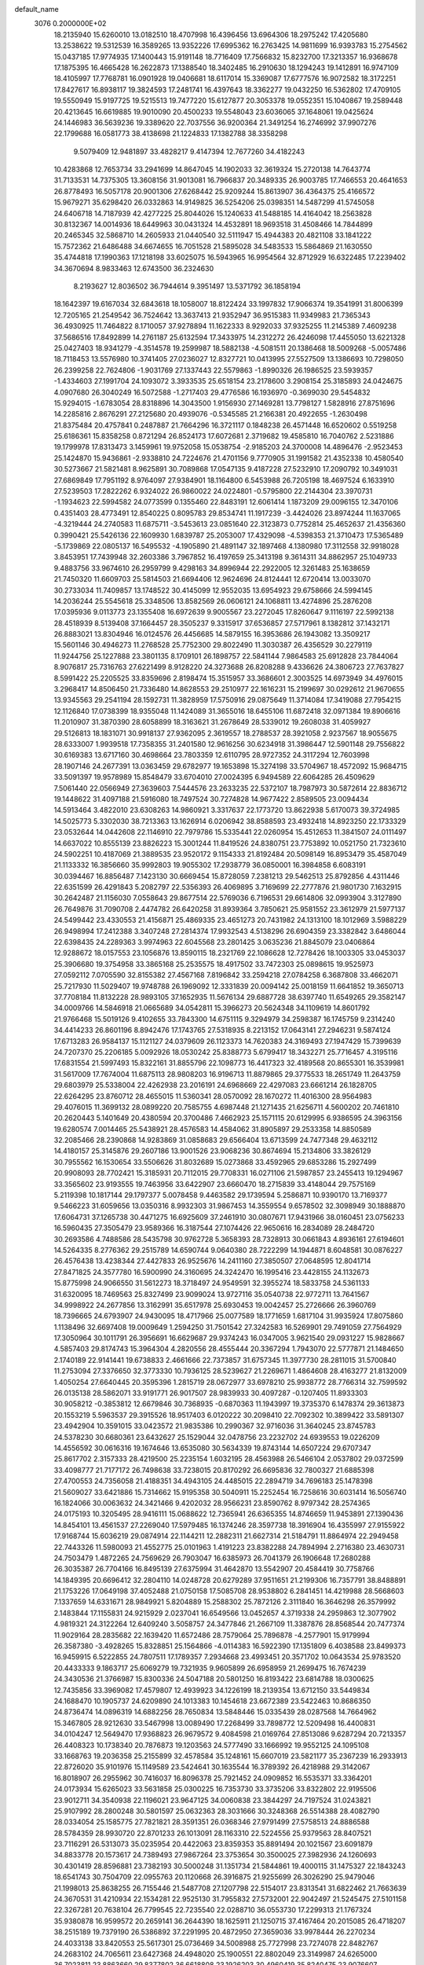 default_name                                                                    
 3076  0.2000000E+02
  18.2135940  15.6260010  13.0182510  18.4707998  16.4396456  13.6964306
  18.2975242  17.4205680  13.2538622  19.5312539  16.3589265  13.9352226
  17.6995362  16.2763425  14.9811699  16.9393783  15.2754562  15.0437185
  17.9774935  17.1400443  15.9191148  18.7716409  17.7566832  15.8232700
  17.3213357  16.9368678  17.1875395  16.4665428  16.2622873  17.1388540
  18.3402485  16.2910630  18.1294243  19.1412891  16.9747109  18.4105997
  17.7768781  16.0901928  19.0406681  18.6117014  15.3369087  17.6777576
  16.9072582  18.3172251  17.8427617  16.8938117  19.3824593  17.2481741
  16.4397643  18.3362277  19.0432250  16.5362802  17.4709105  19.5550949
  15.9197725  19.5215513  19.7477220  15.6127877  20.3053378  19.0552351
  15.1040867  19.2589448  20.4213645  16.6619885  19.9010090  20.4500233
  19.5548043  23.6036065  37.1648061  19.0425624  24.1446983  36.5639236
  19.3389620  22.7037556  36.9200364  21.3491254  16.2746992  37.9907276
  22.1799688  16.0581773  38.4138698  21.1224833  17.1382788  38.3358298
   9.5079409  12.9481897  33.4828217   9.4147394  12.7677260  34.4182243
  10.4283868  12.7653734  33.2941699  14.8647045  14.1902033  32.3619324
  15.2720138  14.7643774  31.7133531  14.7375305  13.3608156  31.9013081
  16.7966837  20.3489335  26.9003785  17.7466553  20.4641653  26.8778493
  16.5057178  20.9001306  27.6268442  25.9209244  15.8613907  36.4364375
  25.4166572  15.9679271  35.6298420  26.0332863  14.9149825  36.5254206
  25.0398351  14.5487299  41.5745058  24.6406718  14.7187939  42.4277225
  25.8044026  15.1240633  41.5488185  14.4164042  18.2563828  30.8132367
  14.0014936  18.6449963  30.0431324  14.4532891  18.9693518  31.4508466
  14.7844899  20.2465345  32.5868710  14.2605933  21.0440540  32.5111947
  15.4944383  20.4821108  33.1841222  15.7572362  21.6486488  34.6674655
  16.7051528  21.5895028  34.5483533  15.5864869  21.1630550  35.4744818
  17.1990363  17.1218198  33.6025075  16.5943965  16.9954564  32.8712929
  16.6322485  17.2239402  34.3670694   8.9833463  12.6743500  36.2324630
   8.2193627  12.8036502  36.7944614   9.3951497  13.5371792  36.1858194
  18.1642397  19.6167034  32.6843618  18.1058007  18.8122424  33.1997832
  17.9066374  19.3541991  31.8006399  12.7205165  21.2549542  36.7524642
  13.3637413  21.9352947  36.9515383  11.9349983  21.7365343  36.4930925
  11.7464822   8.1710057  37.9278894  11.1622333   8.9292033  37.9325255
  11.2145389   7.4609238  37.5686516  17.8492899  14.2761187  25.6132594
  17.3433975  14.2312272  26.4246098  17.4455050  13.6221328  25.0427403
  18.9341279  -4.3514578  19.2599987  18.5882138  -4.5081511  20.1386468
  18.5009268  -5.0057486  18.7118453  13.5576980  10.3741405  27.0236027
  12.8327721  10.0413995  27.5527509  13.1386693  10.7298050  26.2399258
  22.7624806  -1.9031769  27.1337443  22.5579863  -1.8990326  26.1986525
  23.5939357  -1.4334603  27.1991704  24.1093072   3.3933535  25.6518154
  23.2178600   3.2908154  25.3185893  24.0424675   4.0907680  26.3040249
  16.5072588  -1.2717403  29.4776586  16.1936970  -0.3699030  29.5454832
  15.9294015  -1.6783054  28.8318896  14.3043500   1.9156930  27.1469281
  13.7798127   1.5828916  27.8751696  14.2285816   2.8676291  27.2125680
  20.4939076  -0.5345585  21.2166381  20.4922655  -1.2630498  21.8375484
  20.4757841   0.2487887  21.7664296  16.3721117   0.1848238  26.4571448
  16.6520602   0.5519258  25.6186361  15.8358258   0.8721294  26.8524173
  17.6072681   2.3719682  19.4585810  16.7040762   2.5231886  19.1799978
  17.8313473   3.1459961  19.9752058  15.0538754  -2.9185203  24.3700008
  14.4896476  -2.9523453  25.1424870  15.9436861  -2.9338810  24.7224676
  21.4701156   9.7770905  31.1991582  21.4352338  10.4580540  30.5273667
  21.5821481   8.9625891  30.7089868  17.0547135   9.4187228  27.5232910
  17.2090792  10.3491031  27.6869849  17.7951192   8.9764097  27.9384901
  18.1164800   6.5453988  26.7205198  18.4697524   6.1633910  27.5239503
  17.2822262   6.9324022  26.9860022  24.0224801  -0.5795800  22.2144304
  23.3970731  -1.1934623  22.5994582  24.0773599   0.1355460  22.8483191
  12.6061414   1.1873209  29.0096155  12.3470106   0.4351403  28.4773491
  12.8540225   0.8095783  29.8534741  11.1917239  -3.4424026  23.8974244
  11.1637065  -4.3219444  24.2740583  11.6875711  -3.5453613  23.0851640
  22.3123873   0.7752814  25.4652637  21.4356360   0.3990421  25.5426136
  22.1609930   1.6839787  25.2053007  17.4329098  -4.5398353  21.3710473
  17.5365489  -5.1739869  22.0805137  16.5495532  -4.1905890  21.4891147
  32.1897468   4.1380980  17.3112558  32.9918028   3.8453951  17.7439948
  32.2603386   3.7967852  16.4197659  25.3413198   9.3614311  34.8862957
  25.1049733   9.4883756  33.9674610  26.2959799   9.4298163  34.8996944
  22.2922005  12.3261483  25.1638659  21.7450320  11.6609703  25.5814503
  21.6694406  12.9624696  24.8124441  12.6720414  13.0033070  30.2733034
  11.7409857  13.1748522  30.4145099  12.9552035  13.6954923  29.6758666
  24.5994145  14.2036244  25.5545618  25.3348506  13.8582569  26.0606121
  24.1068811  13.4274896  25.2876208  17.0395936   9.0113773  23.1355408
  16.6972639   9.9005567  23.2272045  17.8260647   9.1116197  22.5992138
  28.4518939   8.5139408  37.1664457  28.3505237   9.3315917  37.6536857
  27.5717961   8.1382812  37.1432171  26.8883021  13.8304946  16.0124576
  26.4456685  14.5879155  16.3953686  26.1943082  13.3509217  15.5601146
  30.4946273  11.2768528  25.7752300  29.8022490  11.3030387  26.4356529
  30.2279119  11.9244756  25.1227888  23.3801135   8.1709101  26.1898757
  22.5841144   7.9864583  25.6912828  23.7844064   8.9076817  25.7316763
  27.6221499   8.9128220  24.3273688  26.8208288   9.4336626  24.3806723
  27.7637827   8.5991422  25.2205525  33.8359696   2.8198474  15.3515957
  33.3686601   2.3003525  14.6973949  34.4976015   3.2968417  14.8506450
  21.7336480  14.8628553  29.2510977  22.1616231  15.2199697  30.0292612
  21.9670655  13.9345563  29.2541194  28.1592731  11.3828959  17.5750916
  29.0875649  11.3714084  17.3419088  27.7954215  12.1126840  17.0738399
  18.9355048  11.1424089  31.3655016  18.6455106  11.6872418  32.0971384
  19.8906616  11.2010907  31.3870390  28.6058899  18.3163621  31.2678649
  28.5339012  19.2608038  31.4059927  29.5126813  18.1831071  30.9918137
  27.9362095   2.3619557  18.2788537  28.3921058   2.9237567  18.9055675
  28.6333007   1.9939518  17.7358355  31.2401580  12.9616256  30.6234918
  31.3986447  12.5901148  29.7556822  30.6169383  13.6717160  30.4698664
  23.7803359  12.6110795  28.9727352  24.3117294  12.7603998  28.1907146
  24.2677391  13.0363459  29.6782977  19.1653898  15.3274198  33.5704967
  18.4572092  15.9684715  33.5091397  19.9578989  15.8548479  33.6704010
  27.0024395   6.9494589  22.6064285  26.4509629   7.5061440  22.0566949
  27.3639603   7.5444576  23.2633235  22.5372107  18.7987973  30.5872614
  22.8836712  19.1448622  31.4097188  21.5916080  18.7497524  30.7274828
  14.9677422   2.8589505  23.0094434  14.5913464   3.4822010  23.6308263
  14.9860921   3.3317637  22.1773720  13.8622938   5.6170073  39.3724985
  14.5025773   5.3302030  38.7213363  13.1626914   6.0206942  38.8588593
  23.4932418  14.8923250  22.1733329  23.0532644  14.0442608  22.1146910
  22.7979786  15.5335441  22.0260954  15.4512653  11.3841507  24.0111497
  14.6637022  10.8555139  23.8826223  15.3001244  11.8419526  24.8380751
  23.7753892  10.0521750  21.7323610  24.5902251  10.4187069  21.3889535
  23.9520172   9.1154333  21.8192484  20.5098149  16.8953479  35.4587049
  21.1133332  16.3856660  35.9992803  19.9055302  17.2938779  36.0850001
  16.3984858   6.6083191  30.0394467  16.8856487   7.1423130  30.6669454
  15.8728059   7.2381213  29.5462513  25.8792856   4.4311446  22.6351599
  26.4291843   5.2082797  22.5356393  26.4069895   3.7169699  22.2777876
  21.9801730   7.1632915  30.2642487  21.1156030   7.0558643  29.8677514
  22.5769036   6.7196531  29.6614806  32.0993904   3.3127890  26.7649876
  31.7090708   2.4474782  26.6420258  31.8939364   3.7850621  25.9581552
  23.3612979  21.5977137  24.5499442  23.4330553  21.4156871  25.4869335
  23.4651273  20.7431982  24.1313100  18.1012969   3.5988229  26.9498994
  17.2412388   3.3407248  27.2814374  17.9932543   4.5138296  26.6904359
  23.3382842   3.6486044  22.6398435  24.2289363   3.9974963  22.6045568
  23.2801425   3.0635236  21.8845079  23.0406864  12.9288672  18.0157553
  23.1056876  13.8590115  18.2321769  22.1086628  12.7278426  18.1003305
  33.0453037  25.3906680  19.3754958  33.3865168  25.2535575  18.4917502
  33.7472303  25.0898615  19.9525973  27.0592112   7.0705590  32.8155382
  27.4567168   7.8196842  33.2594218  27.0784258   6.3687808  33.4662071
  25.7217930  11.5029407  19.9748788  26.1969092  12.3331839  20.0094142
  25.0018159  11.6641852  19.3650713  37.7708184  11.8132228  28.9893105
  37.1652935  11.5676134  29.6887728  38.6397740  11.6549265  29.3582147
  34.0009766  14.5846918  21.0665689  34.0542811  15.3966273  20.5624348
  34.1109619  14.8601792  21.9766468  15.5019126   9.4102655  33.7843300
  14.6751115   9.3294979  34.2598387  16.1745759   9.2314240  34.4414233
  26.8601196   8.8942476  17.1743765  27.5318935   8.2213152  17.0643141
  27.2946231   9.5874124  17.6713283  26.9584137  15.1121127  24.0379609
  26.1123373  14.7620383  24.3169493  27.1947429  15.7399639  24.7207370
  25.2206185   5.0092926  18.0530242  25.8388773   5.6799417  18.3432271
  25.7716457   4.3195116  17.6831554  21.5997493  15.8322161  31.8855796
  22.1098773  16.4417323  32.4189568  20.8655301  16.3539981  31.5617009
  17.7674004  11.6875113  28.9808203  16.9196713  11.8879865  29.3775533
  18.2651749  11.2643759  29.6803979  25.5338004  22.4262938  23.2016191
  24.6968669  22.4297083  23.6661214  26.1828705  22.6264295  23.8760712
  28.4655015  11.5360341  28.0570092  28.1670272  11.4016300  28.9564983
  29.4076015  11.3699132  28.0899220  20.7585755   4.6987448  21.1271435
  21.6256711   4.5600202  20.7461810  20.2620443   5.1401649  20.4380594
  20.3700486   7.4662923  25.1571115  20.6129995   6.9386595  24.3963156
  19.6280574   7.0014465  25.5438921  28.4576583  14.4584062  31.8905897
  29.2533358  14.8850589  32.2085466  28.2390868  14.9283869  31.0858683
  29.6566404  13.6713599  24.7477348  29.4632112  14.4180157  25.3145876
  29.2607186  13.9001526  23.9068236  30.8674694  15.2134806  33.3826129
  30.7955562  16.1530654  33.5506626  31.8032689  15.0273868  33.4592965
  29.6853286  15.2927499  20.9908093  28.7702421  15.3185931  20.7112015
  29.7708331  16.0271106  21.5987857  23.2455413  19.1294967  33.3565602
  23.9193555  19.7463956  33.6422907  23.6660470  18.2715839  33.4148044
  29.7575169   5.2119398  10.1817144  29.1797377   5.0078458   9.4463582
  29.1739594   5.2586871  10.9390170  13.7169377   9.5466223  31.6059656
  13.0350316   8.9932303  31.9867453  14.3559554   9.6578502  32.3098949
  30.1888870  17.6064731  37.1265738  30.4471275  16.6925609  37.2461910
  30.0807671  17.9431966  38.0160451  23.0756233  16.5960435  27.3505479
  23.9589366  16.3187544  27.1074426  22.9650616  16.2834089  28.2484720
  30.2693586   4.7488586  28.5435798  30.9762728   5.3658393  28.7328913
  30.0661843   4.8936161  27.6194601  14.5264335   8.2776362  29.2515789
  14.6590744   9.0640380  28.7222299  14.1944871   8.6048581  30.0876227
  26.4576438  13.4238344  27.4427833  26.9525676  14.2411160  27.3850507
  27.0648595  12.8041714  27.8471825  24.3577780  16.5900990  24.3160695
  24.3242470  16.1995416  23.4428155  24.1132673  15.8775998  24.9066550
  31.5612273  18.3718497  24.9549591  32.3955274  18.5833758  24.5361133
  31.6320095  18.7469563  25.8327499  23.9099024  13.9727116  35.0540738
  22.9772711  13.7641567  34.9998922  24.2677856  13.3162991  35.6517978
  25.6930453  19.0042457  25.2726666  26.3960769  18.7396665  24.6793907
  24.9430095  18.4717966  25.0077589  18.1771659   1.6817104  31.9935924
  17.8075860   1.1138496  32.6697408  19.0009649   1.2594250  31.7501542
  27.3242583  16.5269901  29.7491059  27.7564929  17.3050964  30.1011791
  26.3956691  16.6629687  29.9374243  16.0347005   3.9621540  29.0931227
  15.9828667   4.5857403  29.8174743  15.3964304   4.2820556  28.4555444
  20.3367294   1.7943070  22.5777871  21.1484650   2.1740189  22.9141441
  19.6738833   2.4661666  22.7373857  31.6757345  11.3977730  28.2811015
  31.5700840  11.2753094  27.3376650  32.3773330  10.7936125  28.5239627
  21.2269671   1.4864608  28.4163277  21.8132009   1.4050254  27.6640445
  20.3595396   1.2815719  28.0672977  33.6978210  25.9938772  28.7766314
  32.7599592  26.0135138  28.5862071  33.9191771  26.9017507  28.9839933
  30.4097287  -0.1207405  11.8933303  30.9058212  -0.3853812  12.6679846
  30.7368935  -0.6870363  11.1943997  19.3735370   6.1478374  29.3613873
  20.1553219   5.5963537  29.3915526  18.9517403   6.0120222  30.2098410
  22.7092302  10.3899422  33.5891307  23.4942904  10.3591015  33.0423572
  21.9835386  10.2990367  32.9716036  31.3640245  23.8745783  24.5378230
  30.6680361  23.6432627  25.1529044  32.0478756  23.2232702  24.6939553
  19.0226209  14.4556592  30.0616316  19.1674646  13.6535080  30.5634339
  19.8743144  14.6507224  29.6707347  25.8617702   2.3157333  28.4219500
  25.2235154   1.6032195  28.4563988  26.5466104   2.0537802  29.0372599
  33.4098777  21.7177172  26.7498638  33.7238015  20.8170292  26.6695836
  32.7800327  21.6885398  27.4700553  24.7356058  21.4188351  34.4943105
  24.4485015  22.2894719  34.7696183  25.1478398  21.5609027  33.6421886
  15.7314662  15.9195358  30.5040911  15.2252454  16.7258616  30.6031414
  16.5056740  16.1824066  30.0063632  24.3421466   9.4202032  28.9566231
  23.8590762   8.9797342  28.2574365  24.0175193  10.3205495  28.9416111
  15.0688622  12.7365941  26.6365355  14.8746659  11.9453891  27.1390436
  14.8454101  13.4561537  27.2269040  17.5979485  16.1374246  28.3597738
  18.3916904  16.4355997  27.9155922  17.9168744  15.6036219  29.0874914
  22.1144211  12.2882311  21.6627314  21.5184791  11.8864974  22.2949458
  22.7443326  11.5980093  21.4552775  25.0101963   1.4191223  23.8382288
  24.7894994   2.2716380  23.4630731  24.7503479   1.4872265  24.7569629
  26.7903047  16.6385973  26.7041379  26.1906648  17.2680288  26.3035387
  26.7704166  16.8495139  27.6375994  31.4642870  13.5542907  20.4584419
  30.7758766  14.1849395  20.6696412  32.2804110  14.0248728  20.6279289
  37.9511651  21.2199306  16.7357791  38.8488891  21.1753226  17.0649198
  37.4052488  21.0750158  17.5085708  28.9538802   6.2841451  14.4219988
  28.5668603   7.1337659  14.6331671  28.9849921   5.8204889  15.2588302
  25.7872126   2.3111840  16.3646298  26.3579992   2.1483844  17.1155831
  24.9215929   2.0237041  16.6549566  13.0452657   4.3719338  24.2959863
  12.3077902   4.9819321  24.3122264  12.6409240   3.5058757  24.3477846
  21.2667109  11.3387876  28.8568544  20.7477374  11.9029164  28.2835682
  22.1639420  11.6572486  28.7579064  25.7896878  -4.2577901  15.9179994
  26.3587380  -3.4928265  15.8328851  25.1564866  -4.0114383  16.5922390
  17.1351809   6.4038588  23.8499373  16.9459915   6.5222855  24.7807511
  17.1789357   7.2934668  23.4993451  20.3571702  10.0643534  25.9783520
  20.4433333   9.1863717  25.6069279  19.7321935   9.9605899  26.6958959
  21.2699475  16.7674239  24.3430536  21.3766987  15.8300336  24.5047188
  20.5801250  16.8193422  23.6814788  18.0300625  12.7435856  33.3969082
  17.4579807  12.4939923  34.1226199  18.2139354  13.6712150  33.5449834
  24.1688470  10.1905737  24.6209890  24.1013383  10.1454618  23.6672389
  23.5422463  10.8686350  24.8736474  14.0896319  14.6882256  28.7650834
  13.5848446  15.0335439  28.0287568  14.7664962  15.3467805  28.9212630
  33.5467998  13.0089490  17.2268499  33.7898772  12.5209498  16.4400831
  34.0104247  12.5649470  17.9368823  26.9679572   9.4084598  21.0169764
  27.8513086   9.6287294  20.7213357  26.4408323  10.1738340  20.7876873
  19.1203563  24.5777490  33.1666992  19.9552125  24.1095108  33.1668763
  19.2036358  25.2155899  32.4578584  35.1248161  15.6607019  23.5821177
  35.2367239  16.2933913  22.8726020  35.9101976  15.1149589  23.5424641
  30.1635544  16.3789392  26.4218988  29.3142067  16.8018907  26.2955962
  30.7416037  16.8096378  25.7921452  24.0909852  16.5535371  33.3364201
  24.0173934  15.6265023  33.5631858  25.0300225  16.7353730  33.3735206
  33.8322802  22.9195506  23.9012711  34.3540938  22.1196021  23.9647125
  34.0060838  23.3844297  24.7197524  31.0243821  25.9107992  28.2800248
  30.5801597  25.0632363  28.3031666  30.3248368  26.5514388  28.4082790
  28.0334054  25.1585775  27.7821821  28.3591351  26.0368346  27.9791499
  27.5758513  24.8886588  28.5784359  28.9930720  22.8701233  26.1013091
  28.1163310  22.5224556  25.9379563  28.8407521  23.7116291  26.5313073
  35.0235954  20.4422063  23.8359353  35.8891494  20.1021567  23.6091879
  34.8833778  20.1573617  24.7389493  27.9867264  23.3753654  30.3500025
  27.3982936  24.1260693  30.4301419  28.8596881  23.7382193  30.5000248
  31.1351734  21.5844861  19.4000115  31.1475327  22.1843243  18.6541743
  30.7504709  22.0955763  20.1120668  26.3916875  21.9255699  26.3026290
  25.9479046  21.1998013  25.8638255  26.7155446  21.5487708  27.1207798
  22.5154017  23.8313541  31.6822462  21.7663639  24.3670531  31.4210934
  22.1534281  22.9525130  31.7955832  27.5732001  22.9042497  21.5245475
  27.5101158  22.3267281  20.7638104  26.7799545  22.7235540  22.0288710
  36.0553730  17.2299313  21.1767324  35.9380878  16.9599572  20.2659141
  36.2644390  18.1625911  21.1250715  37.4167464  20.2015085  26.4718207
  38.2515189  19.7379190  26.5386892  37.2291995  20.4872950  27.3659036
  33.9978444  26.2270234  24.4033138  33.8420553  25.5617301  25.0736469
  34.5008988  25.7727998  23.7274078  22.8482767  24.2683102  24.7065611
  23.6427368  24.4948020  25.1900551  22.8802049  23.3149987  24.6265000
  36.7023811  23.8863660  29.8377802  36.6618808  23.1926203  30.4960419
  35.8240475  23.9076607  29.4579005  35.1164153   5.2657421  16.4033144
  35.0790455   6.0389598  16.9663150  35.0127448   4.5272682  17.0034315
  39.2922001   2.4455776  12.7245762  39.8801615   2.9249063  12.1408150
  39.7787754   2.3701128  13.5454181  38.2356429   6.8246185  17.2303018
  38.8247555   6.1759316  16.8450960  38.0952719   7.4648222  16.5326866
  34.2586172  10.7329854   9.3866276  34.1793137  11.4154914   8.7201981
  33.7998877  11.0874916  10.1482866  22.6808153   5.9074096  15.8913552
  23.0349638   5.1290516  15.4612745  23.2345553   6.0276330  16.6628150
  31.6615555  11.3718863  22.5118801  32.0814338  12.0639891  23.0226911
  31.2638294  11.8288821  21.7707994  35.0052355  12.5798085  19.5901104
  35.0612025  11.9696873  20.3255366  34.7655856  13.4157474  19.9901176
  29.3984459   7.5500030  17.6611858  28.6706827   7.0008614  17.9527953
  30.1535155   7.2284186  18.1538166  27.4369614   9.6181069  11.8796452
  27.6419134  10.5185825  11.6279110  27.6860141   9.5647668  12.8023367
  34.2775014  -1.5359890   6.9328492  34.1138009  -0.7469346   6.4162961
  34.0410479  -1.2901099   7.8272010  34.1466853   6.0809961  13.8876708
  33.3423500   5.5898373  13.7202205  34.3716292   5.8704290  14.7939233
  27.3983935   6.6726553  19.4789318  27.1428940   7.5940063  19.4334998
  28.0985944   6.6501599  20.1311928  27.5362657  -2.4107023  14.8853374
  28.0883836  -2.0685582  15.5884271  27.6949409  -1.8214303  14.1479009
  27.3326150  17.9584004  17.7245179  27.7210937  17.1038393  17.5373241
  26.8135342  18.1611846  16.9462727  -6.8222989   7.7432107  27.0118793
  -7.2241242   7.6513026  27.8757781  -6.1851742   7.0302664  26.9669977
   7.8934504  13.0030103  23.5548108   7.3415733  13.5661148  24.0975601
   8.3912343  13.6108026  23.0079731   9.8367495  13.7101514  30.1784147
   9.4922384  12.9720299  30.6811278   9.2266527  13.8075698  29.4473036
  -0.9607816   9.3438255  24.1595939  -1.6744259   9.9370591  23.9250357
  -1.0403975   9.2363437  25.1074024  -4.3986445  15.4196963  29.3714779
  -4.1220158  15.5980836  28.4726529  -5.0627005  16.0844587  29.5541040
   8.5775268  12.1295666  26.2732687   8.4439566  11.1848536  26.1964037
   8.0425078  12.5047961  25.5738479  -1.9212021  28.5692348  32.8292504
  -1.8184017  28.6856417  33.7737680  -1.9010684  29.4581527  32.4747768
   6.1818134  20.2594737  30.8277374   7.0156026  19.7896499  30.8448585
   5.9655763  20.3298094  29.8979384   8.9817440  19.3036609  27.4873141
   8.1374498  19.1384786  27.0676549   9.5830986  18.6900606  27.0652961
  -1.7243296  13.6029876  24.0468063  -2.6106297  13.9640485  24.0283983
  -1.3876180  13.8386273  24.9112894   9.4832301  20.3439942  24.2587118
   9.2444063  21.2283166  24.5365047   8.6456394  19.8981789  24.1325285
  15.0328714  11.4322994  29.6990942  14.4295720  12.1527988  29.5170439
  14.6169467  10.9456408  30.4107135   5.5402647  16.8337245  24.1248040
   5.7171606  15.9635388  24.4821784   4.6385065  17.0209692  24.3855789
  -2.5041681   9.4503039  18.6730932  -2.7025085   8.5951273  19.0546243
  -2.3189090   9.2647124  17.7525136   3.5897705  12.1226722  23.0335639
   4.3367117  12.0760626  22.4367908   2.9792243  11.4626912  22.7050973
   2.9575823  16.0050820  18.0974707   2.0068881  15.9053122  18.0478879
   3.2699538  15.7591585  17.2267368  10.8528894  23.5224542  35.5582694
  11.5907155  24.0928530  35.3426546  10.8379685  22.8738028  34.8545219
   4.2484641  26.3055909  36.2637896   3.3600288  26.5248404  36.5445816
   4.1279358  25.8047240  35.4570449  -3.5983289  23.5465630  29.8543090
  -3.4230813  23.0878402  30.6759497  -2.8484123  24.1306089  29.7414050
  11.7709722  27.0728482  21.9941381  11.5580549  27.9182191  21.5988583
  12.2526432  26.6042446  21.3124963   1.8863957  25.5073576  23.0353485
   2.4709171  25.2041419  23.7300620   2.4237643  25.4851874  22.2435308
  10.5852607  24.6167034  26.8772755  10.4286306  25.0102465  27.7356592
  10.6480179  23.6777070  27.0521443  18.9719414  26.4223820  26.9859118
  19.5891506  25.6940706  27.0555342  18.9825754  26.6574836  26.0580940
   3.0230002  29.1268204  29.0575687   3.6384651  28.7103770  29.6609009
   2.7947506  28.4370944  28.4343417  15.9295829  20.1561399  37.1827216
  16.8187292  20.0675000  37.5259325  15.4245573  20.5104561  37.9145966
   9.7855736  24.7631661  30.3718334  10.6545188  24.9823248  30.0354771
   9.7984812  23.8107159  30.4661944  -0.6515609  31.0984378  33.7179252
  -0.0235301  31.8110889  33.8359820  -1.2929097  31.4447192  33.0974472
  11.6737765  24.3559412  38.1815396  11.1783204  23.7500051  37.6305437
  11.6131838  25.1965316  37.7277024   8.6969154  26.6831116  31.7013077
   9.0636017  25.9374488  31.2261656   9.1126734  26.6461326  32.5627075
   8.7707823  24.7430641  37.0790198   7.8637880  24.5665708  36.8291330
   9.2929537  24.3436869  36.3832708   9.1052002  21.0725408  20.9084754
   9.6637422  20.7093876  21.5957762   9.4489531  21.9536476  20.7611100
   9.9282388  25.5711858  33.9442928   9.8906834  24.7525352  34.4388964
  10.8507673  25.6656123  33.7071083   9.5898847  17.5652079  18.8856681
   9.4454591  17.3598708  17.9619746  10.5421395  17.5927851  18.9788463
  12.3139406  25.1116423  29.0427372  12.3512411  24.1817021  29.2664597
  13.1398942  25.2824130  28.5901115  10.2886695  36.7252299  28.9871520
   9.8793431  35.8602145  28.9663680  11.2287188  36.5451724  28.9980339
   7.3746973  18.6135193  34.3102621   6.7288787  18.1421508  34.8365338
   7.8429078  17.9273763  33.8346375  15.3983855  25.0960348  28.2254927
  15.6101739  26.0268829  28.1554980  15.5873815  24.7414153  27.3567250
   4.0391480  19.2777116  32.7493950   4.1751184  18.3306145  32.7219915
   4.9198894  19.6479261  32.6905089   9.5204403  29.4922530  33.5790207
   9.8143428  30.3911448  33.4312144   8.9289337  29.3105213  32.8487294
   9.2392955  29.9830871  28.8512929   9.9995203  30.0295479  28.2715245
   8.6728789  30.6981508  28.5613135  27.5878157  21.5601908  28.6927886
  28.4890381  21.2449956  28.6243636  27.6650860  22.4176787  29.1110896
   7.5651574  29.7350780  22.9630580   6.9582199  30.0900476  23.6125619
   7.0034572  29.4407183  22.2460663   8.0203993  25.3026377  28.3391286
   8.5177522  24.6449125  28.8252043   7.2509188  25.4712215  28.8829219
   6.5485211  21.5922268  28.3496747   7.4647687  21.7747308  28.5580362
   6.1226487  22.4491917  28.3714849   9.8479259  20.3135997  35.3373491
   9.0238228  20.0030712  34.9623051  10.5201251  19.7802444  34.9131886
  -3.0328359  18.9487224  27.9214062  -3.2700316  19.8729167  27.8450186
  -3.1675004  18.7425478  28.8463870  17.3441304  27.6000026  21.1726009
  17.2231230  27.9826714  20.3036051  18.2657595  27.3424272  21.1946615
  11.9904346  24.6866400  24.5625947  11.3036736  24.9519545  23.9508763
  11.6274854  24.8773113  25.4275480   5.5909884  30.0363181  32.1024091
   6.5036667  29.9188274  31.8388828   5.1233693  30.1945265  31.2823271
  16.8005256  30.1611996  24.6764238  16.3383027  30.8207476  25.1937035
  16.1178159  29.5471296  24.4061328   3.1051590  29.4998804  35.8900895
   3.8079103  30.1416398  35.9926432   3.4148381  28.9138932  35.1994740
  13.3240374  29.5349558  20.9063776  13.2504832  30.4855578  20.9910979
  13.7231007  29.2513540  21.7289044   0.4565267  19.4661871  26.4527202
   1.4021472  19.4277411  26.5960924   0.1217256  18.6601534  26.8457211
   1.6771705  14.6705833  28.7542305   0.7546135  14.8883390  28.6211783
   1.8134368  13.8779374  28.2352162   5.7408434  26.4900308  17.6761066
   5.1940215  27.2747118  17.7147491   5.1306445  25.7829514  17.4665168
   6.6289270  24.9438596  34.9677103   6.0508611  25.3888486  35.5874332
   6.0355569  24.4747531  34.3811247   1.8275984  28.9006018  32.7280430
   2.5342796  28.3225972  33.0156958   1.0499445  28.5703841  33.1779792
   2.0365827  33.0114379  23.0106895   2.5320312  32.2984743  22.6076441
   2.5149229  33.8036572  22.7661266   6.9115720  27.9254596  27.6433925
   7.6090570  27.8910960  28.2980417   7.1746142  27.2880763  26.9794775
  14.1440932  15.9735195  21.6053993  13.9511360  15.0441986  21.4814561
  14.0328591  16.1179883  22.5450735  10.0977141  27.6606491  19.6067520
   9.8360853  27.1042349  20.3403633   9.2805524  28.0551256  19.3020112
  10.3919518  21.4823337  27.8374505   9.7990634  21.0296394  27.2376313
   9.8560420  21.6694242  28.6081837   3.6303961  26.6590528  27.6613789
   3.4399434  25.8687733  27.1559900   4.5858705  26.6866757  27.7117522
  10.4936408  27.6151208  26.0103388  10.4261336  27.7870620  26.9495464
  10.1041108  26.7481474  25.8969577   0.1486495  24.2449442  26.5702056
  -0.0450392  24.8037426  27.3228414  -0.0625264  23.3601531  26.8681676
  13.9448233  30.6103459  28.6326355  13.5309956  29.7506705  28.5555849
  14.6615079  30.4764451  29.2528497  20.6750318  24.0179011  26.5820399
  21.1307545  23.5753250  27.2980532  21.3227384  24.0652282  25.8788555
   8.1163659  29.2604382  31.2033359   8.4321948  28.3620510  31.3002092
   8.2912203  29.4783801  30.2878256   6.7387736  23.9570145  18.7088832
   6.0252502  24.5911099  18.6378955   6.4486042  23.2102943  18.1850107
   2.9805931  17.0427614  25.4455936   3.1527657  17.2493980  26.3642283
   2.6461503  16.1460117  25.4604228  12.8073835  18.9753360  28.4688478
  12.4334358  18.1251411  28.2374097  12.5783794  19.5455124  27.7348943
  18.5270924  23.7149436  29.1506723  18.4435369  22.8599504  28.7284912
  18.2741220  24.3422459  28.4733764  10.0858213  30.0218900  24.1337972
   9.9780872  29.2064299  24.6233377   9.2533229  30.1381339  23.6759047
  12.2996779  20.3859371  25.7019649  12.8174796  21.0200348  25.2059473
  11.4116914  20.7432143  25.6939174  16.2688398  17.7806922  26.2899346
  16.4139724  17.3742041  27.1442974  16.3876593  18.7173995  26.4470753
   5.9516955  30.0869654  25.7069872   6.2149721  29.7328819  26.5564236
   5.4769823  30.8906056  25.9192173   1.4160456  25.4167420  33.0734227
   0.8110789  25.8832334  32.4966794   1.0399345  25.5184771  33.9477352
   8.3657639  22.6825309  33.4273962   7.6740449  22.0709832  33.6799157
   7.9770888  23.5483856  33.5517307   5.9335459  34.3956739  35.4457667
   6.8878426  34.3225099  35.4597942   5.6456814  33.6686503  34.8936775
   3.6048746  22.4041800  24.6792170   3.4892752  21.5193213  25.0254737
   4.5527540  22.5373240  24.6738087   7.4610015  31.9038042  28.2559449
   6.7422606  31.7150522  28.8592823   7.0384727  32.3122797  27.5003994
   2.7991613  24.4858245  26.1788966   2.9786417  23.7553010  25.5869895
   1.8443069  24.5170613  26.2381354   6.7579585  23.8590683  23.3405010
   6.2630102  24.6675375  23.4733002   6.3044481  23.4156065  22.6236316
   2.3941720  20.6771580  29.2218956   2.7022210  20.8394864  30.1135161
   1.4399605  20.7144017  29.2876608   5.0009465  23.6983818  29.0543994
   5.3201849  24.1679322  29.8250102   4.0474622  23.7306212  29.1322470
   9.1773221  33.1739230  31.3060985   9.2749082  32.7691092  30.4442200
   9.5665742  34.0428864  31.2080311  12.2821447  23.2547096  31.1923133
  11.7933408  22.7767433  31.8622765  13.1725585  23.3100080  31.5392097
   1.9605934  18.3431999  30.6456819   1.2865038  18.9937876  30.4492875
   2.7537770  18.8577528  30.7951039  19.3636781  25.6512509  22.7276079
  20.3080345  25.5277605  22.8233832  19.1842466  26.4800102  23.1716735
   9.6596875  35.8023688  25.3065827   9.4270116  36.5509359  24.7572730
   8.8194064  35.4161475  25.5535496  15.6089770  31.7421861  26.4345176
  16.3092235  32.3129246  26.7509731  15.3371554  31.2459192  27.2065694
   5.7880084  33.4230424  24.1187883   5.7006198  32.8970979  23.3238182
   5.1596409  34.1360195  24.0045530  18.8903141  29.5112428  29.4172758
  19.5089389  30.2359777  29.5083502  18.5886864  29.5663204  28.5105129
  14.5330861  25.6760149  23.4826775  15.0769347  25.5464799  24.2596468
  13.6593713  25.3925229  23.7519105  -1.8632900  31.4080156  28.1847811
  -1.7798991  32.2036239  28.7104095  -0.9823618  31.2525711  27.8441429
   7.3465176  11.1709280  38.0008189   8.0153986  10.4903461  37.9257301
   7.2378453  11.2969843  38.9434387  14.9103304  24.0770532  33.0612158
  15.5239857  23.7112296  32.4241662  15.0209200  23.5322767  33.8404592
  10.0855842  18.0841742  32.4808803  10.0753645  17.1440924  32.3009532
  10.6796637  18.1790939  33.2253879  14.5439059  25.1058474  17.1781813
  15.0677297  24.5476008  16.6035498  14.5376756  25.9584640  16.7431664
  13.3357764  21.7834813  22.7843664  14.2638903  21.5496253  22.7722029
  13.3103182  22.6406779  23.2095695   5.8500789  24.9997976  26.8196025
   5.5355457  24.4353721  27.5258069   6.7895694  25.0852793  26.9817204
   7.3297860  28.1817073  41.2356674   7.7972664  27.7127585  40.5444504
   6.7132698  28.7451923  40.7680946  18.2349910  20.5157550  39.1065265
  19.1007094  20.5190453  39.5148802  17.9414963  21.4252795  39.1599864
  20.1861125  25.5299083  30.8150856  20.5272636  26.3796322  30.5361284
  19.8623137  25.1258138  30.0100429   3.8136148  23.0792925  21.7925272
   3.6125756  22.7688994  22.6754038   4.6372190  22.6462138  21.5681374
   5.9785012  19.5698080  26.8633464   5.9721836  19.9176976  25.9716262
   6.1324218  20.3347513  27.4177849   6.3275468  26.1578001  30.1836529
   6.8976434  26.6337395  30.7875597   5.4516107  26.2496588  30.5585259
   3.0867933  18.8912418  23.2611076   2.8356372  18.6072664  24.1400334
   2.7453568  18.2094906  22.6824296   8.9049988  22.1817344  29.7860630
   8.9215557  21.2632019  30.0548673   8.5446432  22.6459468  30.5416307
  16.8891377  22.9083442  31.4273945  17.5437087  22.8446294  32.1228864
  17.3372801  23.3692716  30.7182075  14.3379683  13.1055133  20.3855841
  14.8813033  12.3408934  20.5763075  13.4449457  12.8182421  20.5758939
  19.6109639  13.2095541  27.5993845  18.8905381  12.7659344  28.0470675
  19.1810524  13.8176008  26.9979801  16.1668719  24.5973864  25.3934971
  15.6384810  23.8376885  25.1487648  17.0718351  24.2994162  25.3013703
  13.3826540  28.1657550  25.5367323  13.7428159  28.8130091  24.9304507
  12.6962396  27.7246727  25.0362191  12.2799925  18.4217450  23.7652769
  12.1431031  19.0750280  24.4513632  11.8998106  18.8157273  22.9801199
  13.0282177  22.4605012  27.8428078  12.1820867  22.0129956  27.8370883
  13.4558343  22.1746011  27.0355674  21.2660968  20.9370909  29.4515928
  21.8764635  20.2725047  29.7709820  20.8564010  21.2861824  30.2431206
   7.3023324  27.1689595  23.7802039   7.8895912  26.4890458  23.4499370
   7.8281168  27.9686387  23.7630035  14.5665806  26.8077504  20.8781327
  15.2940447  27.4047281  21.0531910  14.4723655  26.3018472  21.6852370
   8.3845685  19.9191541  18.4754877   8.5203581  20.5753088  19.1590474
   8.9850830  19.2091254  18.7023653   9.7106275  15.3469632  23.8814608
  10.3821732  15.1303281  23.2346784   9.2063714  16.0523902  23.4760839
  18.6122462  41.3438366  22.8108328  18.9680509  42.1478139  22.4323419
  17.8891975  41.6391749  23.3641932  12.9244999  28.0818013  28.1848578
  12.0173046  27.7803237  28.2332279  13.0984293  28.1684981  27.2475936
   4.8117271  33.6511733  29.7066798   4.6764873  34.5580514  29.4318815
   5.5808410  33.6854192  30.2754705  23.0704710  28.0847205  27.5078458
  22.5848160  28.4427283  26.7647432  23.4084081  28.8541112  27.9661778
  11.4490093  38.0710859  19.4193857  12.1967385  37.6273071  19.0191442
  11.5283635  38.9806503  19.1319360  17.8204345  36.2756787  20.2193683
  18.6058718  35.9143352  20.6301612  17.9574279  37.2229328  20.2325714
  15.5214358  35.4392188  25.7340214  14.8710871  35.6196119  25.0552456
  15.0234856  35.4489001  26.5514465  17.5640424  33.7019929  27.5953207
  17.0372940  33.2857277  28.2775899  17.4107018  34.6394874  27.7128897
  16.9591005  27.6352426  33.4058749  16.1182944  27.7636653  33.8449473
  16.7964794  26.9310263  32.7782879  20.3190101  35.0830331  21.2204015
  19.9520194  34.4560793  21.8436821  21.2226876  35.2078832  21.5102482
  15.8442469  36.7701582  31.2961652  15.6214420  36.9627950  32.2069236
  15.0162778  36.8563685  30.8236541  19.5760780  33.0788265  25.6251908
  19.9931387  32.2668128  25.9131594  18.9726389  33.3025091  26.3337522
  23.8440698  34.4749473  21.1265603  24.6989991  34.6754219  21.5075296
  23.9073756  33.5559893  20.8662904  13.5811189  36.7764367  29.7829275
  14.0237598  36.1096699  29.2578342  13.4281844  37.4986182  29.1735862
  15.9753863  32.9864638  22.0570393  16.3240863  33.7751618  22.4724855
  15.1942624  32.7724090  22.5671942  20.4400750  21.1920281  25.1300863
  21.3679371  21.0042212  24.9885511  20.0450785  20.3360949  25.2961826
   9.2198514  -0.4160085  15.0880124   8.9960908  -1.2914211  15.4039488
  10.1462804  -0.3124777  15.3053658   4.0837391   3.6963043  19.6984848
   3.4073833   4.3736314  19.7001035   4.1200158   3.3962209  18.7902635
   0.4790575   7.3447705  22.7561358  -0.2293393   7.9840778  22.8315812
   1.0824031   7.5711863  23.4639083   1.8669252  -0.6850282  13.3901324
   1.8513957  -0.4913561  14.3274059   2.6915296  -1.1521369  13.2557116
   4.9009332   9.9248921   3.1211095   5.4856253  10.5154016   2.6460668
   4.3956610   9.4862824   2.4365999   4.2309143   6.0321268  11.0317071
   3.3472677   6.2179806  11.3492900   4.4248076   6.7501293  10.4291212
  -0.5779969   3.4573178  23.0286045  -0.0249272   3.1162041  22.3257623
   0.0246212   3.9390270  23.5952079   3.1590816  10.4465939  18.0557107
   2.8926208  11.3402647  17.8398796   2.3437089  10.0037101  18.2907705
  11.9197408   0.3202567  14.5593454  12.5144998   0.8742803  14.0538245
  11.3250043  -0.0501557  13.9071836   6.9517826  11.7033349  12.2826024
   7.8467621  11.7356554  12.6205359   6.5466465  10.9710340  12.7471797
  18.4321472  -1.3384230   9.7204270  17.5833640  -0.8959860   9.7134653
  18.2161161  -2.2708365   9.7333609   5.4951635   9.5287783  13.0823800
   5.4419660   8.7887978  13.6872194   4.6226519   9.9216367  13.1072321
   7.5767072   6.7314309  14.0056477   8.1092247   5.9927831  14.3007011
   6.6943507   6.5302191  14.3174048   6.8433388  -3.0982399  14.0591065
   6.7729935  -3.9157276  13.5661590   7.7832026  -2.9205598  14.0954073
   0.0426844   9.4188530  19.6670678   0.3452280   8.6254381  19.2252624
  -0.8632277   9.5241940  19.3764506   9.6700252  -3.5689022  13.8252790
   9.9584987  -3.3329989  14.7069618  10.0931300  -4.4098086  13.6518124
  10.3930665  11.4915935  23.1263960   9.6540139  12.0976587  23.1785308
  11.1434747  12.0022424  23.4302990  12.2636126   2.6376780  16.3385102
  11.3658397   2.9696838  16.3357193  12.2131155   1.8066278  15.8662417
  13.6180226   7.7344677   9.9331498  13.6975983   7.9995714  10.8494574
  13.7519357   6.7867618   9.9455075   9.8265542   7.6021622  18.0663954
   9.2346473   6.8591452  18.1838850   9.3348099   8.3545113  18.3956222
  12.6757484   4.3872800  13.4564769  12.7051446   3.6012660  14.0019580
  12.3200220   4.0855763  12.6206148  -1.0754714   5.3047852  21.1856366
  -1.2582068   4.6899493  21.8961409  -0.8751388   6.1295503  21.6281988
  12.4279870   8.1471995  21.1546312  12.2901262   7.5215230  20.4434666
  11.5563897   8.4982849  21.3370839   1.3362658  10.5794824  21.8709609
   1.1024665  10.0859589  21.0848284   0.6652178  10.3423482  22.5110342
  23.4101735  -0.6173213  13.9504013  23.5655735  -0.8696885  14.8605626
  23.1950510   0.3143919  13.9935840   6.9874969  13.6042285   4.1522813
   7.1695820  13.3472699   3.2483736   6.5646662  12.8373552   4.5387413
  -4.9854940   6.8331274  21.3804867  -4.4870781   7.5136719  21.8328943
  -5.7866926   6.7403605  21.8959544  12.5336926  11.9587267  33.3697037
  13.1614833  12.6812226  33.3802051  12.5068887  11.6779948  32.4549890
   5.8855713  13.9792541  29.5081746   6.5096676  14.4808296  28.9836198
   6.1085197  13.0644814  29.3357890   2.6173216  13.9287325  25.0986402
   2.0816410  13.3836309  25.6749581   2.9415079  13.3245641  24.4307214
   5.6291881   9.8391896  25.9838378   5.5364038   9.5094449  25.0900306
   6.5745717   9.9095588  26.1162378   7.8475128  -1.9034606   9.8023121
   7.0504042  -1.3780984   9.8719144   8.5568626  -1.2610512   9.7832124
   8.5968956   9.3347514  14.3202356   8.0985736   8.5255652  14.2056730
   8.0563363   9.8685210  14.9025736  10.5423581  -3.0363067   4.1057293
  11.3837994  -3.1085165   3.6551807  10.3127336  -2.1095872   4.0372059
  10.9533597   8.8735017  13.2472710  10.8071356   8.7359665  12.3113574
  10.0932707   9.1148059  13.5911474  15.0041355   8.0292362  17.3475716
  15.3995279   7.5034932  16.6522364  15.4374363   7.7326742  18.1479048
  10.5185506  -0.3440964  19.3878988  10.5538442   0.3744496  20.0193082
  10.3151145   0.0795834  18.5540277   2.6867736  13.6846974   4.5013073
   2.4370311  14.3294674   3.8393918   2.6053087  12.8410117   4.0565717
  11.8964149  -0.6956916  11.9366064  11.4530643  -1.5313357  11.7904183
  12.6776333  -0.9239519  12.4404187   4.9914581   8.3602564   9.6911331
   5.4350138   8.9049012  10.3414040   5.5668760   8.3835628   8.9265529
  17.7246492   4.8731394  21.1064985  18.3903980   5.5288301  20.8989408
  17.2044030   5.2724286  21.8037386   9.8070523  11.6198866  13.0292323
   9.2184320  10.8889178  13.2174944  10.5750795  11.4560161  13.5765098
   1.6389490  15.1672573  11.4296887   2.2762632  15.6812887  11.9255053
   2.0338674  14.2980459  11.3608209  13.3541316  -0.0216659  25.7023500
  13.3633882   0.1713143  24.7648508  13.7346231   0.7559529  26.1107212
  12.9493002  -3.5445137  11.6857660  13.2946558  -3.1662385  12.4943878
  12.0603895  -3.1958274  11.6187758  15.8346806   5.7318742  13.6620534
  16.3593445   5.4142484  12.9271564  15.4563234   4.9407915  14.0458059
  -2.2301893  -0.2497529  16.8335564  -2.4059899  -0.0355151  17.7497595
  -1.4686783  -0.8288496  16.8648571   7.7259233   4.8801850  18.5775763
   7.7008365   4.4554327  19.4350073   7.1858250   5.6634694  18.6824149
  10.8653759   1.8528873  23.5140010  11.1255158   1.7008681  22.6054586
  11.0697469   1.0321577  23.9621830  12.0270503   6.9389186  27.6926357
  12.9525812   7.1795341  27.6510599  11.6631614   7.5036297  28.3744847
   0.6324619   4.7162424  28.9909598   0.8869687   3.7980578  28.8993349
   1.3775728   5.2070538  28.6443394   6.0882776   5.5082143  27.7274624
   6.2286735   5.1921379  28.6199962   6.3263803   4.7669438  27.1706349
  10.1517745  17.1878369  11.6045557  10.4021687  16.2711090  11.4899053
  10.9791058  17.6450528  11.7552490   5.8856127   3.8195073  23.7852528
   6.6489969   3.8196760  24.3627270   5.9679783   3.0109504  23.2796012
  10.8383840  14.7078295  21.3887894  10.7338430  15.5254505  20.9021694
  10.9767136  14.0433858  20.7137995   8.0832057  17.3614599  22.9555366
   7.2302454  17.3930425  23.3887723   7.8817963  17.4463711  22.0236267
  11.6015005   4.3397424  27.0664080  11.7586969   3.9424980  27.9229814
  12.0643164   5.1768584  27.1020453   2.8887954  12.1993816  11.0073604
   3.7476510  12.2671348  10.5902171   2.3279489  11.8066555  10.3384439
   8.4159372  10.0361521  10.3570884   7.7273933  10.5675808  10.7567417
   8.0126151   9.1773436  10.2305534  20.7607982   2.0996040  11.7432734
  21.2154417   1.7379741  12.5040329  19.8441190   1.8573449  11.8745810
   5.7046601   6.6221883  19.3186840   5.0776273   6.2744163  18.6845574
   5.2227223   7.3082507  19.7805131   9.1606154   4.7463247  12.2987571
   9.5183101   5.6106626  12.0957637   9.2986879   4.6451190  13.2405242
  10.8792940  -5.0776997   8.3023612  11.2110997  -5.6791406   7.6357236
  10.3836224  -4.4237315   7.8095458   3.0285108   9.8715870  26.0800883
   2.7587375  10.7835934  25.9719278   3.9546572   9.9222079  26.3165672
   2.8945370   8.9536466  14.8722466   2.6145229   9.7491298  15.3250493
   2.5144229   9.0298104  13.9970642  10.2672140  -2.8626578  16.3983759
   9.9923959  -3.2631286  17.2231971  11.0852853  -2.4134913  16.6110744
   9.4571626   2.8880545  17.0090145   8.9799655   3.5498323  17.5095792
   8.9595830   2.0814131  17.1430895  13.8337910  15.5459118   6.8505380
  14.7038741  15.4412563   7.2355503  13.3081129  14.8560757   7.2555325
   5.9648788  13.0103963  18.3719297   5.0508993  13.2922979  18.4094121
   6.4319803  13.7604916  18.0039555   3.0774038  16.9891496  28.3253616
   2.7288445  16.1013251  28.4060204   2.9675436  17.3696759  29.1967756
  14.7332507   6.4463924  21.7127673  14.1901432   7.2317291  21.7799418
  14.9732523   6.2431125  22.6168184   5.8161453   9.7453490  18.5403437
   4.9732051  10.1926182  18.4652840   5.7129978   8.9505489  18.0170033
  12.1118879   7.0151774  23.4642404  11.1923211   6.8490138  23.2568317
  12.4448060   7.4973149  22.7073118   5.1828708   5.3544664  14.2503542
   4.3886815   5.0192056  14.6664016   4.8798903   5.7302906  13.4238006
  14.2672303   7.7855415  12.6828578  15.2082155   7.7685184  12.5082470
  14.1075857   7.0038418  13.2117161   9.9307303  12.8663603   6.0891025
   9.3427694  12.2077367   6.4588980  10.5535436  12.3636772   5.5640834
  14.0075965   1.6238510  13.4414684  13.8112224   2.0090649  12.5874898
  14.8515395   1.1889268  13.3196776  11.2525507  10.2725558  10.7519990
  10.8512575  10.9666044  11.2749637  10.5122155   9.8103659  10.3589134
  15.0932760   1.8656249   9.9963973  14.7848923   1.1035056   9.5061876
  14.3022930   2.2324325  10.3914034   1.6199336   8.6602068  28.0089598
   2.1801249   9.1823531  27.4346943   2.0708377   7.8191420  28.0833058
   5.5699581  18.4228305  15.1957967   5.2590683  17.9678458  15.9784641
   6.0722835  17.7624515  14.7185121   6.5552163   4.6727571  21.0395082
   5.8075475   4.0938371  20.8909323   6.2326217   5.5442730  20.8101078
   7.2688139   7.5816558  22.8945937   8.1793787   7.3713367  22.6875445
   7.2054595   8.5275645  22.7624011  14.7840536   4.9646643  26.2241085
  14.2277405   4.6337311  25.5189625  15.1391527   5.7858027  25.8837143
   0.7189096  15.7115926   7.6029524   0.2863276  15.7407848   6.7495753
   1.6536987  15.7000741   7.3973592   8.0159103  -6.0662481  23.3401559
   8.7715556  -5.4951236  23.2021389   8.3939056  -6.9353444  23.4744056
  10.3479138   8.1047366  25.6551088  10.7343513   7.7900829  24.8378628
  10.8968249   7.7252037  26.3413181  12.8532440  -1.7055294  19.7545640
  11.9677583  -1.3563694  19.6533993  13.0276404  -1.6476792  20.6939633
  12.2873517   6.3821405  18.7391954  12.9198297   6.7834258  18.1432310
  11.4353189   6.6787782  18.4193860  14.0307099  13.2440849   4.8136279
  13.1563225  12.8805280   4.6739679  13.8813788  14.1785394   4.9575957
   9.9466158   4.0542858  24.7711497  10.6243311   4.0458801  25.4470662
  10.0749725   3.2350153  24.2930782  12.3320366  17.5447359   7.8665157
  12.8064898  17.5757800   8.6972757  12.7806247  16.8679138   7.3596505
  11.8729444  11.6399327   4.4550751  11.2298981  11.7255269   3.7512306
  12.0955366  10.7090188   4.4642287  14.4273767   4.1340660  16.0146088
  13.6508726   3.6196791  16.2352428  14.0797842   4.9511661  15.6571752
  13.4268019  -2.1033839  22.3585770  13.8332138  -2.8737870  21.9616636
  13.8085682  -2.0559756  23.2350693  18.5306817  -0.7758842  14.0133116
  19.3164578  -1.2245510  13.7010844  18.0093819  -1.4647558  14.4255423
  15.7094550   1.9808734  17.6395194  15.8136424   2.4434055  16.8079901
  15.4772443   1.0867571  17.3887884   2.1033760   6.2553154  20.7614890
   2.7414442   6.9616526  20.8624275   1.5926700   6.2764316  21.5707883
   4.1094669   5.2747509   1.1923428   3.2833234   5.6701398   0.9141590
   4.4838945   5.9080729   1.8046654  13.4215068  -6.4678906  17.8557820
  12.5356748  -6.8242825  17.7885637  13.9869752  -7.1690306  17.5319302
  15.1274620  -0.6970442  16.7827431  15.7494572  -0.8461249  17.4948728
  15.4224729  -1.2779795  16.0815194   0.9706817  11.4221679  15.3293193
   0.4915776  11.7874923  14.5855255   1.5275288  12.1397657  15.6313235
  15.5358886   8.3127520   5.8057481  15.6104707   7.6380161   6.4805820
  15.5245136   9.1373265   6.2917309   9.8757395  -3.1477299   6.8145558
  10.1843935  -3.2981923   5.9210651   9.1346378  -2.5502414   6.7145180
   1.2054883   7.3369635  18.3906061   2.0629850   7.0084800  18.1203658
   1.1243792   7.0699066  19.3062118   5.3269345  14.0927256  14.1187071
   5.0104625  14.2702452  13.2329508   6.1403534  14.5926296  14.1870996
  14.2627144  10.1490099  16.0614986  14.4462314   9.4189982  16.6527991
  14.1837782  10.9095895  16.6372761  20.4315444  10.8717176  23.0166140
  19.6516040  11.3866339  23.2234617  20.6660728  10.4496970  23.8431289
  16.3308243  20.7259558  14.8272909  16.5454363  21.5964088  15.1626788
  16.0124859  20.2463859  15.5920818  16.5187923  25.3388233   9.4082939
  17.2071527  25.9888256   9.5493214  15.7565452  25.8516511   9.1395581
  14.3900221  15.0086124  13.6340962  15.1799658  14.7688327  14.1185821
  14.6348364  14.9117950  12.7138114  18.0146364  17.2090000  24.1427983
  17.6190202  17.9150482  24.6538908  18.1323453  16.4959273  24.7704158
  14.7725340  11.0759180   6.4988165  14.4699234  11.7502770   5.8906236
  14.0013695  10.8643898   7.0249278  12.7448079  21.6578441  10.8538428
  13.4612341  21.3599995  11.4144264  11.9575876  21.5304738  11.3832697
  22.9116850  14.5898305  14.8606331  22.9663877  13.6576192  15.0709220
  22.5934182  14.6135160  13.9582046  13.6281653  18.8556800  17.2035507
  12.9703883  18.2880595  16.8018440  14.2279694  18.2532044  17.6434257
  18.8773746   4.3051301  23.5257506  18.3234728   5.0688871  23.6873045
  19.0099365   4.3016131  22.5777807  17.2118432   4.8703550  11.3140322
  17.6276097   5.0468993  10.4701115  17.4074623   3.9499371  11.4895201
  17.6138794  26.9100230  17.8953147  17.8350240  27.8325990  18.0225168
  18.0772726  26.4536177  18.5975916  17.2403563   8.2341185  12.2765519
  17.6328903   7.3637897  12.3449390  17.9536999   8.8359647  12.4890463
  19.7258789  23.4308575   0.6075450  20.0518710  22.9334910   1.3576034
  18.9843666  22.9188641   0.2846609  12.6591127  16.0362744  17.5443015
  12.6782665  16.2536784  18.4762889  13.5429966  15.7223885  17.3533651
  16.8718065  32.4858254  13.8462550  17.4642472  32.7009230  13.1258530
  17.0567760  33.1463911  14.5138409  16.9082095  16.1067068  21.5462565
  15.9580096  16.1137586  21.4309216  17.0436506  16.4276590  22.4378154
  21.0066544   8.9518552  20.6149342  21.2886966   9.1939941  21.4970072
  21.1017308   9.7556625  20.1039683  21.9003524  20.7034745  13.7060132
  22.6268038  20.2165130  14.0950746  21.1836438  20.0704780  13.6626998
  10.4904636  17.4298768  25.8884837  10.9010729  17.7650020  25.0914122
   9.6766916  17.0259496  25.5870705  14.6881024  21.8006941  25.6823977
  15.0018057  21.0346531  26.1630256  15.3231388  21.9165866  24.9756237
  18.0383672  12.4596727  19.2813914  17.9862402  12.8316427  18.4009638
  17.3537541  11.7909439  19.2997921  16.8831300  23.7312798  12.6381197
  17.4373147  23.6888820  11.8588164  16.0947315  24.1892707  12.3467369
  19.6851545   9.6874286  13.6623777  20.0638889   9.1883656  14.3860684
  20.4382302   9.9527801  13.1344598  17.9773019  19.9338907  22.7782957
  18.0775372  18.9836457  22.8350339  18.4023592  20.1707749  21.9540118
  18.9545298  14.5049471  20.7303062  18.1986147  15.0921223  20.7373393
  18.6252142  13.6952190  20.3402763  11.9165387  14.3310805  14.5072311
  11.5001457  15.1918430  14.4632231  12.8150456  14.4844459  14.2150048
  10.8820010  21.7473052  32.9007584   9.9796000  21.9481822  33.1488568
  10.8450149  20.8504546  32.5683088  11.9708655  13.8299412   8.0693779
  11.8880686  13.1968194   8.7824931  11.3680055  13.5132308   7.3967069
  28.6142709  21.1761845  16.6975911  28.8923539  20.5087704  16.0703270
  29.4142982  21.4112864  17.1676073  12.0848341  14.7536529  11.4840156
  12.1851888  14.4151597  12.3737251  12.9813657  14.8721468  11.1702925
  10.3675397  23.4176460  20.0312707  10.0635906  23.5522141  19.1336415
  11.3196078  23.3547205  19.9548612   6.9445289  15.2989086  17.2451130
   6.8043389  15.6679341  16.3731045   7.8733270  15.4482678  17.4219115
  33.0242501  18.1161882  16.7734888  32.0771243  18.2544864  16.7658604
  33.1772143  17.4680982  16.0858746  16.3746545  17.5547720  11.0347821
  16.9837521  17.5304485  10.2967846  16.7065282  18.2553745  11.5962514
  13.2227115   9.6072341  24.3261324  12.3152096   9.9112800  24.3110278
  13.1712836   8.7169854  24.6740464   9.1540471  23.7950521  16.9323156
   8.3221141  23.7785286  17.4054395   8.9483462  24.2226003  16.1009785
  12.3619294  26.1611665  18.6389918  12.2035465  27.1048346  18.6642334
  13.3068474  26.0802819  18.5093018  19.2219397   1.2522889  26.1149290
  18.6992061   1.9120092  26.5707255  18.7407438   1.0831045  25.3049543
   7.4294207  17.7351707  20.4399792   6.9006676  17.6165490  19.6509412
   8.3335300  17.7283287  20.1256999  18.5866172  23.4479114  24.4507956
  19.1366142  22.7348707  24.7753079  19.2074773  24.1089987  24.1446451
   8.8467566  22.9863228  25.1139184   8.3303880  23.4646255  24.4652106
   9.2580704  23.6693666  25.6435448  18.8101261  23.1703244  19.8673410
  18.1778962  23.1812524  20.5859493  18.3278457  22.7968413  19.1296773
  16.0685085  21.7295429  23.0009350  16.7519929  21.0701588  22.8813798
  16.3816903  22.4905138  22.5119847  10.8845246   1.7779910  20.7786633
  10.3195124   2.5441904  20.8783202  11.5868644   2.0721357  20.1986378
   2.0998666  19.7483848  19.8073607   1.9694020  19.4167712  18.9189671
   2.5602213  20.5790469  19.6877536  12.0546981  15.7293023   3.8943647
  11.1356194  15.4991994   3.7580608  12.1975970  16.4891488   3.3300554
  21.9401052   8.4621768  15.0873882  22.0906403   7.5735799  15.4098266
  21.8919264   8.9990431  15.8783909  18.7492868   8.8463391  16.9648225
  18.2622046   8.0326148  16.8350703  18.2446471   9.5060203  16.4890165
  20.9625951  10.3196993  16.9970830  20.1872380   9.7584514  16.9897390
  20.9599327  10.7204870  17.8663321  22.8902441  21.5138790   8.6599342
  23.7573164  21.4235456   8.2646403  22.9715883  21.0912465   9.5149177
  25.6260799  19.9924194  22.0554248  26.0911636  20.1970693  21.2442236
  25.4925183  20.8419423  22.4757866  19.2425779   6.8600413  20.1566864
  18.5079938   7.3281740  19.7598617  19.9276465   7.5223491  20.2475780
  19.9312749   8.7526784   8.9692006  19.8197379   8.0540721   9.6139800
  20.7711031   9.1535688   9.1932707  12.1849527   3.5396875  18.9652247
  12.1912613   3.2059261  18.0681209  11.9350476   4.4594516  18.8768317
  16.9140024  25.1846717   3.0788262  16.4730603  24.8912559   2.2815126
  17.6118804  24.5440943   3.2161528  17.8239798  30.5151374   9.2984922
  17.9913115  31.1720504   8.6226984  17.3001412  30.9746754   9.9547313
  19.1842210  22.4633153   6.9745139  18.4541326  23.0430577   6.7574847
  19.7070593  22.4264526   6.1735687  20.5860142  18.4176995  15.5094687
  21.1855385  18.0399844  16.1530009  20.2794918  19.2288300  15.9148613
  19.2460286   4.7664207  13.9736740  19.3709552   3.8177187  13.9979568
  19.1546065   5.0195512  14.8922592  22.2165693  22.1772654  16.5320172
  21.4295230  21.7187707  16.8262494  22.7423071  21.5008375  16.1050782
  20.8099940   2.2029182  18.2155624  20.7953594   3.1097562  17.9095188
  20.0163393   2.1154603  18.7434783   0.2850275  18.8935928  10.4560300
   0.9763565  18.8959524  11.1180651  -0.2807923  18.1621637  10.7031964
  15.9662523  23.3429301   7.6974845  15.7694670  23.8732674   6.9253124
  16.4197780  23.9421401   8.2903534   8.4693434  18.9364312  15.9241992
   7.8934507  18.4786326  15.3118268   7.8900092  19.2199132  16.6314768
  16.3829767  23.5496626  15.4913303  15.9098249  23.7600308  14.6862810
  17.1379234  24.1381018  15.4861693  23.8769419   8.3938588  17.8077904
  23.6074852   9.2598065  18.1139922  24.7785708   8.5149413  17.5100721
  24.1416746  12.9341208  11.3440772  24.7191050  13.5162168  10.8501438
  23.3160259  13.4140866  11.4086449  12.6117214  12.7971751  16.9201442
  12.2076012  13.1477014  16.1263873  13.3326820  13.3983300  17.1073886
  23.1564382  15.7122634  19.1074588  23.7473824  16.3799693  19.4555760
  22.4803649  15.6174514  19.7784040  22.5276613  17.8893855  17.4092888
  22.5743197  17.3020794  18.1636934  23.4327680  18.1648022  17.2638263
   8.1601047  18.1936944  13.2128382   8.0825458  19.1453493  13.1452397
   8.6863713  17.9417761  12.4540151  16.6366855   2.3153233   7.7060552
  17.4277011   1.9328719   8.0858671  15.9334253   2.0478642   8.2977667
   5.1118726  11.3633102  20.7894762   4.9606044  12.1392552  20.2497920
   5.4887756  10.7221950  20.1868591  30.3857897  19.0238361  18.9626578
  30.5729740  19.9281063  19.2146284  29.4566693  19.0267571  18.7325307
  18.1243957  12.3656756  23.0809055  17.9928896  12.7564537  22.2170592
  17.2415350  12.2739149  23.4391915  19.1156280  20.5927319  20.3211409
  19.0755749  20.4128448  19.3818495  19.2754866  21.5347751  20.3779884
  14.7253659  31.6625881  12.5150364  13.9103605  31.6516999  13.0169122
  15.3521750  32.1071292  13.0857600  16.8365745  13.1879669  16.6070264
  16.9856169  12.4791435  15.9812568  17.0035967  13.9873458  16.1076980
  18.6812406  23.1122015   3.8975948  18.5825611  22.2892175   3.4188554
  19.6255474  23.2035873   4.0247368  11.4685156  13.0968356  19.3357533
  11.9632655  13.0032594  18.5216907  10.5691474  12.8729219  19.0965226
  23.0502961  21.0517303  27.1697165  22.8590209  20.1138723  27.1614681
  22.5700737  21.3874656  27.9266182  10.0152619   9.1888223  21.6621336
   9.9962780   9.9843892  22.1940591   9.3211947   9.3164724  21.0154436
   8.5491522  25.3399389  20.8753607   7.7480632  25.2083971  20.3682265
   9.0736680  24.5583183  20.7016247   8.7053943  17.9322108   4.1855275
   9.3830075  17.9851296   4.8595244   8.1114887  18.6557118   4.3856631
  22.7683284  23.6383935  28.8308675  23.2889689  24.2624310  28.3251576
  22.9027463  23.8975944  29.7424478   2.0156955  17.4720715  15.0660540
   2.6838756  16.8138713  15.2572077   1.1898083  16.9887519  15.0893843
   4.2651632   8.0625399  20.9202155   3.9656326   8.9669457  21.0127549
   4.6014764   7.8318244  21.7861806   7.7294702  26.3509940  15.4449070
   8.5347167  26.6676419  15.8542284   7.0505601  26.5038978  16.1021233
  12.8463414  18.2321464  12.7892771  13.1816004  19.0599316  13.1336679
  12.8178481  17.6506328  13.5490547  21.4627651  13.4977346  12.4834591
  21.0440278  12.6596794  12.6798120  20.9217323  13.8797054  11.7923631
  20.6406437  11.4273543  19.4419717  20.9871022  11.8345837  20.2359255
  19.7401864  11.7465172  19.3824442  17.1095787  31.0858506  16.9977800
  17.5308370  31.9183617  16.7840080  16.4455086  31.3135732  17.6484605
  16.5682763  11.3259986  11.5151588  16.2228491  10.8313693  12.2582966
  16.1785760  10.9079844  10.7472853  17.0283138  24.3366507  21.9613202
  16.2759128  24.8520980  22.2519038  17.7890762  24.8249265  22.2760569
  18.7461702  22.2589917  14.2042299  19.4947723  22.7588145  13.8786473
  17.9825420  22.7070265  13.8404049  18.8331556  -0.0229824  19.1659071
  18.2645180   0.7393531  19.2742019  19.2586283  -0.1272517  20.0169845
  23.1518639  19.0255256  22.7110025  24.0285052  18.8435381  22.3724579
  22.8941625  18.2177123  23.1551415  17.9120579  19.7541469  12.7987832
  18.4821370  20.4700827  13.0792786  17.0815876  19.9204772  13.2447486
  19.5848947  20.9959912  16.5170435  19.4643095  21.2275673  15.5961398
  18.7598482  21.2413959  16.9357397  20.1622771  17.0636437  27.9062416
  20.1885921  17.4617737  27.0361658  20.8538476  16.4021095  27.8879474
  10.9127228  21.7507686  15.8640573  11.1661108  22.6708239  15.7897297
  10.3979873  21.7084542  16.6699659  13.0791104  23.6138482  18.8921778
  12.7086919  24.4911366  18.7952908  14.0236180  23.7577795  18.9506668
   7.1955453  16.2020519  14.5294150   7.9041807  15.5587453  14.5144347
   7.4654986  16.8704626  13.8996657  15.8843488  32.0435766  19.0361620
  15.7623941  32.9856647  18.9185659  16.2551071  31.9578527  19.9144681
   1.7337139  12.3013457  27.1780877   1.0115334  11.9134881  27.6723080
   2.5093215  12.1281276  27.7116232   8.7990796  12.3722642  18.6594877
   7.9709310  12.8230554  18.4945966   9.0513854  12.0156619  17.8077785
  19.9153222  17.9119913  30.5650470  20.2436675  17.5809338  29.7290912
  19.0868765  18.3380877  30.3451574   3.4280851  15.3110764  15.6741016
   2.6407200  14.9281652  15.2872335   4.1485343  14.9508442  15.1569772
  11.8750327  26.8247850  15.1486949  11.1395802  27.1425896  15.6724713
  12.6223619  27.3442521  15.4451487  11.9560288  10.9865077  14.5616115
  11.7197492  10.1655085  14.1299124  12.8723291  10.8700102  14.8127168
  26.7078368  15.2806051  21.3170165  27.1877155  15.2047098  22.1417517
  25.7987889  15.0928302  21.5506925   7.0682563  10.2521092  22.3248285
   6.2685829  10.7149979  22.0748520   7.5906591  10.9083568  22.7859862
   9.6978787  22.5691669   9.4853403  10.0501975  21.6796984   9.4545337
  10.0717036  23.0015815   8.7175485  19.4904784  25.8041817  19.8932450
  19.5793809  25.9027707  20.8411946  19.2363441  24.8895533  19.7703533
  15.0912483  10.2437302  13.5553794  14.8492331  10.2078772  14.4807848
  14.9355821   9.3561630  13.2325413  25.0053978  24.1483696  26.1131757
  25.5645113  23.3992534  26.3192067  25.1152528  24.7409336  26.8568367
   8.5231964   9.6574943  19.4142461   7.5750305   9.5303826  19.3817509
   8.6404348  10.6048105  19.3429794   9.6814911   5.9726960  22.8871037
   9.4045157   5.3918896  22.1784569   9.7316713   5.4050905  23.6562186
  10.6078343   7.0559371  10.6192648   9.7255359   7.0955586  10.2501964
  11.1847908   7.2589808   9.8829725  17.5392787  11.3766085  14.7980191
  18.2288594  10.9685190  14.2744036  16.7249828  11.1095716  14.3715858
  10.6106690  16.6639748  14.2792568  10.8318223  17.5693147  14.4976208
   9.9414594  16.7383109  13.5989153  16.3151190  10.4537285  19.3717702
  16.5564545   9.5379981  19.2323895  15.3708719  10.4788155  19.2168511
  13.2957963  10.1354350  19.4589868  13.0144868   9.4969762  20.1143242
  12.4812746  10.4549151  19.0707617  17.3767457  22.2032061  17.6670279
  16.9735555  22.5730318  16.8815991  16.9590918  21.3481956  17.7707290
   5.5166460  19.5681143  22.1338563   5.8130549  18.7932829  21.6563525
   4.6329225  19.3455110  22.4266229  12.3304135   6.2219134  15.3947393
  12.1234963   5.5548770  14.7401559  12.0447346   7.0444233  14.9971253
  12.4710695   2.6103150  11.0380664  11.8154605   1.9386871  11.2260143
  12.1318043   3.0675070  10.2685818  24.6479329  17.7053188  20.0612251
  25.4984766  17.5826532  20.4828415  24.6911107  18.5849692  19.6862813
  20.6066033  25.3725801   9.4356544  20.4548283  24.4397876   9.5876222
  20.4289142  25.4953479   8.5031381   5.6145479  16.5673359  27.5947045
   5.9604517  17.4350678  27.3858416   4.7188052  16.7312050  27.8897027
  21.7859160  33.3649751  13.3042008  22.0815528  32.4548860  13.3280476
  21.5493202  33.5160501  12.3890884  10.3591253  27.4458660  28.7347966
  10.1359582  28.2178240  29.2549016   9.9478443  26.7169866  29.1993552
  15.8115155  28.4643802  11.8818810  15.7121946  29.2388504  12.4355623
  15.5239750  27.7370000  12.4336693   9.8278514  28.2903147  16.5214163
  10.1921971  28.2483475  17.4055672   9.2663087  29.0654421  16.5303119
  11.5855095  25.5351710  11.0385771  11.3970013  25.8290214  10.1473148
  12.1512605  24.7715500  10.9243812  14.2835144  21.0599723  13.2607864
  14.1900211  22.0124398  13.2780058  14.9905240  20.8774805  13.8797097
  12.4280182  15.5124771  26.4257620  13.1299762  15.6506778  25.7898473
  11.7422410  16.1262575  26.1626743  23.3397688  20.0840565  36.5589575
  22.4953345  20.0403741  36.1103436  23.8987678  20.5892522  35.9685939
  25.2486783  20.3175511  29.3298526  24.8166516  20.3124400  28.4757106
  26.0657848  20.7937273  29.1821196   9.1197318  24.4065955   7.2249168
  10.0145834  24.7339712   7.1338255   8.7113414  24.9984013   7.8567515
  14.7017698  14.1644851  17.8860918  15.4313803  13.7488366  17.4265958
  14.6548501  13.7061593  18.7251197  11.5805361  12.2571568  25.9793788
  11.5861873  13.1895764  26.1956973  10.6653433  11.9942031  26.0768951
  30.3628758  21.4777096  28.0641389  30.5220614  22.0365862  28.8247629
  30.0559224  22.0787515  27.3853458  25.2138846  18.7229811  12.4441415
  25.3885409  19.6640559  12.4338899  24.4591031  18.6131469  11.8658050
  28.1260685  18.2413120  23.9700641  28.1613543  17.8826009  23.0833212
  28.8830282  18.8248142  24.0226857   9.9262881  13.3499199  10.0734621
   9.1370247  13.7111259  10.4769784  10.6477542  13.7431337  10.5644828
  14.3888912   3.8126986  20.3097158  13.6518932   3.6148807  19.7318457
  14.3793163   4.7662877  20.3922262  16.6072812   7.3943909  19.3835514
  16.2427607   7.2167078  20.2506070  16.4788876   6.5794442  18.8981558
  18.0731419   2.9925132  16.3289146  18.0856258   2.7620872  17.2578817
  18.6128683   3.7808694  16.2704187  11.5899725  31.1595494   8.3086102
  10.8459803  30.8570151   8.8293601  12.3575792  30.9346577   8.8343815
  20.6229198  18.5747751  21.3803097  21.4277231  18.9229315  21.7641202
  20.1348974  19.3501188  21.1029866  20.0716509   4.9764244  17.2374664
  19.8693693   5.5404013  17.9839542  20.9046007   5.3099831  16.9040521
  21.9122656  31.1185106   9.4252892  21.5645911  32.0078094   9.4923846
  22.0794068  30.8577231  10.3309854  23.0806329  25.7545443  13.8730375
  22.1832977  25.4369319  13.7723219  23.6099172  24.9598007  13.9399147
  21.1702222  16.0052728  21.0840788  20.3999494  15.4383109  21.1223645
  20.8137979  16.8936310  21.0804367  13.0994296   9.3955478   0.3989078
  12.7736979  10.1948510  -0.0149099  13.6543561   9.7054159   1.1146383
  20.3400104  14.0715587  24.4305084  19.6908206  13.8485069  25.0976159
  19.8349547  14.1483550  23.6210315  23.1765392   1.6729411  17.0884958
  23.4325571   0.9186638  17.6192994  22.3518072   1.9683824  17.4741944
  34.6261984  15.5954060  18.0237217  33.9526185  16.0660344  18.5146706
  34.2033307  14.7781854  17.7599698  30.6723810  17.7880266  21.6154887
  31.5968265  17.9148007  21.8289385  30.5411082  18.2905796  20.8114739
  17.1860297  18.9881945  30.0829608  16.9471893  19.6374673  29.4214232
  16.3703597  18.5221630  30.2666148  17.4124384  11.6294911   0.3400250
  18.0476118  12.2788243   0.0381096  16.5906678  12.1147110   0.4140963
   3.5008030  13.2317201  19.5532155   3.3351444  14.1603555  19.3906565
   2.6299604  12.8465887  19.6508819   9.9045801  10.8498377  16.6649198
   9.9440535   9.8935029  16.6550562  10.6031455  11.1245259  16.0709631
  17.0628708   6.4363544  16.2160460  16.8921130   5.6975703  16.8002307
  16.6084284   6.2100454  15.4045670  20.0978636   6.6950967  11.7894271
  20.9452652   6.9215741  12.1726377  19.6376424   6.2265522  12.4857707
   9.3223586  15.5390476  32.1679718   9.1461403  14.8339427  32.7908730
   9.1047631  15.1645047  31.3143901  16.3365333   9.0052989   9.6045823
  15.4482386   8.6581140   9.5231762  16.6293286   8.7140315  10.4681019
   6.0712474  21.0205560  24.5018109   5.8381506  20.6010524  23.6736113
   6.5762238  21.7922976  24.2455970  15.8621132   4.8608911  18.1444736
  15.6541787   4.2317629  18.8352650  15.4007635   4.5310880  17.3733587
  18.7437901  12.7206027  12.2518181  18.1149855  12.1120151  11.8639292
  18.2116615  13.2986294  12.7985870  14.3428677  16.6416365  24.3334093
  13.6624091  17.2874779  24.1434177  14.9066348  17.0701087  24.9774669
  10.8993636  19.1549556  15.1005437  11.2287479  19.9832711  15.4493004
   9.9519042  19.2009596  15.2287472   9.7798279  15.8825181  16.7212311
  10.5603170  15.3979053  16.9899675   9.9780481  16.1830017  15.8342981
  12.3521657  17.2629105  19.9447042  12.9034193  16.7873672  20.5661621
  11.9996833  17.9959220  20.4493646  22.9835964  12.8888028   7.3536148
  22.7997324  13.5920937   6.7308727  23.9374436  12.8828711   7.4334404
  27.2417383   6.5359795   8.0632666  27.3276155   6.9417241   8.9259532
  26.6811824   5.7743817   8.2115157  28.8221982  15.4669692  17.3430870
  28.2728712  14.7588401  17.0068952  29.4546966  15.0294974  17.9129958
  10.2820737  31.5058016  18.5434782   9.5137017  32.0406533  18.3440544
  10.1215876  31.1763045  19.4277336  22.0784689  19.9852845  10.9614553
  22.1116588  20.2201131  11.8888095  21.1967114  19.6351305  10.8344606
  26.1879113  14.9731121  10.7255804  25.7168201  15.6431373  10.2302308
  27.0304967  15.3769773  10.9333650  29.0686411  15.1545327  13.5945432
  29.8167555  14.6706084  13.9443630  28.4034164  15.0955993  14.2802800
  12.2064413  20.9042193  18.8048591  12.5628363  21.7754056  18.6309371
  12.6747447  20.3287450  18.2000839  21.1908356  23.5211582   4.6563182
  22.0957287  23.3590980   4.9230332  21.1906702  24.4273091   4.3478992
  24.0558753  20.2107400  15.4548724  24.7654741  19.6202250  15.7078414
  24.4115193  21.0877724  15.5982715   1.4088929  18.7593993  17.3615681
   0.4710570  18.5791204  17.2967982   1.7647594  18.4832767  16.5169693
  19.1169116  21.2299945  27.8634674  19.6829444  21.5014506  27.1408678
  19.7110413  21.1245118  28.6065119  16.0739867   6.4008496   7.4611220
  16.8380019   6.1993248   8.0014000  15.3272067   6.1088967   7.9839174
  12.2127206  28.8060752  18.4627592  11.3535318  28.5553531  18.8021187
  12.6672069  29.1828547  19.2162254  13.7625039  18.4214661  10.2879157
  13.2458609  18.3097708  11.0859357  14.6316647  18.0925633  10.5172937
  17.7446813   2.0495668  11.5207071  16.8502419   1.7207924  11.4306110
  18.0030731   1.8007337  12.4081458  13.8148765   5.6406157  31.1558208
  13.7914396   6.2613855  30.4275850  13.4229562   4.8420007  30.8024874
  28.9575209  33.7329039  15.2385960  28.5877489  34.0625424  16.0576436
  28.7570148  32.7969605  15.2448482  26.1377438  33.6149224  11.1016504
  25.7494494  32.9848881  11.7087055  26.7594602  34.1098210  11.6352945
  24.0423399  31.5917542  20.0241971  24.0832497  32.2829233  19.3632558
  23.2584825  31.0908080  19.7986924  19.6815581  33.1733362  19.4438393
  19.0503846  32.7160450  19.9994801  19.7924603  34.0279142  19.8605273
  29.6233342  41.5646418   7.6665950  29.5331537  42.5150961   7.7354131
  29.7836857  41.4059993   6.7363521  24.0135726  26.9856335  20.1315170
  24.8404656  26.9226921  19.6534812  23.3400295  26.8709437  19.4611308
  27.2723435  29.7812767   6.9935739  26.9957673  29.9976205   6.1031061
  26.7800458  30.3843869   7.5504696  26.2562024  27.8278817  13.5833012
  25.5351653  27.9297957  12.9620517  25.8294748  27.7705516  14.4381981
  24.7495858  30.3579301  10.5763226  25.5684363  30.2636674  11.0629746
  24.2272038  29.5994798  10.8372863  32.3666351  34.4795112  11.5764423
  32.0390148  34.1845322  12.4260799  32.1734075  35.4168141  11.5575151
  30.2045954  23.1084922  21.5851452  30.6407954  23.2438716  22.4263549
  29.2729735  23.2120442  21.7790256  28.4131378  31.9293945  10.1227677
  28.0621101  31.7121818   9.2591532  27.6483621  32.1992847  10.6312058
  27.0993391  30.5278567  12.9753201  28.0468881  30.5776752  13.1014190
  26.8768379  29.6213331  13.1873105  39.0416933  30.3675843  11.2285825
  39.2453412  29.5618312  11.7034734  38.6058495  30.0710661  10.4296150
  28.3572628  29.9952281  20.8663986  27.4114285  30.1410038  20.8858570
  28.4658212  29.0885708  21.1534867  26.0241704  34.9313372  17.4104032
  26.5716748  34.1465596  17.3860114  26.0312990  35.2564267  16.5101267
  23.4616708  34.9027940  26.9457202  22.5467331  35.1260042  27.1168870
  23.7061932  35.4501917  26.1995322  22.7254923  32.3129823  26.4339216
  22.9980898  33.2052330  26.6479571  22.8517204  32.2444877  25.4875566
  23.7112002  33.4241829  18.1191781  22.9129895  33.9333626  17.9783674
  24.4196075  34.0633933  18.0430135  31.6132459  30.4857731  22.8695245
  31.0169648  30.2482546  23.5796411  32.4803068  30.2411065  23.1929059
  28.6910051  27.8763315  22.5400423  29.4268283  27.3324459  22.8210840
  27.9243419  27.4689209  22.9431255  22.9043353  29.6660210  15.9537955
  23.6748857  29.1137684  15.8215042  22.1779860  29.1522971  15.6006152
  22.3056162  30.5289637  13.1741907  22.5666884  29.6084326  13.2005678
  23.1022245  31.0103448  13.3976171  14.5863152  31.8973409  34.4741700
  15.4916753  31.9822465  34.7730780  14.6221960  31.2312194  33.7877106
  18.8494226  28.7580653  13.2712307  19.0147774  29.6104984  13.6740304
  17.9396220  28.5605057  13.4936379  22.0722427  29.3068932  18.7272416
  22.5455274  29.5512544  17.9319297  21.9552491  28.3596330  18.6548369
  15.1029586  26.3342738  14.0111270  16.0101775  26.2051028  14.2877144
  14.7710418  27.0196738  14.5910320  24.7964350  17.1783764  30.0208574
  25.1558886  18.0200849  29.7405864  24.0023873  17.4061234  30.5044392
  18.8829443  35.4210084  14.2457601  19.4533995  34.9136222  13.6683764
  19.1136578  36.3330712  14.0692816  21.6236095  29.2075209  23.3132592
  21.2427144  29.4532110  22.4701773  22.3357604  28.6085737  23.0889044
  20.7373887  30.4943194  25.9490983  21.1045165  30.1857946  25.1206893
  21.4299895  31.0325172  26.3323464  32.9870401  19.3206943  21.6084803
  32.4169178  19.8702729  22.1462123  33.5564091  19.9404196  21.1524196
  14.8699845  35.6841011  13.9945070  14.8960856  35.2462627  14.8452996
  14.1188910  36.2746804  14.0520087  28.7220940  26.7708816  13.1631946
  28.3665073  26.2082963  12.4752355  28.0590954  27.4507948  13.2831218
  28.4609540  24.4662915  11.8893561  28.6907460  24.0892928  11.0400626
  29.2373866  24.3265018  12.4314292  22.6746285  24.7696392  16.7432402
  23.2068787  24.8769255  15.9549312  22.4495689  23.8393545  16.7555017
  32.4368826  37.1759831  15.1321969  32.4258705  36.3193974  15.5592466
  32.9561914  37.7282946  15.7165787  26.7272378  20.8921709  19.5845208
  27.2708933  20.5933770  18.8555539  26.0050720  21.3622841  19.1677451
  23.2775316  34.8865049   6.5473390  24.1524250  34.8198027   6.1647894
  23.4341771  35.0061259   7.4840273  20.3970131  25.0238418  15.3460820
  20.4952331  24.3531774  14.6702167  21.1463391  24.8904486  15.9265548
  31.6679352  35.6950231  21.4255694  31.6606677  34.9805101  22.0624762
  30.8362334  36.1480592  21.5643576  31.1695685  34.1771012  13.8761481
  31.6912042  33.4636688  14.2437652  30.3290555  34.1179204  14.3303148
  33.1432047  24.9850157  15.0421717  32.9722367  25.4298787  14.2120520
  33.9276676  24.4621168  14.8765621  34.0224350  21.2270881  13.6754613
  33.5516364  21.0750083  14.4948832  34.0900588  20.3608880  13.2737695
  13.9559512  30.6065700  10.0747190  14.4145779  29.8106656  10.3438463
  13.9087815  31.1365057  10.8704419  23.5787561  28.1965526  12.3519239
  23.2175250  28.0711853  11.4744120  23.1515092  27.5259822  12.8848660
  22.9935774  26.3668596   7.1727979  22.0459324  26.3776972   7.0383239
  23.3433522  26.8952420   6.4553709  28.9385670  33.6526419  22.7291712
  28.9989264  33.2415324  23.5914807  29.3902961  33.0460377  22.1424822
  20.7961641  30.2082909  21.0713894  21.2540639  29.9375471  20.2756146
  20.0401128  30.7034096  20.7559918  29.8178898  42.9642188  16.1347888
  29.2738287  43.7227892  15.9231279  29.7230527  42.8580871  17.0813477
  19.8487912  30.8901618  14.5099464  20.0674567  31.2702344  15.3608060
  20.6822299  30.5610993  14.1733017  22.0203152  25.7202481  22.3997091
  22.3279480  25.2743195  23.1888489  22.7501088  26.2840590  22.1432910
  17.8274657  29.5237430  19.0102520  17.8418380  30.1120527  19.7651805
  17.7708082  30.1068215  18.2532571  27.7187092  25.1489253  19.4697697
  28.6676524  25.1831475  19.3490739  27.5944396  24.5831532  20.2318004
  28.6237357  36.5038648  16.7242389  28.8902084  36.2749945  15.8338219
  29.4468927  36.6478743  17.1910426  17.7227482  25.9004094  15.3737376
  18.6467818  25.6624761  15.2977007  17.6544615  26.3255684  16.2286110
  25.8208282  30.0843361  21.3964487  25.2207989  30.5905403  20.8487682
  25.4341439  29.2093603  21.4299830  23.9519464  27.8864734  22.8288770
  24.4943114  27.1815836  23.1827167  24.0792220  27.8341441  21.8816207
  21.3060046  26.0224107   3.9679570  21.1175530  26.0449976   3.0297632
  20.6432466  26.5915788   4.3591493  18.2149838  33.7443018  16.2614128
  18.4044014  34.3983092  15.5886371  19.0544390  33.3119052  16.4181927
  18.3311392  29.8970305  26.8986553  19.2067446  30.0496087  26.5433148
  17.7644688  29.8527737  26.1284879  26.6088622  27.7491590  19.1031246
  27.0319524  26.8951756  19.1922254  27.3222966  28.3480952  18.8828552
  24.6783623  22.0104678  18.1421479  23.7510169  22.2201495  18.0312609
  25.1395830  22.7778294  17.8035280  34.8782971  23.5358825  21.1346278
  35.4033627  23.9199409  21.8367938  34.1526404  23.1050971  21.5863778
  31.7903535  27.9900022  18.4854828  31.9429644  28.4566074  19.3072013
  31.9852505  27.0753649  18.6896531  12.7950441  34.9932726  20.0002221
  13.0275874  35.5248287  19.2389051  12.8881761  34.0895494  19.6988211
  21.9382075  18.6045945  26.0817333  21.7617174  18.1117769  25.2803508
  22.3061581  17.9582257  26.6842708  18.8387188  28.0792776  23.7738141
  19.5682247  28.6591545  23.5551919  18.0736695  28.6541722  23.7944925
  20.2957744  35.5452226   9.8401075  20.6545490  36.1125133   9.1576897
  19.5242703  36.0132090  10.1594850  25.0674785  32.2388994  16.0776037
  24.3802640  32.5747501  16.6530795  25.8531846  32.2273951  16.6241981
  30.5511848  24.7454939  19.6159547  31.4774229  24.9645241  19.5142668
  30.4962406  24.3308580  20.4769368  13.9230150  23.6508750  13.6700440
  12.9892706  23.4604410  13.7599782  14.0087978  24.5638231  13.9446327
  20.9469068  27.9862990  15.0956231  20.0011314  27.9485437  14.9530916
  21.2689327  27.1375224  14.7921277  25.2904270  27.1640655  15.9587951
  25.5597750  26.9037860  16.8396686  25.2358993  26.3415913  15.4721794
  24.9055165  15.5844489  16.5826340  24.5133993  15.8046176  17.4276202
  24.1656617  15.3156823  16.0380139  21.7864670  33.6182280  10.6263760
  21.2214063  34.3594866  10.4084907  22.5920783  33.7786093  10.1349493
  27.6748071  32.6266312  17.5829109  28.2262032  32.6629242  18.3644970
  27.8410637  31.7597869  17.2125441  30.7135910  33.1575279  17.8931446
  30.3553180  32.5393846  17.2561430  30.6094806  32.7187064  18.7374364
  21.7791931  26.5367916  18.4609635  22.0641434  25.9106635  17.7953820
  21.1091253  26.0685924  18.9589901  25.4556324  25.6115797  23.5815567
  25.8809895  25.3444219  24.3963756  25.3172153  24.7935149  23.1042281
  18.1625325  31.5860073  21.2069250  17.3296723  31.8783994  21.5771717
  18.8020263  31.7440932  21.9013948  28.3145720  30.5254131  15.8785227
  28.8408133  30.0318233  15.2494988  28.4148826  30.0476007  16.7018482
  21.1850063  23.3940951  13.2673209  21.1422157  23.5447626  12.3230222
  21.6336300  22.5531579  13.3556001  17.1516315  35.0664560  23.3025346
  17.3912845  35.9749685  23.1197687  16.9966360  35.0449644  24.2468579
  25.8511557  35.6094813  25.1567104  25.9860459  34.6637368  25.2167421
  26.3722206  35.8781840  24.4000585  25.6127995  30.8492555  24.2675308
  26.0279804  30.1842198  23.7183640  24.7085895  30.8869614  23.9557387
  27.0701160  33.3055805   8.0291789  26.7029612  34.0693934   8.4741722
  26.3689755  32.6543852   8.0532323  25.3315356  24.4999653  15.2058265
  25.7843111  24.1806374  15.9863749  25.7722489  24.0623928  14.4774489
  20.7150603  26.6305356  12.2421415  20.7696087  26.8639927  11.3154517
  20.0745875  27.2418796  12.6058516  29.3244901  29.4439723  18.1143215
  30.1547682  28.9949170  18.2731275  28.9215567  29.5155223  18.9796290
  38.6608500  30.2315332  19.5935305  38.7319916  29.5254450  18.9511830
  37.7211746  30.3132966  19.7564928  35.8970748  28.2706303  26.5204038
  36.6326395  27.6829652  26.6931061  35.1491883  27.6870653  26.3925389
  34.6504881  23.4491627  17.6044135  34.1306507  22.6478505  17.6668609
  35.0766696  23.3921451  16.7492234  10.5963998  27.7399310  12.3610015
  10.8174034  26.9711699  11.8352680  11.2791310  27.7762871  13.0309180
  26.3394995  34.9993336  22.1006964  26.5917466  35.2803947  21.2211466
  27.1637983  34.7483437  22.5175506  31.8407964  20.0893863  14.9494753
  31.7888751  19.2607595  14.4731208  31.3725780  20.7139094  14.3954228
  32.9170568  26.1667492  12.5541407  33.6339365  25.6528824  12.1823127
  32.2498115  26.1785731  11.8679368  29.5331941  27.9415415   8.9453798
  29.9585028  28.6464168   9.4337394  28.7864864  28.3621847   8.5190949
  19.1293748  33.3350982  22.9838366  18.3495372  33.8871998  22.9266615
  19.2980270  33.2552921  23.9226759  22.9287394  27.7713263   9.6731121
  22.3231639  28.3835683   9.2551767  22.9955255  27.0421122   9.0566560
  30.5218923  24.7689708  14.8408802  30.0886735  25.5563817  14.5114302
  31.4527644  24.9918789  14.8454623  22.7274253  31.6611302  23.7949065
  22.4624371  32.1635000  23.0244277  22.2383758  30.8411797  23.7260332
  14.7302449  39.6164599  29.2392538  14.3698399  40.5017632  29.1884785
  15.1098219  39.5623242  30.1163071  22.9569030  36.2208962  19.0974615
  22.5655469  36.8569425  19.6962246  23.3715660  35.5760597  19.6705865
  33.0004322  29.4934534  11.2658200  32.4246885  29.3678729  10.5115120
  32.4120915  29.4817396  12.0207703  15.1671821  28.5609076  23.0422130
  15.9614885  28.2864753  22.5839597  14.6350915  27.7670207  23.0956462
  25.9472679  18.0214880  15.4647442  25.9630761  18.0106992  14.5077355
  25.6327299  17.1510426  15.7089211  32.4988786  16.6141844  12.6313078
  32.1986913  15.9211059  12.0432928  31.7086917  17.1146475  12.8347117
  24.5648067  25.2411864  32.6024804  25.2641863  24.8682489  33.1391531
  24.0002995  24.4968851  32.3937244  14.4785086  -8.5280821   9.6923746
  14.2358624  -9.0492975  10.4576779  14.3256309  -9.1100741   8.9479651
  13.3665581  -2.2897910   3.0434639  13.3799746  -1.3387864   2.9355653
  14.1872210  -2.4914374   3.4930002   7.8369241   4.8489387   8.3027946
   8.5354880   4.3439267   7.8866176   7.6423988   4.3699539   9.1083784
  18.8344373   1.8784991  13.9040788  18.5725547   2.1443995  14.7855244
  18.7664108   0.9237506  13.9117848  22.5657649  -1.2362969  -2.0674132
  22.9470949  -1.2945506  -2.9434416  22.4444643  -0.2981873  -1.9208921
   9.5453977  14.5076033   3.8186259  10.0175875  14.4443744   4.6488492
   8.6351427  14.3176151   4.0457211  22.3048282   7.5184083   1.7591044
  22.4173260   8.4688897   1.7464104  21.9248357   7.3336498   2.6180001
  15.1910521   1.0203713   5.1559978  15.7707675   1.4470834   4.5250631
  15.5740935   1.2242468   6.0091952  16.5149664   4.3113810   5.5693228
  16.6300019   3.5114959   6.0823359  16.0980801   4.9256080   6.1736098
   9.6203632   3.3698500   6.8433558   9.5989614   2.4365957   7.0550402
  10.2155577   3.4324125   6.0963207  23.0337551   1.6231123   9.9310680
  22.2986254   1.7848267  10.5223925  22.7812627   0.8387566   9.4439689
  18.2404554   4.9602019   3.4951091  17.7016284   4.7955000   4.2689118
  17.7036202   5.5323899   2.9468020  18.8178091  -4.2257404   5.5045492
  19.3480329  -3.9519217   4.7561391  18.4684432  -3.4094180   5.8620309
  22.6570357   3.9676197   2.3353847  22.1989495   4.5436530   2.9474096
  21.9670532   3.4221267   1.9577694  22.1178226   1.0172333  -0.6494042
  21.3474840   1.5811588  -0.5801335  22.1965864   0.6121895   0.2142900
   9.9581869  11.1997937   8.3311592   9.9467279  12.0480716   8.7744708
   9.1410063  10.7789258   8.5982133  25.4090889  12.4019220  14.0509114
  24.7206319  11.7382767  14.0937342  25.3391785  12.7628757  13.1671372
  20.1435091  13.5033977   9.8198387  19.3712996  13.7858672   9.3298027
  19.7975947  12.9243168  10.4989855  32.7996042  12.8633045  10.3486966
  32.0345996  12.5704393   9.8534898  33.0044654  13.7249480   9.9856070
  19.9550251  15.5904042   3.9353776  19.5073989  15.7194703   4.7715622
  19.2637800  15.3135863   3.3338929  15.1328575  17.2579665   4.9130137
  14.6804514  16.7232291   5.5654065  15.2741389  16.6658991   4.1742799
  18.8805785  15.6431933   6.3529869  18.2934154  16.1927404   6.8720913
  18.4829223  14.7730123   6.3827608  31.4250767   5.5496598  13.2603028
  30.5033476   5.5332815  13.5179441  31.4389558   6.0634019  12.4527706
  14.6339983   5.2338973   9.7122015  14.2300553   4.4292652   9.3871951
  15.4037990   4.9364829  10.1971587  21.0440271  17.1024062  10.9271452
  21.0256994  17.1307390  11.8837502  21.9362321  16.8300240  10.7126457
  34.0614875  12.4623943  12.7855437  33.4604937  12.5828124  12.0503310
  34.3301746  11.5455097  12.7275630  25.1231918  10.5698355  10.0526639
  24.6186745  11.2660375  10.4733740  25.5263699  10.0939367  10.7787489
  35.5262155   9.2291278   5.8077062  35.9567871  10.0779894   5.9090665
  36.2146799   8.6485629   5.4833715  26.9246168   8.6286975   5.7240850
  27.1668630   7.8877732   5.1685853  26.0154821   8.8160665   5.4904214
  32.9133747   9.9873752  15.7991970  33.7080264  10.4774741  15.5880960
  32.9086985   9.2594487  15.1776400  36.0117216   2.6795148  13.1584044
  36.5016315   2.7999225  12.3449414  35.5574365   1.8449112  13.0431062
  37.0715595  11.5988052   2.9337312  37.4224207  10.7499604   3.2031581
  36.8623790  11.4880440   2.0062576  22.1901008  14.9587973  -2.8094212
  22.3571824  14.1765191  -3.3351173  23.0477662  15.1997791  -2.4593216
  23.7013485  16.6762122   7.5353736  23.6669081  16.3899607   8.4481199
  24.6123248  16.9372617   7.4004397  26.8603800   7.1570450  10.6234650
  27.2383606   7.9696269  10.9597284  27.2271443   6.4726609  11.1832277
  21.1123717   5.8308787   3.9361033  20.2641072   5.4035747   4.0548066
  21.1573757   6.4744920   4.6431877  36.0878881  16.0847756   3.6492653
  35.7486520  16.3426663   2.7921520  36.5047962  16.8762334   3.9898736
  22.4590335  10.6301759   3.6890355  22.6201155  11.2633560   2.9894876
  21.7327207  11.0040701   4.1879391  26.3132708  18.2379168   4.4567223
  26.5847205  19.1255926   4.2231016  27.1135846  17.7171648   4.3892910
  13.7543606   5.6959199   3.7817785  13.5417488   5.0773363   3.0829348
  13.4017209   6.5319976   3.4770637  23.4063672  -1.6420541  16.4635664
  22.7911221  -1.3371292  17.1304442  23.9520959  -2.2845357  16.9170302
  14.8766018   9.1669786   2.4783991  14.3870485   9.0239326   3.2884036
  15.0732287  10.1037647   2.4796364  23.8117618  14.8605036  -0.2271835
  24.1366425  15.2189441  -1.0531404  24.1329882  13.9589021  -0.2145310
  27.2392165   3.8607043   8.9115954  27.2450114   3.3069760   9.6923535
  26.4559976   3.5905750   8.4321893  21.8195657  11.2995950   9.3861966
  21.3607480  12.1288434   9.5206035  22.2762512  11.4109573   8.5523688
  18.6256029  17.3740556   9.4187133  19.2627828  17.1089914  10.0820191
  19.0497606  18.0953250   8.9538558  24.7624267  24.3562833   7.1817143
  24.9188551  24.1592589   8.1052636  24.0054419  24.9421001   7.1866664
  28.8794425  16.1232530  10.8558622  29.0161917  15.6130487  11.6541247
  29.7623236  16.3361104  10.5534640  29.4792859  10.1992223  20.0687555
  30.4220325  10.2930299  19.9321510  29.0923688  10.4042055  19.2175747
  16.4434709  16.8329917   7.6854021  16.0361269  17.3527559   6.9924751
  17.1914227  17.3579695   7.9703551  27.0394594  11.7919357   5.5568362
  27.5897381  11.0746157   5.2423887  27.5629304  12.5790662   5.4063852
  18.4127150   8.8167672   4.4557699  18.8045051   8.5191257   5.2768313
  17.4691732   8.7719740   4.6105419  24.9453629  14.7577781   2.7078005
  24.8796707  13.9796495   3.2613638  25.2385388  14.4243792   1.8597882
  37.1044809  11.6174611   6.4228386  36.6027814  11.8016903   7.2169350
  37.0276383  12.4158050   5.9003695  27.1001490   0.4990523   9.3229471
  26.8801777   1.0875657  10.0450941  26.4712773  -0.2185863   9.3987567
  18.1136705  12.9367753   6.3965739  18.1643573  12.2456689   7.0569030
  17.6603307  12.5298236   5.6582614  34.2384719  23.8816832   7.3556849
  35.0423688  24.3812984   7.4983953  34.2330892  23.6999050   6.4159192
  30.4610592  10.9804152  15.8429709  31.3791337  10.7302966  15.9469501
  30.3669177  11.1628003  14.9080351  24.2669693   3.7060366  11.2771131
  24.8810321   3.6657856  10.5439429  23.6106027   3.0387643  11.0767075
  35.5623300  14.3584011  14.4293856  34.9010931  15.0487770  14.4781573
  35.2352048  13.7604826  13.7572885  28.9430102  14.6286306   8.1083850
  28.7125940  13.7609720   8.4405127  29.2963793  15.0901322   8.8688970
  21.8421691  10.7222963  12.1061728  22.4237697   9.9626559  12.1364890
  21.9850878  11.0988661  11.2378403  33.7686384  15.8897552   5.2952809
  33.0543794  16.3620692   4.8675130  34.4935617  15.9360595   4.6719238
  22.2390737   5.4580524   8.1595045  21.9496758   4.7866242   8.7772948
  22.8964075   5.9597708   8.6416070  18.1103427  10.3477452   7.9447809
  18.7468611   9.7021148   8.2517622  17.2854066  10.0830728   8.3517953
  31.9616441  21.0396674   6.6732937  31.0286251  21.1804311   6.8342065
  32.3539447  21.9081095   6.7635175  24.4544983   2.5537888   5.6128055
  25.2919628   2.9678301   5.4043473  24.2191077   2.0758201   4.8175891
  23.7123176  22.7502266   5.2637201  23.9614938  23.1831518   6.0802486
  24.5446199  22.5140546   4.8541744  34.5440457  12.7957207   7.6428886
  34.5500364  13.7186682   7.3891884  33.7217175  12.4557069   7.2901867
  15.0223753  12.9244197   0.5033365  14.5266133  12.8605501   1.3196529
  14.4048809  13.3021357  -0.1229726  24.5230446   3.4393600   8.1594462
  24.4118034   3.0392476   7.2970268  23.9499447   2.9322679   8.7344644
  28.4236210  15.9437839   5.7367403  28.7013816  15.5873718   6.5805717
  28.2043219  15.1738362   5.2120305  26.6242751   9.7647732   3.1348684
  26.0987539   9.3342683   2.4605356  26.1111097   9.6673170   3.9369877
  28.0077321  12.8221663  11.6431156  27.1109383  13.1470743  11.5629436
  28.2348848  12.5260264  10.7616766  26.4673839  17.5312823   9.1820823
  26.7629892  17.8404331  10.0383971  27.1698644  17.7809277   8.5817240
  31.3826595  11.3802039   7.9315454  31.4629125  10.4478724   8.1329138
  31.5013878  11.4314802   6.9831224  23.4317330  11.0741622  15.8535272
  23.6806506  11.7067027  16.5274445  22.5087914  10.8894656  16.0275899
  21.0786259  17.6670589   6.7809779  20.6052044  16.8541337   6.6041825
  21.9155114  17.3819275   7.1477948  21.2130155  21.5410568   1.7527854
  21.6190839  21.1188934   0.9957396  21.8263128  21.3858660   2.4711266
   5.4000351  11.3337145   0.6733435   6.2518601  11.1290353   0.2876851
   5.2627486  12.2596275   0.4731701  21.9642868  17.4512421  13.4617779
  21.5070807  17.7991453  14.2273873  22.5944361  16.8273266  13.8221570
  21.0878741   4.6198853  10.4179263  20.7954167   5.3536251  10.9585985
  21.0128443   3.8560503  10.9899039  23.9710401   4.8787366  13.6709890
  23.3801182   5.6314846  13.6913247  24.0746601   4.6806594  12.7402580
  30.3546291  23.2138963  17.4885452  30.4445726  23.8966702  18.1533472
  30.1540228  23.6894504  16.6824204  24.1490813  16.8336758   4.1542764
  24.5939809  16.0410878   3.8541092  24.8524912  17.3929077   4.4839823
  20.6901080   7.2929846   6.4348042  20.8520727   7.9848797   7.0761157
  20.9272442   6.4847165   6.8894481  31.2177041  16.4241570   9.3958751
  32.0997145  16.2678606   9.7333079  31.3326434  17.1021856   8.7300689
  23.5728880   9.1718945   7.9958008  23.7933976   8.2837957   8.2766706
  23.7991108   9.7231310   8.7449292  28.9715089  12.1362155   9.1544675
  29.8270833  11.7780702   8.9179166  28.3649773  11.4051150   9.0368097
  26.9823933  24.0622091  -2.1159233  26.7521018  24.6080729  -2.8677413
  27.4229391  24.6599748  -1.5119137  20.2119002   1.7053252   5.7539905
  20.9077639   2.3600959   5.6967118  19.5287205   2.1268498   6.2753487
  21.9667191   3.7783426   6.0207249  22.1938308   4.3916151   6.7196877
  22.8077949   3.5308980   5.6365446  24.4787101   6.4147936   6.3539403
  23.9343738   5.8700226   6.9224070  25.3732586   6.1202002   6.5249067
  28.0454823   6.2660240   4.2500255  28.4762943   5.9992137   5.0620877
  28.3246484   5.6153963   3.6058348  18.5021116  11.5050932   4.0445876
  18.4905182  10.5488829   4.0026424  19.2739872  11.7123878   4.5713407
  14.7149251  15.0694254  10.8170990  14.9374674  14.5660642  10.0339423
  15.2157536  15.8805702  10.7308038  18.0118823  22.2229367  10.5549616
  18.9067425  22.1659602  10.2199828  17.5650898  21.4667625  10.1744240
  28.9563685  23.0155651   9.5533379  28.9122586  23.9225793   9.2506642
  29.1164592  22.5056036   8.7592711  22.6532362  12.4147837   1.1408746
  23.4799360  12.8970532   1.1555510  21.9915441  13.0794876   0.9496572
  25.6598773  20.8160285   6.8090740  26.4233987  21.0797681   6.2955485
  25.2045587  20.1833012   6.2535804  18.5117896  14.3237484   2.1023402
  18.7893422  14.1923476   1.1957365  18.1715091  13.4714963   2.3745667
  27.9090638   5.1841820  12.3401481  28.2572588   5.5905174  13.1338002
  27.2146263   4.6043329  12.6528194  22.8649537  25.9946558   0.6504232
  23.0246845  26.0318613   1.5934681  22.1199419  26.5791177   0.5104463
  37.2231757   3.9861975  15.1902056  36.5368870   4.5073963  15.6068486
  36.7613738   3.4601547  14.5373275  27.9952456   9.8290224  14.5558023
  28.6972262  10.3840599  14.8954910  27.3451369   9.8084008  15.2580596
  17.1172863   9.7005350  -3.1443997  17.9487116   9.5374368  -3.5897793
  17.3673141  10.0789422  -2.3014727  30.9365009  13.5768423  17.7400982
  31.7988554  13.2922853  17.4374370  30.9963916  13.5483647  18.6949982
  18.4595866   5.5431010   8.9187132  19.1304490   4.9949974   8.5115794
  18.9061607   6.3687298   9.1061708  17.9888420  14.5849933   8.8205012
  17.1707311  14.8608901   8.4072129  18.4144294  15.4026129   9.0785815
  31.3828035   6.3710301  18.9811251  31.7879958   5.7428759  18.3832343
  31.7236791   6.1347702  19.8438052  15.0099558  16.5881427  -1.9692388
  14.6187830  16.4510943  -1.1064332  14.6241927  15.9055187  -2.5182770
  22.8344780   7.3735379  12.8397009  23.7277625   7.6108375  12.5907761
  22.6269860   7.9554471  13.5708374  15.1783710  13.4381170   8.5374027
  14.7531299  12.6047259   8.7395443  15.8159009  13.2227903   7.8566517
  22.4712096  14.7486598   9.6297605  21.5943682  14.3921454   9.7721628
  22.7209273  14.4309524   8.7620423  19.2587702  19.9576329   8.2686424
  20.1007603  19.6845107   7.9043778  18.9266066  20.6039631   7.6456203
  15.4735290  15.3325023   2.9549231  15.2367851  14.4359486   3.1923588
  16.3132013  15.2469188   2.5034171  26.7269231  20.9518602   9.3525204
  27.4138008  21.4960686   8.9674643  26.4815730  20.3456853   8.6535302
   9.7545903   7.1089425   6.3639641   9.1409712   6.7231114   6.9891344
  10.5856733   7.1482559   6.8372370  24.0219010   7.3580964  21.8995125
  23.9079419   6.7877518  21.1392809  23.5720517   6.9019623  22.6107151
  28.9287073  20.9797096   7.3129211  28.6615379  20.9036420   6.3969156
  28.7412247  20.1198115   7.6892951  23.6277449  19.8578804   1.9360530
  23.8417518  19.0050902   1.5576593  23.0540747  19.6549064   2.6749277
  24.7342935   9.3921723  13.7667636  25.4093103  10.0545651  13.6190478
  24.2861755   9.6800794  14.5620821  30.2853094  18.2162995  12.7339830
  30.1390787  19.0134339  12.2246450  29.5490548  17.6484057  12.5066998
  36.7897278  22.0071330  12.3249130  37.3483158  21.5198798  12.9305495
  35.9094200  21.6667968  12.4844786  32.9573418  19.5988048   4.4469264
  32.8141675  20.0906435   5.2555224  33.8853273  19.7265081   4.2500339
  31.8273547  23.7982609   4.9814657  32.3622031  24.2793779   4.3500423
  31.0690271  24.3625770   5.1321924  27.6589376  21.2166081   4.6813947
  27.1431736  21.8199147   4.1463802  28.4216833  21.0097465   4.1413399
  30.0663743  20.5490211  11.4135477  29.4690862  20.9303875  10.7700895
  30.1148960  21.2019643  12.1117902  34.0048709  18.5424557  13.4859142
  33.5260240  17.7348030  13.2998106  34.9038119  18.2560948  13.6475756
  31.2121866  14.0012041  15.0775034  30.9700483  13.7916366  15.9795468
  31.0663125  13.1874090  14.5951238  35.2021335  16.3810651   0.7735901
  35.8589330  15.6847791   0.7679092  34.3878309  15.9442408   0.5239352
  26.6013153  22.9971198  13.3247610  27.3516006  23.3514371  12.8475157
  26.1038039  22.5144488  12.6646527  30.3878081  22.4143031  13.5077777
  31.1171554  22.8235090  13.0421224  30.1110574  23.0726214  14.1451613
  38.8527613  32.4473393  12.8175938  38.7570596  31.7943165  12.1243160
  39.5908667  32.1347871  13.3407988  36.0095640  19.3525358   8.3116842
  36.3852525  18.5380935   7.9773584  35.4285649  19.0752433   9.0200492
  34.0305518   8.7324624  13.5205623  34.2214139   7.8030048  13.6467052
  34.4416293   8.9499941  12.6839458   1.0292716  30.9142996  16.9375887
   1.8581376  31.3278504  16.6963651   1.1635603  30.6153709  17.8369440
   9.6076518  25.6933726  23.4293724   9.4719676  25.0103147  22.7726735
  10.2528165  26.2801704  23.0348312  -7.4770937  23.5090268  17.4204349
  -6.7105933  23.0838855  17.0357741  -7.1138402  24.1735783  18.0057981
   3.3475815  27.9935615  21.6166378   3.2765181  27.1608207  21.1500281
   3.0778498  27.7900667  22.5122195  -0.8299562  21.0922106  16.9795750
  -0.4781338  20.2775420  17.3384174  -1.5486371  20.8133267  16.4121656
   5.4325479  32.2235718  21.6513843   5.0222567  31.5681727  21.0871636
   5.3555234  33.0427191  21.1622046   4.6226420  25.9896489  24.4620920
   4.8202122  25.6375211  25.3299652   5.3154212  26.6299789  24.3000232
   2.6067510  22.2710708  19.4063155   2.8907979  22.4379240  20.3050419
   1.8568285  22.8524224  19.2803062   9.3029829  30.4516451  13.3980367
   9.7152660  29.6007841  13.2487379  10.0314206  31.0383633  13.6014378
   3.2544417  27.7599987  14.7952644   2.6188831  27.4806694  14.1362710
   3.8986469  27.0525171  14.8217454  -1.7655866  29.5309034  20.4692052
  -2.1089131  29.7723373  21.3294775  -1.4778786  30.3591039  20.0850960
   6.2030115  22.0122457  21.3028397   6.8285560  21.8482765  20.5971202
   5.9600410  21.1405588  21.6148639   1.0910516  23.3905083  15.0553456
   1.9696140  23.2877232  14.6895656   0.7134238  22.5115757  15.0220802
   3.5230807  28.1113951  17.7412765   3.1767847  28.5693934  16.9754120
   3.0553247  27.2763476  17.7527568   7.4395180  13.8571786  10.9381091
   6.8805752  13.2304722  11.3975151   6.8329632  14.5156242  10.5993282
  -0.4752883  15.7187067   9.9150301  -0.0553638  16.0871472   9.1377613
   0.2495145  15.5231849  10.5088852   1.4206584  20.1535138   4.3530871
   1.3176879  21.0029806   4.7820801   1.4757143  20.3613475   3.4203461
   2.4654773  18.6203056  11.9932370   2.6639746  18.9997506  12.8493048
   3.3167226  18.3531904  11.6464478  -3.9202944  20.6239500   3.8574946
  -4.1513866  19.6964263   3.8072145  -3.0567690  20.6335966   4.2703658
  -2.6851781  10.3037663  11.5409905  -2.3710378   9.5936941  12.1007630
  -2.8464884   9.8876985  10.6941738   4.2733459  21.0294873   6.2888496
   3.6078286  21.3305268   6.9074721   4.2082950  20.0748018   6.3128465
   5.3268217  11.9466860  10.1151196   5.9458952  11.8021751  10.8307288
   5.8770483  12.1641483   9.3626619   6.9994977  12.0268134   7.9575951
   7.5358259  12.7936416   7.7562037   6.3522391  11.9955206   7.2531032
   2.4983721   7.6035760   8.9426526   3.3325645   8.0726534   8.9247282
   1.9860412   8.0516590   9.6156834   4.5464427  15.8265847  12.1390296
   5.0747055  15.8308703  11.3408116   4.5176853  16.7435456  12.4121366
  -2.5367090  18.1437623   7.0838868  -1.8667618  17.8846599   6.4512190
  -2.3966238  19.0821830   7.2102773   8.8641914  14.0598110  13.8830453
   9.7545784  14.0379500  14.2337090   8.7835246  13.2473407  13.3834288
  12.1346088   7.7355753   7.4998047  12.3860821   7.6109235   8.4149303
  12.4364531   8.6185644   7.2866097   9.2871537   5.3570115   4.0798852
   8.5853003   4.8976285   4.5409719   9.8845431   5.6387484   4.7726926
  11.3207685  26.5574155   8.5733655  10.5656696  26.9491329   8.1344863
  12.0771497  26.8848969   8.0866672   6.9865887  24.8377269   0.0801135
   6.2599155  24.6656506  -0.5186916   7.7710964  24.7243562  -0.4564745
   5.0731120  29.8589756  15.3741033   5.7800261  29.5598903  15.9459881
   4.5668103  29.0687658  15.1857979   6.7858775  28.2000554  10.0942983
   7.1632667  27.8719823  10.9104951   5.9347742  27.7664056  10.0326314
   9.0560442  23.9026987   3.4490716   9.3696563  23.2704100   4.0956706
   8.1051700  23.7928381   3.4482695   9.4698508  22.2000601   5.6460798
   9.2915282  22.9661162   6.1915987  10.1748169  21.7402487   6.1019615
  20.2016720  26.0924955   1.1444520  19.9778359  25.1813777   0.9547322
  19.3567530  26.5357909   1.2208261  13.6807314  11.0173585  10.2670015
  13.8921435  11.2417886  11.1731847  12.7651807  10.7396262  10.2963878
   4.3104579  28.1808005   3.8549507   4.8552844  28.9531784   3.7038603
   4.9068045  27.5386318   4.2399466   7.8804786  21.8741418  15.1337410
   8.4822665  22.6081230  15.2576551   8.3963541  21.2179163  14.6652623
   0.4405200  24.1283404  12.0158653   0.4737071  23.4357946  11.3559329
  -0.1069789  23.7682719  12.7135954  13.3759022  19.9604783   3.2299073
  12.9448541  20.4321849   2.5172207  13.2829744  19.0368426   2.9964694
   2.3889125  26.1157555  12.5348426   1.6282028  25.5368018  12.4862100
   2.1516330  26.8689571  11.9939011   8.4894707  27.0168909   8.0732417
   8.0423826  27.5112149   8.7602555   8.0901086  27.3233831   7.2591138
   5.2344606  25.9019274   6.2948303   5.5088383  25.9528126   7.2104499
   5.9581161  26.2936212   5.8058205  15.1075879  30.8820247   2.9486812
  14.3910825  30.8686720   2.3141156  15.8737698  30.5967786   2.4508542
  19.6859410  25.7151446  -1.7191458  19.9084885  25.4548452  -0.8253065
  20.4100098  25.3860657  -2.2517463   4.9197514  25.6395490  14.8035040
   5.8763128  25.6297667  14.8370681   4.6739454  24.7191772  14.7100859
  12.0195344  23.9055530   6.7972833  12.2762953  24.7331779   6.3906600
  12.3858743  23.9488488   7.6805457   7.4081738  20.2535958   5.4222875
   8.0854861  20.9241617   5.5107253   6.6993903  20.6899608   4.9495894
  -1.4071099  17.0788292  19.4859575  -1.5953687  17.5386792  18.6678326
  -1.8956524  17.5636959  20.1511359  15.1321460  24.5404430   5.5302167
  15.8719307  24.3919069   4.9412451  14.4186307  24.0257867   5.1530473
   2.0977317  27.8455417   8.2990025   2.0106174  27.1928178   7.6043123
   1.2501567  27.8365941   8.7437142  16.5031595  24.0672657   0.3796489
  16.8762849  24.7260700  -0.2060013  16.7998863  23.2313659   0.0198480
   3.6378884  11.9462421  13.6922138   4.3109325  12.5706094  13.9631545
   3.3273619  12.2791704  12.8502138   8.6390620  20.5750260  11.7504753
   7.9495486  21.1505674  11.4194840   9.4012846  21.1458001  11.8477652
   7.8573047  26.9881729  12.6595467   7.7972503  26.6685154  13.5597936
   8.7940644  27.1212588  12.5146285   5.8817118  30.0557160   6.6420990
   5.3971709  30.5248244   5.9628426   6.7869145  30.3482307   6.5359154
   6.6475214  23.0028777   7.3944369   6.2610083  23.7000775   7.9242972
   7.4129666  23.4081268   6.9868848  12.4241983  10.4285472   7.6758263
  12.8286124  10.5855401   8.5290756  11.4886162  10.5645707   7.8255449
  -1.2015024  22.0400290  -4.4856224  -0.4695442  21.4297644  -4.3959224
  -1.7531693  21.6540240  -5.1659868   9.4207976  15.3202958   1.2185387
   9.3791483  16.2666867   1.0812748   9.6952375  15.2223688   2.1303089
   4.4787535  17.1228477   1.9457842   5.2455685  17.5807474   2.2901015
   4.6527672  16.1982430   2.1220146  13.5975041  23.6962699   8.9498915
  14.4136069  23.2841453   8.6664106  13.1589151  23.0247217   9.4722847
   9.0117604  22.8914245  -3.9328438   9.5244085  23.5111865  -3.4138844
   8.2542011  23.3960691  -4.2289342  10.2165284  24.1721718  -1.4733690
   9.9643182  23.5593936  -0.7826267  11.1397781  24.3585800  -1.3028000
   9.5054870  22.4188684   1.1384170  10.3803556  22.0327456   1.0966320
   9.5627225  23.0662533   1.8411608  17.3919908  30.5970452  -2.5238640
  17.3455600  31.1030700  -1.7126828  16.5972394  30.0635845  -2.5192007
  11.6332554  27.6936836   5.6164509  10.9045642  27.4508544   5.0452460
  12.3658529  27.8444761   5.0191283  12.1594804  14.5605522   0.3747071
  11.3331974  14.4043375   0.8319654  11.9246764  15.1335208  -0.3552285
  10.8599243  30.1587824   3.3658287  10.6263493  30.2894449   4.2848510
  10.1147221  29.6868757   2.9940632   5.8860938  21.1451660   9.2797804
   5.9883622  21.7009396   8.5071947   4.9808326  20.8373479   9.2352595
  17.7700604  27.5309011   1.5203549  17.3172355  26.8239622   1.9801579
  18.4344231  27.8326054   2.1398939   2.4303526  26.0874971   3.9992274
   2.4875264  25.8505774   3.0735752   2.6425599  27.0206199   4.0211775
  19.6069630  30.5694340  -0.1521931  19.8737275  29.9177937  -0.8006014
  19.4331797  31.3594073  -0.6640265   9.5667515  30.4727762  10.1459173
   9.5167362  29.6607347  10.6502177   8.6539003  30.7249083  10.0067631
  -5.4304896  24.8652496   3.7206344  -5.2268830  25.7309370   3.3665702
  -6.0411493  25.0372011   4.4374044  17.3727730  32.5912900   7.3753463
  16.8895202  32.8899022   8.1457548  16.6937927  32.3590006   6.7418961
   7.7858676  17.8306249  10.2792080   8.6576850  17.4764101  10.4544169
   7.9413416  18.5695425   9.6909390  11.1954117  24.1443474  14.3332564
  11.3129166  25.0887244  14.4360986  10.5264490  24.0587914  13.6539913
   5.5879454  25.7701486   2.2357217   6.0415251  25.4693306   1.4483172
   5.8305798  25.1348662   2.9093513   4.0403900  29.6445661   8.7387980
   3.4305548  28.9291711   8.5584013   4.6012222  29.6823242   7.9640249
   4.3543136  26.8235883  10.4683583   3.5194970  26.9637115  10.0215043
   4.1510441  26.2001517  11.1656676  14.2294551  26.1489190   7.7099718
  14.0303225  25.3318461   8.1671040  14.4057911  25.8818241   6.8078644
  15.3926097  34.6947267  11.3698081  14.6294992  34.6240342  11.9433033
  16.1385548  34.7385968  11.9680332  -5.9327776  25.3666597   8.2672232
  -5.2047572  25.9562347   8.4637415  -6.7150914  25.9071112   8.3773558
   7.4737218  30.0546111  17.0067706   7.1169286  30.8475257  17.4070416
   7.6625493  29.4770775  17.7463860   9.5411981  18.0405679   1.4356569
   9.2496325  18.7803970   0.9028583   9.1593489  18.2015863   2.2984987
  17.8037539  26.4056610   5.4688746  17.2239514  27.1672751   5.4710644
  17.5660252  25.9259445   4.6754082   9.8268534  26.5458306   4.0035319
   9.1286460  26.9959890   3.5280367   9.6251022  25.6157260   3.9013866
  12.2723935  20.9312476  -2.7574074  12.3642254  21.8563793  -2.5295258
  13.1699028  20.5990726  -2.7766061   5.8292550  16.1089786   6.9580147
   6.4638786  15.3957652   6.8886499   6.3302181  16.8967471   6.7466180
   6.0847027  16.1991721   4.0301943   6.3449038  15.3027866   4.2423739
   6.8245991  16.7366285   4.3129059   4.0125142  23.9753196  17.1781017
   3.8718925  23.1150198  17.5735023   4.3686766  23.7847477  16.3103099
   3.4821612  18.3401995   6.1175563   3.1962303  17.4491937   6.3190110
   2.7803307  18.7001057   5.5752157   6.9213082  23.3922137  12.1241339
   7.0195157  23.3985808  11.1720065   7.5799126  24.0123639  12.4370008
  10.5176408  30.2812890   6.2174448  10.7866349  29.3626633   6.2164798
  10.9035862  30.6430336   7.0152034  -3.0276872  23.5944525  11.0985313
  -3.0891083  24.4867660  10.7575973  -2.9067578  23.0489088  10.3213633
   8.5616859  33.9930291   2.4593269   9.2226469  34.1731977   3.1278340
   8.6483171  33.0561651   2.2832227   1.9284413  21.8740622   7.6236578
   1.0285357  22.1945628   7.5629865   1.8432711  20.9845640   7.9668354
  15.8551916  19.8169548   4.5082475  15.4587012  19.0007313   4.8128891
  15.1108955  20.3812427   4.2988809   1.1026451  23.1304272   4.5628601
   1.8552361  23.7184081   4.6270246   0.4136244  23.6654316   4.1688391
   1.7419932  22.2364998  -0.5663531   2.2129517  22.6379836   0.1638803
   1.6487299  22.9410714  -1.2075338   6.5794785  19.1047749   2.5301230
   6.9762026  19.5597960   1.7872921   5.7779244  19.5956003   2.7113227
   4.7903216  14.3046963   2.1564945   4.6788339  13.9340963   3.0319704
   5.7228503  14.1985706   1.9684535  20.2046832  26.3959691   6.9308381
  20.0824975  27.2507806   7.3438754  19.3229686  26.1256007   6.6744944
   5.3659724  18.7274092  11.4259194   5.3329836  19.6234905  11.0909837
   6.1478584  18.3497741  11.0230821  11.3218239  34.2240981  13.9415013
  11.9443193  34.7779977  13.4704103  11.4010101  34.4982756  14.8551687
  13.6357817  28.9141151   6.8457958  12.8240626  28.7242941   6.3753579
  13.6717421  28.2535645   7.5376135   7.8805899  19.6053480   8.1268844
   7.1820869  20.1671082   8.4626683   7.6962898  19.5275943   7.1908184
   6.0850101  15.7023469   9.7216378   5.7293407  15.8329487   8.8426189
   6.6872594  16.4355816   9.8477110  16.1324371  28.6332258   4.7701890
  15.8705412  29.5097195   4.4884069  15.9798569  28.6298609   5.7151439
  13.6778285  27.5714668   3.7854333  13.7177847  26.6618529   3.4900729
  14.5406644  27.7382167   4.1648282   9.4089233  24.2883302  11.7484410
  10.1096363  24.9181801  11.5795557   9.4649934  23.6672439  11.0222593
   9.8566045  17.4848465   6.8695704   9.6188608  18.3210056   7.2702545
  10.7387360  17.3055232   7.1950223   9.8533630  11.5269962   1.7707613
   9.1681090  12.0469651   1.3508909  10.4832771  11.3517266   1.0716758
  12.2707056  20.2463219   8.5995043  12.4844317  20.6516295   9.4399082
  12.6838755  19.3837281   8.6376407   6.3656712  23.0385299   3.1665599
   5.7727632  22.8548226   3.8952186   6.3338909  22.2485934   2.6269099
  12.9469875  22.8251331   4.4544850  12.7178700  21.9493913   4.1433364
  12.4373483  22.9350411   5.2572427  11.3513022  20.3010793   6.0936303
  11.5621059  19.3790428   5.9465171  11.7502906  20.5060280   6.9392284
  13.4760290  24.9560447   2.7176663  13.2969272  24.2114683   3.2919138
  13.1622595  24.6762155   1.8577383  26.5196281  27.4010035   8.8860129
  25.8562207  27.8633780   8.3738291  26.0207233  26.9237980   9.5490368
  20.5318596  22.5323435   9.5797086  21.3676533  22.0989575   9.4069157
  19.9457041  22.2024690   8.8986532   6.3888540  21.6313547  17.4317845
   6.9938026  21.1164537  17.9657751   6.7928662  21.6515878  16.5642613
   4.8810097  23.0267777  14.1253009   4.4821776  22.2346124  13.7652469
   5.5530194  23.2676762  13.4876467   8.3041070  14.9703974   7.2703213
   8.8847122  14.2836667   6.9424030   8.8083714  15.7779332   7.1711488
  12.1950763  17.9742301   1.6725153  12.4351392  17.9381946   0.7466087
  11.2525147  17.8077511   1.6822201   3.4052792  20.4413517  14.2059155
   4.1414224  19.8471823  14.0600121   3.4292074  20.6263037  15.1447722
  -2.5468714  25.9644655   9.7846164  -1.7044454  26.3077931   9.4868308
  -3.1892359  26.6013016   9.4715039  18.9433737  28.5589749   3.6317687
  18.1804591  29.0958480   3.8461523  19.4442404  28.5183734   4.4464563
  14.7606135  20.0728380   0.1352108  15.0548569  19.3451519   0.6830480
  14.5222478  19.6648176  -0.6972152  16.4490422  22.7633190  -4.5409207
  17.3435971  23.1030011  -4.5160297  16.5514970  21.8138275  -4.4761077
  13.7973161  23.7097551  -3.4097805  13.8390528  24.3969734  -2.7447836
  14.7079186  23.5746036  -3.6720188  22.2778951  18.9502242   4.4684659
  21.6267031  18.7630904   5.1446033  22.8199503  18.1620793   4.4333145
  10.8835970  21.3006859  13.0645177  10.7777024  20.4053968  13.3861937
  11.0104326  21.8256968  13.8547759  -1.0550501  15.9494790  14.9819952
  -1.3877435  16.1827890  14.1153271  -1.5601052  15.1757961  15.2321269
  20.4050840  39.2465330  11.0440103  19.9422219  38.4601688  10.7548358
  20.3919997  39.8259269  10.2821945  29.6047990  34.2279576   9.0991962
  28.7347176  33.9583997   8.8050386  29.7873467  33.6667950   9.8528571
  13.1216999  32.5242233  19.2607365  14.0110109  32.1779778  19.3347093
  12.6991869  32.2768819  20.0832551  12.8863141  39.2351381   9.6169484
  12.9958395  38.7889118  10.4566615  13.7446401  39.6179563   9.4354035
  16.9453598  28.0702950   8.0706834  16.7932369  28.9281735   8.4670858
  17.5377845  27.6273818   8.6782135  20.6527334  35.7035904   2.4857462
  20.9439313  35.2845404   1.6759112  21.0382543  35.1722813   3.1823925
  11.3177725  32.8051062   2.0253604  12.1473209  33.2213193   2.2595567
  11.3470191  31.9521351   2.4587388  24.4993302  39.1425316  11.8846927
  23.9372453  38.5711104  12.4079231  23.8906261  39.6577625  11.3553079
  14.0081890  31.6973405   6.5722801  13.1855806  31.9470509   6.9932219
  13.9691404  30.7424922   6.5177669  17.7664367  37.3311278   6.4545303
  17.2447017  37.2878260   7.2558726  17.7994704  36.4273007   6.1411023
  13.9577224  38.0039642   3.7511546  14.8122097  38.3446998   4.0156966
  13.4132074  38.0890264   4.5337781  15.6345441  32.7919783   4.8390143
  15.5280521  32.0833637   4.2043831  15.1295179  32.5087715   5.6012309
  24.3679986  34.5248019   9.3475211  25.0731239  34.2265997   9.9220694
  24.4082460  35.4799831   9.3948575  25.3782892  31.3995956   8.2158636
  24.6490701  31.2016230   7.6282598  25.1158684  31.0265029   9.0573915
  11.8317480  19.7400027  21.5141725  12.1792187  20.4131276  22.0993211
  11.7923273  20.1646869  20.6572471  19.1667677  13.3261332  -0.7412089
  19.1184435  13.1638470  -1.6833128  19.8067057  14.0324011  -0.6523454
  18.9646218  15.6267338  -7.2257305  19.5593222  15.1983696  -6.6100460
  18.1455860  15.1375910  -7.1472992  18.1688048  20.6051733   2.2591382
  18.6696506  19.8693281   1.9071196  17.6931679  20.2368247   3.0036654
   6.1223986  21.4389492  -2.0125419   5.4385625  20.7743037  -2.0952851
   6.8884656  21.0480070  -2.4327053  18.1729569  13.2588327  -3.3014234
  17.8390992  12.9541078  -4.1451732  17.8760821  14.1667655  -3.2401437
  17.5918136  16.2275445  -2.9995518  16.7072607  16.4739121  -2.7291798
  18.1526141  16.5236180  -2.2825614  25.8317700   9.2394719  -7.4378449
  25.6120300   9.3217823  -8.3658379  26.3969691   8.4682561  -7.3930335
  14.2301777  22.5378116   0.6694447  14.6947543  21.7027630   0.7250720
  14.9215631  23.1990693   0.7003684  15.4843370  18.1737030   2.0035992
  15.4745806  18.7357370   2.7783601  15.4095665  17.2850626   2.3513916
   8.2168556  20.2403107  -3.6661740   8.7444606  19.7386474  -4.2876228
   8.4566184  21.1524020  -3.8299881  19.1576727  19.8903360  -1.7242179
  19.3294489  19.0328259  -1.3351148  19.9371321  20.0762678  -2.2477676
  19.1507169  17.1456621  -0.9774623  18.9047139  17.2606820  -0.0595926
  19.5745204  16.2878749  -1.0061604  15.7070752  11.8426757   3.3064144
  16.5316275  11.6830546   3.7656163  15.1631344  12.3045393   3.9444131
  11.3911226  26.5873485   1.0074021  12.0438568  25.9412578   0.7377048
  11.2832128  26.4408908   1.9471561  20.2712289  18.0921653   2.2631663
  21.0273335  18.1833577   2.8430126  19.8751657  17.2580589   2.5154207
  -1.1369882   0.4834272  -0.0029658   0.0262662   0.2603000  -0.1336141
   1.0222472   0.8039066   0.5971159   0.0448188  -1.4178081  -0.5286465
   0.0589601   0.0409432   0.1786759  -0.2143393   0.0801497  -0.2303016
   0.0934331  -0.3574210  -0.1333977  -0.7072387   0.8404981   0.4289429
  -0.1827223  -0.2790443  -0.1079818  -1.4694924   1.2200320   0.0614891
   0.1367949  -0.0520308   0.2814907   0.4040093   0.1265791  -0.8185070
   0.0245863  -0.4921306   0.1203195  -0.2034468  -0.0885972   0.1481428
  -0.3120756   0.0001537   0.0134647  -0.1575583  -0.1890561  -0.0918375
   0.1521524  -0.1790936  -0.4850343  -0.0749118   0.6909435   1.1704021
  -0.4180128   0.2060109   0.0486197  -0.1960496   0.6416751   0.4319435
  -0.6895065   0.0109903  -0.3479877   0.0337738  -0.0182428  -0.2967913
   0.1188152  -0.1657217  -0.1513650  -0.0910016  -0.3983617  -0.1853715
   0.9167392  -0.2823362  -0.4902150  -0.0401162   0.0004362  -0.0493307
  -0.3500469   0.5293729   0.8907687  -0.4322498   0.3809505  -1.1672791
   0.2551135   0.0014641   0.3329713  -0.0492856   0.4431071   0.3942196
   0.3142622  -0.1112757   0.7133678   0.0746246  -0.1119747  -0.0515553
  -0.3050374  -0.3699334  -0.5322827  -0.1816572  -0.3091020   0.3619098
   0.0489141   0.1413446  -0.1154863  -0.0203887   0.7331306  -0.9181403
   0.3825232  -0.8571929   0.8322593  -0.2494057  -0.1952539   0.1433422
  -0.0330017   1.3961126   0.1528289  -0.7688140  -0.4568066  -1.3749548
  -0.0032091  -0.1865530   0.0628646   0.4119571  -0.4144823   0.3093587
  -0.2708633   0.1635601  -0.3571705   0.0950542  -0.1209049  -0.0888577
   0.1646829   0.6730292   0.2542685   0.4098669  -0.6494698   0.5075189
  -0.0355923   0.1040588   0.1414714   0.4729197   0.4891308   0.5287118
   0.3618719  -0.5169642  -0.0659462  -0.1772377   0.1244575  -0.1357796
  -0.2417890   0.4298165  -0.9247410   0.8515295   1.5388884   1.0458993
   0.0553870  -0.3300328  -0.0157530   0.0392963  -0.2408124  -0.0180961
   0.0646168  -0.1654218  -0.0301645   0.1160354   0.1158583  -0.2471900
  -0.2959829  -0.6070686  -0.6109479  -0.6085295   0.4960923   0.0556694
   0.0127792   0.2594184  -0.2768241   0.0508236   0.7808151   0.5813501
  -0.1800877  -0.6461745   0.0264250   0.1185405   0.0045496  -0.1796259
   0.0355816   0.4649445  -1.3271901  -0.0721435  -0.5259340  -0.6280050
   0.1459611  -0.0473211   0.1898699   0.3653217   0.1661619  -0.9484933
   0.4501448   0.0521649  -0.4892957   0.1176090  -0.2705856   0.1894636
   0.4913283  -0.0017132   0.4443427  -0.0205346  -0.6116980   0.6652787
  -0.3137069  -0.0799675   0.1231330   0.0766310  -0.9949277   0.1366760
   0.6366466  -0.6119311  -0.0381915   0.1757961   0.1180679   0.0885178
  -0.3301464  -0.0781450  -0.6930058   0.9599216  -0.8546258  -0.8352143
   0.3241715   0.0294293   0.0808397   0.5556361   0.3612859   0.0280497
   0.2832118   0.0555216   0.4596399  -0.0700168  -0.1122127  -0.2769847
  -0.1692483   0.3529919  -0.1692713   0.2014352  -0.7033470   0.4110578
   0.0838904  -0.0570516   0.1578435  -0.4297854  -0.2906496   1.7419690
   0.1852804   0.6699391  -0.4181607  -0.0628948   0.0412523  -0.0261126
   0.6597032  -0.7203487   0.1784470   0.0316682  -0.0012539   1.0933817
   0.1610035  -0.5653812   0.3141408  -0.6772534   0.1024103   1.1566425
   1.7999120   0.1716450  -0.5349857  -0.4567301   0.0180750   0.3647652
   0.4586848   0.3401433   0.7841298   0.2790279   0.4608155   0.6351006
  -0.1435068  -0.1285803  -0.1478198  -0.6493679  -0.8694578   0.9435214
  -0.0694364   0.1438190  -0.5775979   0.0601432   0.2460264   0.2883059
   0.0086088  -0.3063367   0.2347039   0.0524789  -0.9440040   0.3381256
  -0.0598525  -0.0636941  -0.1453088  -0.4583142   0.8004279   0.7018767
   0.1538816   0.5711315  -1.2180748  -0.2664359  -0.0072270   0.1110649
   0.7123001   0.0470463  -0.8780467  -0.1091993  -0.2289110  -0.3895051
  -0.0613010  -0.2108539  -0.1315555   0.0365206  -0.6661465  -0.3839042
   0.0716710  -0.1649374   0.2310159   0.3436387   0.1483544  -0.0733337
   0.6141822  -0.0684624   0.0273496   0.2126041   0.1595187  -0.0740261
  -0.0953081   0.1416584  -0.1217474  -0.5287601   0.3512050  -0.2160977
   1.7554594  -0.3377410  -0.7808707   0.1963692   0.0850333  -0.1648381
  -0.3380728   0.0233351  -0.3314498   0.1778376  -0.0529588  -0.1591486
   0.0776015   0.2335120   0.4623076   0.1763546  -0.4489204  -1.0261516
  -0.2377118  -0.0778125  -0.5361923   0.4973180   0.0698876   0.0544572
   1.1295263   0.2398164   0.1264994   0.7808663   0.5100355   1.1170466
  -0.0886099   0.0789397   0.0005127   0.1949069   0.3016145  -0.3619976
  -0.0378131   0.7218624  -0.2526259   0.3041077  -0.0751827  -0.0831663
  -0.4474645   0.5104756   0.1694386   0.2937415   0.4037595  -0.7532337
  -0.3426118   0.1039504   0.1774052  -0.5520878  -0.2919613  -0.6817455
  -0.1988926   0.1819409   0.0615992  -0.1786801   0.1601012  -0.1086025
  -0.4721978  -0.5450928  -0.9901378  -0.2894840   0.0428699  -0.2990754
   0.0015392   0.0221631  -0.1405567   0.5509887   0.7363675  -0.4157540
   0.7756861  -0.4956769  -0.1297895  -0.0402598  -0.0646886   0.0819058
   0.5039067   0.1752179  -0.1245974   0.7703899  -0.4866226   1.1189154
   0.1176782  -0.2086520   0.2490696  -0.4076960   0.2037554  -0.5094263
   0.1448248  -0.2548674  -0.3025694   0.1014725  -0.3476066  -0.3956989
   1.0329674   0.2707591  -0.4749697  -0.4792661   0.6005952  -0.5672372
   0.2890993  -0.1200685  -0.0493665   0.5764469  -0.6106594   0.2848073
  -0.8649989  -0.7995409  -0.3103989  -0.0745045   0.0464027   0.1117310
   0.2716326   0.0543438  -0.4622451   0.2638166   0.0432522   0.3964539
  -0.2826474  -0.0748594  -0.1394049   0.2453056   0.8278553  -0.5415027
  -0.8213542   0.1565806   0.0358746  -0.0697225  -0.2996437  -0.1921139
  -0.9091499   0.9329754  -0.6473216   0.2481315  -0.4175376   0.1070883
  -0.2177533  -0.0696469  -0.0697398  -1.2825249   0.3610553   0.3576869
  -0.3111032  -0.1092328   0.8564374   0.0520343  -0.0451384  -0.1813757
  -0.2168041   0.1048468  -1.3969263  -0.5753903   0.5150296   1.0034711
   0.0189575  -0.3501626   0.1874166   0.4348598   0.6063357  -0.3223376
   0.0539539  -0.7147839  -0.1411827   0.3451412   0.0203399  -0.3896844
   0.8368313  -0.1141381   1.1976778   0.4021603  -0.0166131  -0.1879053
   0.0149317   0.0771765  -0.0658586  -0.4920775   0.0171834   0.3714895
   0.4237241   0.4960618   0.1602136   0.2111378   0.2620467  -0.0912229
  -0.6626245   0.4144052  -0.3359762  -0.1198139   0.1599551   0.6835730
   0.3388235   0.1129919  -0.1188706   0.6386974   0.5355503   0.1565747
  -0.3132001   0.4233889   0.1618642  -0.0785048   0.1966494   0.3407232
   0.3590048   0.6936707   0.3376576   0.4305973  -0.2959236  -0.7507177
   0.2155400   0.0884121   0.2301760  -1.0028817  -0.4951492   0.7822690
   0.4122976   0.5159467  -0.2512448   0.1101201   0.1000431  -0.0486767
   0.0118813  -0.3652191   0.1955821  -0.0420989   1.0237317  -0.5826714
   0.4122091  -0.0028109   0.1702249   0.3155638  -0.2784983   0.3926367
  -1.0425373  -0.1780338  -0.0150489   0.1169266  -0.1856445   0.5060921
   0.7627372   0.2238118   0.9365789   1.0317207   0.9595613   0.0669177
   0.1476323  -0.2296106   0.2475663  -0.6374148   0.1595661   0.2416131
   0.4929554   0.4546336   1.3472136  -0.0670079  -0.3616539   0.3023227
  -0.7663288   0.4978664   0.8150040   0.4335467   0.7264990  -0.1676601
   0.0309847   0.0428246  -0.4600154   0.5278889  -0.4026677   0.1917167
  -0.3987447   0.0023559   0.0931555   0.5586578  -0.3572136   0.3672946
  -0.3007225  -0.3361541   1.4161866  -0.3921497  -0.1741746  -0.6050704
   0.0611947  -0.0013532  -0.1727225   1.2992359  -0.6124083  -0.5471774
   0.4048101   0.6934553   0.3135617  -0.1941652   0.1188755   0.2962659
   0.1670545  -0.1592897   0.0664682  -0.6192455  -0.1928406   0.2755895
  -0.3481400   0.2511665   0.2538027   0.2675905  -0.5878478  -0.9982319
   0.9070352   0.3588310   1.3244113   0.3096478  -0.0784215   0.1572078
   0.0041326  -0.0013545   0.5433516   1.4320892  -0.6989247  -0.5460613
   0.1738548   0.1065278  -0.2626385  -0.0247441  -0.0626143  -0.2787967
   0.5448404   0.2207713  -0.4122771   0.0516687  -0.0348006  -0.0666445
   0.2654777  -0.0983915   0.4585932  -0.2211974  -0.0974489  -0.1811655
  -0.0531158   0.1369944  -0.2698163   0.5539213  -1.2830299  -0.3774312
  -0.8827911  -0.2279871   0.0517128  -0.1907575   0.1373014  -0.4251835
   0.8704175   0.1922704  -0.8558983  -0.2332533   0.7329305   1.6460405
  -0.1401732  -0.5158331   0.1073879   0.8582273   1.2511294   0.1233877
  -0.3564362  -0.6985720   0.2790636  -0.1464561  -0.2868709   0.0649698
   0.4855694  -0.7871681   0.3777626  -1.2051079  -0.4509080  -0.0442362
   0.1258304  -0.3494862   0.0235808   0.2723790  -0.4366550   0.1265233
   0.3733981  -0.2601411  -0.2499215   0.1295343  -0.3787551  -0.3509995
  -0.1802423   0.2345187  -0.3899786  -0.0366004  -0.3686062   0.0553793
  -0.1007772  -0.0524044  -0.4200139   0.3291149  -0.3234796  -0.8283874
   1.6952038   0.2214707  -0.6446492   0.2190735  -0.0988635   0.2648535
   0.2229391  -0.6037629   0.1969800   0.2517314  -0.1766683   0.2105590
   0.3643950  -0.1042347  -0.0377145  -0.0123290  -0.6931215   0.9800848
   0.2717377  -0.4352834   0.5228556   0.0969992   0.2251635  -0.0801300
   0.0480200   0.2632646  -0.1798466  -0.1942423   0.5861090  -0.3032961
   0.0360335  -0.2085018   0.2656103  -0.3011660   0.0356060   0.4340828
   0.4008293   0.0573316   0.3019772   0.1184267   0.4082827   0.2114693
  -0.0395491   1.1301072  -0.4257925  -0.5035628  -0.3557604   0.3284224
  -0.2350482   0.3305077   0.1461892  -0.1946458   0.7539599   0.0285854
  -0.8396158  -0.7574058  -0.0354000  -0.0375152   0.1313760  -0.2314778
  -0.0917471   0.7054567  -0.3184365  -0.0488670   0.3605111  -0.2868571
   0.1255226  -0.0899561  -0.0398486   0.4951494  -0.2083306   0.0688096
   0.1200632  -0.2337962  -0.4776085   0.0207064   0.1847119   0.0496200
  -0.5716156  -0.6704323  -1.1185180  -0.8395017  -0.5677363   0.1483856
   0.1291651   0.1328670   0.0318627   0.4967777   1.2875369  -0.7056437
   0.7268349  -1.1596419  -0.2631190  -0.0631991   0.1667887  -0.0651339
   0.1457050   0.2989463  -0.7326503  -0.4529890  -0.2827344  -0.2314991
   0.2015098   0.1849700  -0.2505846   0.0680676   0.3340929  -0.4890465
  -0.8941268  -0.6653472  -0.0142303   0.0062400  -0.1795700  -0.1599604
  -0.5535177  -0.1770452  -0.3700991   0.1273145   0.3984940  -0.1415121
   0.1125440   0.2397812   0.1447611   0.1258502   0.1109516   0.0878416
  -0.0234019   0.2645865   0.1345644   0.0071567  -0.1568543   0.0972763
   0.4857636  -0.3325502  -0.5987599  -0.3393193  -0.3258538   0.1631511
  -0.2983991   0.0146475  -0.0250345  -0.4116056   0.2188796   0.0056868
  -0.0528719  -1.2941289   0.2956227   0.1878314  -0.2086491   0.3520593
   0.1391453  -0.0591903   0.4843493   1.0548544  -1.4658784  -0.1609364
  -0.0633042   0.0241107   0.5561277   0.1191027   0.0687431   0.5097341
  -0.0798359  -0.0282313   0.5740097  -0.0617387  -0.1776833  -0.1123065
   0.1346152  -0.2660687   0.6492505   0.1604682   2.0935701   0.8453796
   0.0962349  -0.2962080   0.1545149   0.2034380  -0.4535216   0.2723165
   0.0809841  -0.0451382   0.1957583   0.0656202   0.4213287  -0.1375800
  -0.6033329   0.5269059  -0.1661107  -0.5432635   0.1612835  -0.2664224
   0.4408823  -0.2846616  -0.1883751   0.3669761  -0.1306810   0.9156562
   0.0537536  -0.3636172   0.2914664   0.0979326   0.1111412  -0.1041127
   0.8955711  -0.0298450  -0.0870604   0.3901944  -0.0368131  -0.1577921
  -0.0609678  -0.1259595  -0.0502716  -0.4994874   0.2156203  -0.7933071
   0.6751479  -0.3728998   0.0100283  -0.1098025  -0.3688438  -0.3023951
  -0.5653449   1.0060400   0.9046654  -0.6605518  -0.0466933   0.4125685
   0.0172187   0.0559394  -0.2385771  -0.3082855   0.0784870  -0.6436836
  -0.3645300   0.6532909  -0.3991669   0.1271575   0.2799756   0.2200806
  -0.1612350   0.1442111  -0.0463536   0.8745008   0.9761957   1.3470187
  -0.3030213   0.1745165  -0.3221917  -0.0118656  -0.1373323   0.0272379
  -0.1451774  -0.0601085   0.7618805  -0.0969470   0.0841837   0.0862668
  -0.6215899   0.3046526  -0.1306018   0.0872831  -0.3173960  -0.3109792
   0.1625690   0.1565923   0.1121618   0.3647510   0.7463528  -0.9493786
  -0.2522341  -0.4812030   1.3425152   0.2268513  -0.0358838   0.0932491
   0.5825483  -0.1349532   0.0633009  -0.1081247  -0.2776188   0.4870311
   0.3301517  -0.1139406   0.1899179   0.5231981  -0.8940802   0.4059734
   0.5682585  -1.6652106   0.3626929  -0.4332992   0.2040569  -0.0410470
  -0.2846192   1.0640934  -0.8339939   0.4165330   0.2567644  -1.0140838
   0.1586806  -0.2931391  -0.1527252  -0.0548955  -0.5384680  -0.0968843
   1.1275222   0.6443164  -0.5158221  -0.1875418  -0.2184299   0.0950727
  -0.2492422  -0.3502660  -0.4785779  -0.5497944  -1.5836756  -0.2525433
   0.1652367   0.1440001  -0.0969123  -0.4975100   0.2032182  -1.1065239
  -0.6313370   0.0669305   0.8025210  -0.1181837  -0.1468799   0.2010741
  -0.1096905  -0.5189298   0.0758933  -0.2824170  -0.5005496  -0.4751086
   0.0259361  -0.1725336  -0.2443523   0.1167445   0.3123093   0.5394373
   0.5321697   0.5003580   1.0672918  -0.0160264  -0.5216022  -0.1714905
   1.1390937  -1.6850018  -0.9115711   0.2623294   0.1541986  -0.1758362
  -0.0534131   0.0930762  -0.3014993   0.4162740   0.1394036   0.7020284
   0.2223572   0.6176929  -0.0269521   0.2411491   0.2426831   0.1972879
   0.8575027   0.3556683   0.5196397  -0.9078899   0.0256111  -0.4372678
  -0.0750051  -0.4158769   0.0206010  -0.3704764  -0.5846090  -0.0894905
  -0.0018736  -0.1355427   0.2762760   0.0993898  -0.0089557  -0.0790382
  -0.2294714   0.4878491  -0.1754574   0.7611420   0.2448887   0.1047272
  -0.4408169  -0.0712673   0.0530123   0.7165949   0.0460259   0.7604394
  -0.3196669   0.1013429  -0.1090647   0.0603342   0.1266244   0.3211566
  -0.2364288   0.4746591   0.0104000   0.5615203  -0.5779349  -0.3804559
   0.0086324  -0.2666502  -0.1360448  -0.9495477  -0.6829643  -1.2297762
  -1.0594322  -0.9831186  -1.2896505  -0.1395361  -0.0931854  -0.0427339
   0.4389962   0.0583144  -0.0583143  -0.1704867   0.0712416  -0.0630440
   0.3831271  -0.0187585  -0.1218818  -1.1220398  -1.4157790  -0.2805145
   0.6708360   0.7234460  -0.2690939  -0.1052323   0.0092659  -0.0462042
  -0.8145545  -0.5315804  -0.6328785  -0.6096069   0.8798002   0.0898410
  -0.0041105   0.3597978  -0.0250623  -0.1251162  -0.4925293   0.2398828
  -0.3386747  -0.0441861  -0.3274581  -0.0659002   0.0139603   0.0671618
  -0.1314097  -0.0399371   0.1655869  -0.8336154  -0.4105884  -0.1198548
  -0.2375118   0.2203510   0.0630204  -0.4986319   0.6835494   0.3722156
  -0.1634811  -0.5706382  -0.4373781   0.1566174  -0.0580989   0.3410163
   0.4690190   0.4032897  -0.7927687  -0.4471328   0.1947517   0.0568021
  -0.2822801  -0.2979635   0.3049464   0.1541945   0.6359478   0.7827533
  -0.0976038  -0.5740233   0.9753358   0.2892820   0.0234091  -0.3088950
  -0.8920101   1.0142067   0.0888051  -0.3906320  -1.1577442  -0.4588271
  -0.0965670   0.2254556   0.1052058  -0.8160784   0.9429234  -0.1086254
   1.9767223   0.0840079  -0.2544669  -0.0688250   0.0993470  -0.1607923
  -0.7431709   0.3649796  -1.0141723  -1.1730752   0.0566228  -1.0703692
   0.0221071   0.4165510   0.2178485  -0.0079514   0.3911513   0.0926016
  -0.7495378   0.5755735   0.9969603  -0.4137085   0.1130367   0.0054674
   0.5214191  -0.2744930   0.6499376  -0.3269526   0.0662512   0.1972524
   0.0091329  -0.0147047   0.2324848   0.4567011   0.3829537   0.1742354
  -0.1969453  -0.2042631   0.2364721  -0.1011532   0.0644473   0.0427576
   0.4040275   0.1050900  -0.2948087   0.2246823  -0.2730163   0.0826187
   0.1309549   0.1512456  -0.2233223  -1.5152456  -1.4522988   0.1222713
   0.5729378   0.7465165  -0.1235594   0.0234507   0.1087725   0.1179382
  -0.5168881   0.1882452  -1.6821788  -0.8160355  -0.6432518  -0.6249604
  -0.1664955   0.0621867   0.0121956   0.1298010   0.5735156  -0.1809505
  -0.7325957   0.1065305  -0.0237535   0.1817289  -0.3091449  -0.1399295
  -0.6339096  -0.3870690  -0.3587973   0.3455950  -0.0476559  -0.7099024
   0.3856019   0.0269403  -0.2629484   1.0022614   1.1316829  -1.0768593
   1.5291820  -0.7801056   0.1652017   0.0057170  -0.1653593  -0.0181941
  -0.1663894  -0.4319643  -1.0574420  -0.0062564  -0.1950660   0.8011620
  -0.3395767   0.2166758   0.3049302  -0.5385935  -0.0345359  -0.7993968
   0.4462148  -0.5508119   0.6064078   0.1097768   0.1733381  -0.0702076
   0.8087532  -0.2716645  -1.2052912  -0.6027452  -0.5417497  -0.2186081
  -0.1250256  -0.2468368   0.0997971   0.6649114  -0.5859625   0.3911459
  -0.7975267   0.0713119  -0.1628068  -0.0112496   0.1762840  -0.0282692
   0.3597446  -0.8044229  -0.0700820  -0.9683321   0.0135435  -0.0039549
   0.2232194   0.1071728  -0.1588035   0.2460959   0.3330835  -0.4211320
   0.4041645  -0.2639878  -0.2437592  -0.2393255  -0.0955936   0.0342123
  -0.2690372  -0.0208977  -0.7321181  -0.3255533  -0.0895043   0.5599368
  -0.1873567  -0.0903162   0.1955060  -0.2266122  -0.1300056   0.1628206
   0.0265001   0.0089269   0.2414704  -0.0370886  -0.0353988   0.1409759
   0.8291876   0.0551681  -0.9787337   0.7752269  -1.0847075  -0.6058600
  -0.0485330   0.0295880  -0.1343885   0.2747870   0.6989581   0.2561090
  -0.9682639   0.4883373   0.8515173   0.2083687  -0.1052219  -0.1898224
   0.1403323   0.0216729  -0.2812964   0.5829221  -0.6950212   0.2144148
  -0.1024616  -0.2218471   0.2145860   0.0428872  -0.0675680   0.1490345
   0.6465310  -0.3688583   0.3533114   0.0357200  -0.2882700  -0.2346409
   0.2418728   0.0428318  -0.4517722   0.4891635   0.1994228  -0.2852077
   0.3020738  -0.1980650  -0.2171703  -0.0358674  -1.2117148  -1.2352708
   0.3456695   0.6829268  -0.8109867  -0.3246182  -0.0465416  -0.3439845
  -0.4421883   0.5311631  -0.4065522  -0.3343396  -0.1791704   0.8578414
   0.0432326  -0.1011871  -0.0878773  -1.1567032   0.5722717   0.6225780
  -0.4866332   1.9116507   0.9579118  -0.1123188   0.0644703  -0.1030974
  -0.7436194   0.1047508  -0.1855356  -0.8570196   0.1102555  -0.1563330
   0.0196618  -0.1187157   0.0847835  -0.1846629  -0.2222430  -0.2109205
   0.2294992   0.2069161  -0.0057221  -0.1762540  -0.0757522   0.0081460
  -0.3167641  -0.3644800   0.2703494   1.1693235   0.5091735   0.2098693
  -0.0625901  -0.1300269  -0.0752107  -0.2832471  -0.4751791  -0.4110441
  -0.2950641   0.0413887  -0.2915110   0.2453202  -0.0232012  -0.0700066
  -0.1686722  -0.4271868   0.2978734   0.0462075  -0.2149512   0.1056391
   0.0231309   0.1437034  -0.0465273  -0.2467386  -0.6133468   1.2994487
   0.6359095   1.2833361   0.2782480   0.2529204   0.2694782  -0.1811621
   0.0148427   0.5649119   0.0880727  -1.4206441   0.1247194  -0.7220438
  -0.1166378   0.3668666   0.2077819   0.0834401  -0.1782385  -0.2791174
   0.0694916  -0.0443844  -0.3256869   0.1439528   0.2932620  -0.1263845
  -0.7703402   0.6034729   0.1566337  -0.1885151   0.3942079  -0.0279180
  -0.1167512  -0.0124092  -0.1322209   0.3706583   0.3001129   0.1737221
  -0.1208565  -0.2681147  -0.0613960   0.1852864   0.1168754  -0.1193782
   0.0275221   0.0700352   0.6920779   0.7576539   0.6372941  -0.1270197
   0.3994530   0.1420356   0.2793032   0.4788985   0.2005586   0.8620653
   0.2061851  -0.3700075   0.4797703   0.0082625  -0.1545809  -0.2146742
   0.1375897  -0.2684767  -0.2598831   0.3594992  -0.4052256  -0.3450195
   0.1718164   0.0098160   0.0923303  -0.8914431  -0.6799209   0.8036881
   0.4242097   0.0148058  -0.0771429  -0.2201652  -0.1100521  -0.1023017
  -1.4383991   0.2059777  -0.5921317  -0.6024545  -0.5416580   0.8023831
  -0.4332582   0.0038036   0.0356662  -1.0413855  -0.3015649  -0.2454373
  -0.5369954   0.2849916   0.2487081  -0.0012755  -0.2136937  -0.0397861
   0.3838550   0.0264243   0.6018367  -0.4949029  -0.6726267   0.2951357
  -0.2072241   0.0692928   0.0440983  -0.3728319   0.1953903   0.8117168
   0.6260160  -0.1374184   0.1066396  -0.1688478  -0.1838225   0.0885609
   0.2954642   0.5527824   0.3587374   0.5143119   0.3836408   0.6279875
  -0.3688384   0.1739621   0.0101020  -0.4616516   0.2229535  -0.5040160
  -1.3621535   0.7040717   0.9892193   0.1523633   0.0061974   0.0678645
  -0.1673169  -0.6350759   0.1931508  -1.7946173   0.4887706   0.8957029
   0.0458896  -0.1479806  -0.3034468   0.3699441   0.4094315  -0.2918503
  -0.3266311  -0.8523497  -0.2840708  -0.1080737   0.0564673   0.0104364
   0.0434515   0.5621171  -0.5207754  -0.1189906   0.0039198   0.0709656
   0.1458392  -0.1120993   0.1403829   0.4130341   0.6242912  -1.3144773
  -0.7231555   0.5117329   0.3367976  -0.1719811  -0.0827125  -0.1415744
  -0.4073736  -0.3250462   0.4627967  -0.1106551  -0.7499329   1.3669969
   0.1396062  -0.2186380  -0.1330845   0.5198113   0.4370323   0.9944888
   1.0613029   0.4975594   0.9695235   0.0098272   0.0432262   0.0952819
   0.0371908   0.1373973   0.3143352  -0.1548254  -0.1084760  -0.3459557
   0.2477348   0.0411902   0.0227520  -1.9966301   0.2247003  -0.4488753
   0.1694327   0.0266595   0.0097791   0.1554402   0.1716702   0.0583738
  -0.1316252   0.0215260  -0.2971294   0.0811426  -0.0667788   0.6499117
   0.0149499  -0.0012489  -0.0721116   0.1272471  -0.9703022  -1.4408421
   1.5896348  -0.5817248   0.5805704  -0.1162809  -0.2004558  -0.0361739
   0.3133951  -0.5752563   0.3942293  -1.2175612   0.8507817  -1.0808543
   0.3077169  -0.1709756  -0.1849053   0.5410712  -0.1578111   0.5909912
  -0.5583714  -1.9804678   0.9341229   0.1988681   0.0680018   0.0461726
   0.3685809   1.4388578   0.8384533   0.3573526  -0.3266583  -1.3074380
   0.1820327  -0.1136726  -0.2058820  -0.1938816  -0.2544989  -0.3135145
   0.3854946   0.0090198  -0.1482492   0.1835075   0.0603432  -0.1051857
  -0.4048674   0.2602209   0.4992285   0.7387206  -0.6199157   0.2671583
  -0.0541390   0.0874399   0.0782452  -0.9670332  -0.2582860   0.0928858
   0.5615484   0.0774630  -0.1460488   0.0455976   0.0288860   0.1597823
   0.7232784   0.5429146  -0.2165636  -0.9571281  -0.1315660   0.0847742
  -0.2676896   0.1352336   0.2821783   0.5099414   0.2777024  -0.3768387
  -0.2164831   0.2709590   0.1115710  -0.2066210   0.2017836  -0.1289746
  -0.2796161  -0.0386219   0.0028405  -0.4541155  -0.7103699   0.1692886
   0.2773564  -0.0475133  -0.0928350   0.1278391  -0.1407200  -0.5546894
   0.2567458  -0.0395299  -0.0077593   0.1121873  -0.1135662   0.1174927
   0.0170708   0.0438011  -0.2916064   0.4592488  -0.7981623  -0.6628010
   0.0696089   0.1584262   0.3315128  -1.4494018   0.6105031   1.0858831
   0.8801296   0.0768249   0.0383756   0.1259869  -0.1906084   0.4533250
   0.0798776   0.1998729  -0.2213095   0.4823698  -0.7170358   0.2691188
   0.3490443   0.0225666  -0.0355245  -0.1553931   2.0915010  -0.0370992
  -0.6510770  -0.0006586  -0.8203317  -0.1250856   0.1754229   0.0603048
   0.2720012  -0.3347061  -0.5098205  -0.5016190   0.4659661   0.8097903
  -0.0511783  -0.3515509   0.1357634   0.7453826   0.1142753   1.0359969
  -0.0037023   0.5706932   0.5957840  -0.2288178  -0.1143565  -0.1113403
   0.6396403   0.7812156  -0.4837496  -0.2648723   1.4401794   0.3810541
   0.3379997  -0.2070270   0.1472861   0.0430025  -0.1772953   0.3311843
   0.5840592  -0.4600373   0.4899045  -0.1635477  -0.1739268  -0.2148709
   0.6316304  -0.5626361  -0.7041226   0.0702978   0.6621288  -1.5933882
   0.1997980   0.3362646  -0.0328962   0.6486937  -0.2602670   0.0053915
   0.3554723   0.8063704  -0.5813113   0.0303206   0.2672928   0.0687981
   0.6465856   0.1965251   0.7459136   1.1459433   0.5335151   0.1716059
   0.0696445  -0.1017776  -0.1645700   0.3968097  -0.0481819  -0.6555568
  -0.0799451   0.2351695  -0.3416685   0.6311517   0.0937398   0.3466455
   0.0308969   0.2347994  -0.0651409   0.2318474  -0.4062116   0.7778041
   0.0159107   0.1510082  -0.1798416   0.6920274   0.0652024   0.6586511
   1.0002224   1.0323747  -0.0533918  -0.3103007   0.2078269  -0.2164955
  -0.4714868  -0.7645445   1.2266674  -0.0512099   0.0161413   0.1398761
   0.0007951   0.0538071   0.2420419   0.1742750  -1.0738222   1.0837334
  -0.2308183   0.9310849   0.0386591   0.0840507   0.0560400  -0.5617857
   0.0458961  -0.5988508  -1.3637277   0.6297981   0.2748162   0.1761218
  -0.1522287   0.0828207   0.1839200   0.4181821  -0.6427802  -1.3685962
   0.2579473   0.3218596   1.9554144  -0.0375299   0.0256715  -0.2602032
  -0.4914129  -0.5236178   1.0680256  -0.6319999  -1.4542925   0.5075620
  -0.0917679  -0.0684299   0.3391366  -0.1205795  -0.0993681   0.0278636
  -0.4166452   0.1490584   0.3436967   0.0905910   0.5495398   0.0596368
  -0.2311462  -0.0522328  -0.1727887   0.2066373   0.9513195   0.0648455
  -0.1415299   0.2655652   0.0386382  -0.8584358  -0.9447048   0.2509006
   0.4113072   0.9425022   0.1396994  -0.1716168  -0.0751664  -0.1324991
   0.0294073  -0.4780220   0.6767560   0.3993194  -1.2904747  -0.7468927
  -0.3494397  -0.1814313   0.0322447   0.2880520  -0.1766164   0.6257458
  -0.7373418  -0.0721614   0.7160905   0.0053234  -0.1263232   0.1352862
  -0.0669323  -0.1447538   0.8482512   0.1400751   0.5737469  -0.4225703
   0.1473626   0.1083947   0.4199749   0.2564218   0.1429219   0.1482367
  -0.6915819   0.1930244   0.8791069   0.0063477   0.0265681  -0.1820169
   0.1138020   0.9080444  -0.5250729   0.8912632  -0.2863094  -0.0226777
   0.0840293  -0.0140930  -0.2203573  -0.0761819  -0.2405692   0.4408206
   0.0546693   0.3144667  -0.7449823  -0.2485376   0.1209273   0.2741526
   0.0713140   0.3991489  -0.4649871  -0.4606072   0.2619280   0.4078134
   0.0232615  -0.1295850  -0.1756605   0.9092777   0.8126812   0.0308333
  -0.9351707   0.5914993   0.1630246   0.1028036  -0.0260591  -0.0344764
  -0.2427670  -0.1811025   0.5363207  -0.2796209   0.3218742  -0.4211405
   0.0372741  -0.0601829   0.1850768  -0.0657007  -0.8703067   1.3846759
   1.3804361  -0.7191440   0.4829429  -0.1659313  -0.1565921  -0.2080760
  -0.4718211  -0.8277598   0.1026132  -0.2933953  -0.1282204  -0.2865301
  -0.1117943  -0.2205635   0.0921025   0.5767733  -0.5430919   1.1561601
  -0.1252629   0.7636587  -0.0393429   0.0767374  -0.1825145  -0.0958611
  -0.3155546  -0.3225387  -0.3355281   0.2635803   0.0282349  -0.3331769
   0.2519328  -0.2654199  -0.1722077   0.0124859   0.5417530  -0.5744055
   0.0268275   0.2735170  -0.4484734  -0.0923173  -0.0270364  -0.1882581
  -0.8100941   0.2386756  -0.3581415  -0.0517340  -0.9249827  -0.1364629
   0.0562831   0.2813677   0.1467600   0.8446944   0.6207838   0.1573406
  -0.0548071   0.2380065   0.7841283  -0.0368316  -0.2350676   0.0074101
   2.2564941   0.6121298   0.1314471  -1.0816820   0.2547938   0.8632195
   0.1078154   0.2839337   0.3333919   1.0381338  -0.2371745   0.7930002
   0.5981004   1.2735955   0.0238977  -0.1621472   0.1583650   0.0405310
  -0.1662068   0.2570376   0.1045010  -0.0858449   0.2625166   0.1171676
  -0.0998372   0.1444434  -0.1194379  -0.0854192   0.0928816  -0.5960498
  -0.6980849   0.4030561  -0.1817113   0.1045796   0.1990111   0.1252373
  -0.4953844  -0.4340814   0.2749459   1.6828504   0.7600260  -1.8034053
   0.0845875   0.3123640   0.1373840  -0.0692778   0.6236395   0.0989214
  -0.7580696   0.6113891   0.4858404  -0.2116471  -0.3704601   0.1765598
  -0.0386088  -0.4391743   0.1462506  -0.7989691  -0.2459112   0.4445224
   0.1094109  -0.0763450  -0.0263279   0.8831326  -0.3106629   0.2594559
  -1.6478386  -0.5374583   0.1027459   0.1334496   0.1282359   0.2107642
  -0.1001578  -0.1121384  -0.2283041   0.3317044   0.3659136  -0.0978811
   0.3483049   0.3357064   0.1345648  -0.3726733   1.0940113   0.3049755
   0.0624521  -0.2993721   0.8708153  -0.0714877   0.0342715   0.1532706
  -0.1604665  -0.2713765   0.0257800   0.9382391  -0.0934972   0.2886281
   0.0182507   0.0962885   0.0580372   0.6750059   1.0038940   0.2640570
  -0.1835486   0.1120520  -0.4264617   0.2052314  -0.2174315  -0.2800259
   0.0578316  -0.4157919  -0.2880226   1.0626313   1.1367165  -0.0069144
   0.1002210  -0.0179280  -0.1090776  -0.2407803   0.4466393   0.1127990
   0.7571945   0.2570305   0.1221004   0.4540207  -0.2337981  -0.1389950
   0.4309993  -0.5420378  -0.0208780   0.3257035   0.3612307  -0.8902993
   0.1342883   0.0269557  -0.1008262  -0.5722733   0.3555388   0.5650410
   0.2439719  -0.6751475  -0.0745067  -0.2437097  -0.0106814  -0.4154089
  -0.1956041   0.7405401  -0.1005121  -0.1427223   0.6510215  -0.1285026
   0.0917208  -0.0934272   0.2507314  -0.2263760   0.5796507  -0.7287321
   0.0780265   0.5226890  -0.1170400  -0.1361687   0.1023357  -0.3628357
  -1.0288263  -0.4531385  -0.1294827  -0.1439586  -0.5415106   0.0242753
   0.2449481   0.0872535   0.2873095  -0.0992563   0.4413164   0.3474460
   0.1098714  -1.6363993   0.2341788   0.4735921  -0.0013297  -0.0636916
   0.1058799  -1.6707992   1.2277234   0.3783830   0.7079962  -1.1044043
   0.2348922  -0.0759218   0.2277290   1.7445762  -0.9932151   0.7489949
  -0.5845714   0.2619214  -0.2410289   0.2007023   0.1885910   0.1128384
  -0.3153876  -0.1506053  -0.4831984  -0.0020201  -0.1711030   0.7224931
  -0.1129035   0.0820454  -0.3075210  -0.1023215   0.3365283   0.4349944
   0.0015626  -0.1348969  -0.1567298  -0.0024208   0.1401341   0.0437734
  -0.0912094   0.0585294   1.0211432  -0.3707624   0.2539427  -0.3050118
  -0.1031922   0.0132925   0.0718182   0.4176636   0.4244105   0.3912468
  -0.3563378  -0.0351523  -0.7971960   0.5005022   0.0329864  -0.0153597
   0.0724345   0.2151131   0.6456159   0.5670224  -0.7642430  -0.4816727
   0.1937835   0.0109240  -0.1839424  -0.8735440  -0.3144474   0.1143231
   0.5251322   0.3540271   0.0814840   0.1679300  -0.0695401  -0.0024381
  -1.3094487   1.2566528   0.4011805  -1.3189342   1.1552615   0.4776406
  -0.4083996   0.3848594  -0.2463759   0.4540742   0.4891673  -0.8046105
  -0.1618334   0.5236138   0.7871145   0.1900992   0.2309222   0.0669140
  -0.1361541   0.5150651  -0.2989214   0.3418199   0.2048017   0.4604760
   0.2198770  -0.2485773  -0.0190075   0.6220171   0.1878672  -0.5717759
   0.0332425  -1.1617387   0.1007548  -0.1873442  -0.1307588   0.3393850
   0.7839596   1.5547090   0.1848711  -0.6992078  -1.6454510  -0.5586362
   0.2057777   0.2014955  -0.3068321  -0.8500160   0.1442437  -0.0806486
  -0.0578227  -0.3624318  -0.0115534  -0.2427153  -0.0596830  -0.1597736
   0.2287596  -0.1180578   0.3108080   0.8329709   0.1323795   0.1408644
  -0.3025827   0.1693939  -0.2087212  -0.5297986  -0.8145679  -0.4145505
   0.7066531   0.2794111  -0.3199105  -0.0824799   0.0023606  -0.0455117
   0.0238935   0.1734487   0.1407864   0.0852467  -0.5583462  -0.6348193
  -0.1857282  -0.0968829   0.1099897   1.0700895   0.3576318   0.5913180
   0.7691559   0.3520425  -0.6843665   0.0239508  -0.0010720  -0.0773780
   0.3999236  -0.2131377  -0.8346785  -0.3737445  -0.1622653   1.4790976
   0.3013063   0.0591138   0.0229717  -0.4573098   0.4560549   0.2469026
   0.4176841   0.0980595  -0.0438822  -0.2335362  -0.2854428  -0.1952880
   1.1391711  -0.2266999   0.1850308  -0.0935196   0.3837484  -1.0882192
   0.1620965  -0.0167719   0.0544622  -0.6462301   0.1326484   0.1029287
  -1.0854462   0.2242459   0.1280356   0.1852898   0.1039894  -0.0228052
   0.1727671   1.0824454  -0.7326079   0.1313743   0.9804567  -0.3167640
   0.1885141  -0.0635268  -0.0990353  -0.5400141   0.1257882  -0.2324479
  -0.5777842   0.4889392  -0.3312190  -0.0136037   0.1653522   0.0723659
   0.0113693   0.3038109   0.5638426  -0.6962125   0.4815353  -0.4254232
   0.1969696  -0.1478729   0.0150506   0.9891819   0.1584415  -0.6675660
  -0.5162099  -0.6110346  -0.7755255  -0.1566600  -0.1903367  -0.0669611
  -0.0412145  -0.0307792   0.2594148  -0.1271847  -0.2821777  -0.0662822
   0.2099879  -0.1253971   0.0844493   0.2024163   0.0100424   0.2080134
   0.2041649  -0.8875842  -0.7239820  -0.2704283   0.1009358   0.3137178
  -0.7861143   0.2490942   0.9131103  -0.4626134  -0.5121932   0.3172821
  -0.0356469   0.3372351   0.1585034   0.0422024   0.4163086   0.2881842
   0.4655650  -0.0511920  -0.2085012  -0.1742736   0.0140620  -0.0451328
  -2.0298061  -0.7663073   0.4559987   0.0123390   0.0805260  -0.1032523
   0.2425261   0.1223880  -0.0567354   0.4159854  -0.3244191   1.3493040
  -0.6836348  -0.1481549  -0.4796514   0.0423918   0.2027850  -0.2318418
   0.5984193   0.6356170  -0.3609305  -0.2501671  -0.2784572  -0.1627057
  -0.1241011  -0.0373955   0.3133539  -0.3290641   0.1465921  -0.4728506
  -0.5514062   0.2699214  -1.0717237  -0.1874305   0.2110205  -0.1389749
   0.3450228  -0.5234128   0.2684777  -0.6678830  -0.2079798  -0.4450205
  -0.2159046   0.4356223   0.0691003  -0.9252201   0.7142067  -0.0396770
   0.4098548   1.0202165   0.3138420   0.2905312   0.0679238   0.0631878
   0.6494215  -0.3136204   0.5475183   1.1567395   0.5651308  -0.2029876
   0.0946415   0.0746677  -0.1811225  -0.4290726   0.3010103  -0.2102944
   0.1067008  -0.3515558   0.0711920   0.0876221   0.3588900   0.1197812
   0.4611206  -0.7938112   0.7071862  -0.5842920   0.4818983  -0.0040464
   0.2315453   0.0412751  -0.2013909  -0.5672282   0.1077940   0.3414823
   0.4611751   0.2982787  -0.5194582  -0.2325315  -0.0749954  -0.1040217
  -1.3136182   1.0586384   1.0448027  -0.3949922  -0.6546379   1.0660707
   0.1059841  -0.2381968   0.1875547  -0.2188040  -0.4863114  -0.1587764
   0.5410766  -0.1524314   0.5554266  -0.3515946   0.0195684  -0.1065482
  -0.1468448   0.0053488  -0.5007050  -0.7231578   0.0772320   0.5965248
   0.2803774   0.0239566  -0.1041891   0.1350537  -0.2422394  -0.0385979
   0.3005238  -0.4672572  -0.0800360   0.3162654  -0.2479224  -0.0247976
  -0.2039497   0.1028863  -0.1996766   0.1604707  -0.1840132  -0.6620249
   0.0169006   0.1993631  -0.2246400  -0.0095556  -0.5879658  -0.0140422
   0.6123854  -0.2644647   0.1190986  -0.0011983  -0.0173126   0.0017987
   0.0721588  -0.6002891  -0.5211164   0.4169033  -1.2213391  -0.6394576
   0.1122306  -0.1327583  -0.0671282  -0.4482447   1.0373367  -0.4112661
   0.2667243  -1.3294704  -0.6330808   0.1011903  -0.0447242   0.1133335
   0.0899486  -0.3326322  -0.6364037   0.7575710  -0.1878069   0.7419382
   0.1545201   0.1143683  -0.0359315   0.0319565  -0.2629974   0.4593118
  -0.7240888  -0.6104673   1.9100357  -0.0475324  -0.0961518   0.1536135
   0.3512865  -0.1038672   0.4890244  -0.1520073  -0.3466460  -0.1220709
   0.2722155  -0.0717344   0.0561903   0.1684038  -0.0137747   0.0340111
   0.8679593  -0.7678363   0.7280457  -0.0334943  -0.0893997  -0.0858492
  -0.0370147  -0.0812711  -0.1198929   0.1555219  -0.0000338   0.9657482
   0.0051900  -0.0975668   0.0185119  -0.2482953  -0.0946500  -0.1470015
   0.2514170  -0.7141707  -0.6533186  -0.2496867   0.0226676  -0.1006597
  -0.7245710  -0.4376819  -0.2123193  -0.1166898  -0.1717995  -0.0324489
  -0.0095769  -0.1239867  -0.1633333  -0.1680528  -0.3664647   0.5731756
  -0.1890214  -0.9192296   0.2686332  -0.0860535   0.1061994  -0.0354802
   0.0971535   0.4342321  -0.0970635   0.4387273   1.0310399  -0.2065245
  -0.1211164  -0.2033149  -0.1620012  -0.8428286   0.6500842  -0.0438564
  -0.0884761  -0.1352324  -0.2300283  -0.2939918   0.2360501  -0.1505800
  -0.7448612   0.0928273  -1.2315881   0.0169521  -0.1237906  -0.4908998
  -0.1915771   0.3055977   0.0163199  -0.4028218  -0.6822787   0.2975390
   0.0632552   0.7026247  -0.5717317   0.1483300   0.2903627   0.0350588
  -0.3529613   0.7164670   2.0082504   0.4674034  -0.5128671  -0.2969399
  -0.0495357   0.2658044   0.0113975  -0.7627530   1.1581455   0.0971359
   0.4930796  -0.5314596  -0.0599424   0.0367999   0.0010255  -0.1750638
   0.2208255  -0.3418272  -0.6090773  -0.2119920   0.5148038   0.4493457
  -0.0968907   0.2727959  -0.0402049  -0.2201002   0.0439662  -0.5631939
   0.1338330   0.2044785  -0.5722664  -0.3392088  -0.5118694  -0.0327154
   0.2514784   0.2644602   1.0401323  -0.6853279  -1.1874931  -0.6824200
   0.3882804   0.1128283  -0.1050278   0.7614589   0.2281578  -0.4700146
   0.4034622  -0.6766518  -0.5194222  -0.2777200  -0.3277282   0.1104670
  -0.4803893  -0.2129575  -0.0543211  -0.2228340  -0.6349662   0.2608744
   0.1410534   0.3064184  -0.0071555  -0.1363965  -0.0991762   0.5077789
  -0.3946984  -0.5437873   1.1838015   0.0447089  -0.3870025   0.2117624
  -0.4277049  -0.2035025   0.3234802  -0.0742207  -0.5600731   0.7244690
  -0.0865284   0.0023577   0.2878078  -0.5127499  -0.5200346   0.5176385
  -0.4051235   0.4565097   0.3322290   0.0363106   0.3994539   0.0369632
  -0.3555877  -0.5831650   0.3389854   0.8687612   0.4956799  -0.2554948
  -0.2078156   0.0328179   0.0971179   1.3969543   0.0070459   0.0228367
  -0.1490862   0.0361638  -0.1640614  -0.2193774  -0.1042308  -0.1406065
  -1.1728427   0.4136486  -1.2498193  -0.0623060   0.2922818  -0.7757455
   0.0633436  -0.1367140   0.0555425   0.3285313  -0.0955390   0.1033693
  -0.6806325  -0.1336631   0.3553183   0.4744659   0.1780593  -0.1095127
   0.6951132   0.4353621   0.1755401   0.4574649   0.3839788  -0.4773446
   0.0323661   0.1621993  -0.0389405  -0.3263504  -0.0687057   0.2264847
   0.0893567   0.0849552   0.4050843  -0.0988151  -0.1552133  -0.2347659
   0.3082973  -0.2472023  -0.3027464  -0.1820261  -0.4225425  -0.4174718
   0.0360172  -0.0550720  -0.3000620   0.2910278   0.2147010  -0.2656766
  -1.5440133  -0.3604460  -0.3543791   0.2549167   0.0032780  -0.0149367
   0.0312187  -1.2707369   0.2625667  -0.3032402   0.7649208   0.9859637
  -0.1660858   0.0469925   0.0079581   0.0165607  -0.0204922  -0.0896029
  -0.5553420   0.8819647  -0.4063126  -0.1375282   0.1267207  -0.1081307
   0.7005222  -0.5651223  -0.2625671  -1.1071014   0.4785666  -0.2117335
   0.1579694  -0.2216020  -0.0805556  -0.7419295   0.3542466  -0.6581180
   0.2300330  -0.0408472  -1.0663416   0.0387087   0.0523051  -0.3991746
  -0.0393087  -0.1066677  -0.6192213   0.3210877   0.1888350  -0.3886318
   0.0691085   0.0214594  -0.1523395   0.2577854  -1.3038788   0.2718885
   0.0600981  -0.2775347   0.0941182   0.1340153  -0.0315968  -0.0578524
   0.0986800  -0.0879023  -0.0360894   0.0923410   0.0160689  -0.0092202
   0.0757102  -0.2986375   0.1910160  -0.0168842  -0.2971169   0.5575254
   0.2963659  -0.1128965   0.2285630  -0.0902844   0.0772896   0.1014760
  -0.8620917  -0.2450271  -1.4259717  -0.1424782   0.0533590  -0.0556099
   0.2683286  -0.0118079  -0.6408621  -0.5025242  -1.0586657  -0.4047451
   0.5692052   0.4878206  -0.2075165   0.1223533   0.2215411  -0.4626980
   0.9542834   0.5234186  -0.2423517  -1.1172486  -0.4200974   0.0265787
   0.1764745  -0.3208575  -0.0082904   0.7865799  -0.4209238   0.0841424
  -0.0718251  -0.1191287   0.1516442  -0.0455401  -0.3727858  -0.1924695
   1.0959005   0.4018199   0.0704618  -0.5569178   0.0225553  -0.8903991
   0.0938125  -0.0411264  -0.1432250  -0.2974150   0.1685399  -0.1830222
   0.4913856  -0.5473723  -0.9460777  -0.0079475  -0.1230725  -0.2026419
  -0.3912071   1.1335946  -0.9231333  -0.5721102   0.2660141  -0.6328839
   0.0010764   0.1229804   0.0935952   0.7091534  -0.4959748   0.3173502
   0.2785049   0.5319393   0.0735761  -0.1919643   0.2590878   0.1357610
   0.1828404  -0.0739276   0.0428705   0.0480885   0.3849623  -0.1574694
   0.1994475  -0.1642786   0.1674089   0.2336547   0.0123378  -0.0562660
   0.6144843   0.0524975  -0.3260640   0.0576847   0.1913192   0.3715589
  -0.1001409  -1.3051930   0.0096853   1.2513139   0.4328182  -1.0280376
   0.0862093  -0.2303118   0.0889158   0.1975060  -0.9735674   0.4059082
  -0.1106188  -0.5530703   0.8157600  -0.0060142   0.2969136  -0.1133732
  -1.2038338  -0.2394178  -0.7977022  -0.7349492   0.6840225   0.0029731
  -0.0858459  -0.0315286  -0.0937216   0.3952202   0.1577519  -0.0396428
  -0.2975343  -0.3311161  -0.3540482  -0.1044226  -0.0876752  -0.1306272
   1.0002269   0.3405023   0.1491540   0.6140172   0.3588762   0.4366275
   0.4579310  -0.3078776  -0.1138937   1.6755358  -0.2765200   0.1939577
   0.2496002  -0.1867479   0.2103724  -0.0910642  -0.0554418   0.2938763
  -0.2256072   0.4167816  -1.2311858   0.6365868   0.1322000   0.5456446
   0.5467451   0.3786739   0.3035905   0.5124396   0.2382370   1.3612399
   0.5982450  -0.0376772  -0.2006427   0.0733629  -0.2330454   0.0169563
  -1.4504454   0.2301438   0.4838100  -0.3384330  -1.0718047   0.8969396
  -0.2570827  -0.2374209   0.3460237  -0.2292846  -0.1581403  -0.3037732
  -0.2985172  -0.3506239   0.9721614  -0.0975886   0.0610059  -0.1401491
  -0.1047715   0.1006303  -0.1306047  -0.3354347  -0.2071126   0.2388336
   0.2613431   0.0064657  -0.1406472  -0.6927201  -0.3153236  -0.5251867
  -0.5775586  -0.3719786   0.0333786  -0.1113986  -0.0886804   0.3530938
  -0.3493633   0.3277574  -0.1241568   0.4057927  -0.7074814   0.1699210
  -0.0148651   0.0615473   0.0570021  -0.1183751  -0.3091596  -0.0918542
  -0.3562243   0.2376526   0.6202899  -0.0309273  -0.0970714   0.1712212
   0.1236556  -0.4808775   0.4158243   0.3287081  -1.1534827   0.4494665
  -0.3074519   0.0030386   0.1829527  -0.2249424  -0.4556808   0.9785933
   0.0453358  -0.2088840   0.4572660  -0.0188823   0.0135237  -0.2276966
   0.7415941  -0.0608967  -0.6959528  -0.0532752   0.6589123   1.0372642
   0.2809754  -0.0544245  -0.2775408   0.4663236   0.2944497  -0.6619483
   0.3491515   0.1569887  -0.5157585  -0.1702732   0.1664752  -0.0102219
   0.9098432  -0.2647140  -0.0797162   0.1891461  -0.1235975  -0.0893194
   0.1141350   0.0606231   0.2196610  -0.1658376   0.2945626  -0.1387769
   0.1309182   0.3944873   0.6340540   0.0782522  -0.0203855  -0.0431285
  -0.2103083   0.0093439   0.7824594   0.0237280   0.0724532   0.1549328
   0.5633909   0.0479093   0.1818618  -0.7027681  -0.5144113   0.4774019
   0.2790718  -0.2986693   0.2703079   0.2214731  -0.2324494  -0.1210747
   0.1995457   0.1444044   0.0589286   0.0461152   0.1425215  -0.2210270
   0.0630744  -0.2790412   0.1806812  -0.2074260   0.4161631  -0.9237141
  -0.9427525   0.2373132  -0.2253990   0.1003775  -0.0651294  -0.0980819
  -0.1180122   0.9328349   0.7614178   0.3270757  -0.2385630  -0.0951284
  -0.0484538  -0.2188581   0.0378027  -0.1381958  -0.5072119   0.0684790
  -0.3266792  -0.1392201  -0.1598626  -0.0960773  -0.0383245  -0.1305939
   0.5332334  -0.2504836   0.4513863  -0.3113637   0.4448343  -0.3609068
  -0.3753405  -0.1387223   0.0548862  -0.0458523   0.0570108   0.5498002
  -1.1360298  -1.3085061   0.0378581  -0.0989943   0.1867774  -0.0742389
  -0.6815216  -0.7050372   0.6865577   0.3515526   0.1681877  -0.1429389
   0.1902312  -0.1031898   0.0792348   0.3871774  -0.1442378  -0.8502567
   1.2602513  -1.2459197  -0.2471279   0.1158589   0.2378459   0.0682034
   0.2287917   0.1865643   0.2447447  -0.0643258   0.0395228   0.0422831
   0.1757906   0.0341916   0.1707223   0.1524934  -0.6405436   0.0560160
  -0.3979519  -0.1489732  -0.2522560  -0.0794466   0.0479719   0.2657443
  -0.3654115  -0.3045904  -0.7485532  -0.5716592   0.5733091  -0.8937064
   0.0566632  -0.0185190  -0.0803380   0.3858566  -0.2209221  -0.2516166
   0.2123681   0.1333543   0.4082246   0.1084951   0.0814472   0.2921093
   0.5252658   0.2148374   0.4432711  -0.2722427  -0.4747600   1.5563625
  -0.1758998  -0.1774138   0.0836841  -0.3621336  -0.0978564   0.0754406
   0.0363471  -0.5687965   0.9184964   0.1608307  -0.0189434   0.1669404
   0.1843118   0.0176171   0.2229095  -0.1637779  -0.2533350  -0.3873313
  -0.1316834  -0.4562065  -0.1296116   0.0859059   0.8612627   0.7914707
   0.7674919  -1.0414673   1.4678230  -0.1325497   0.0392081  -0.0538744
  -0.0969124  -0.0191914  -0.0066100  -0.2778772   0.0442527   0.1635568
   0.1107897  -0.1159115   0.1420392  -0.2859994  -0.7408747  -1.2002830
   0.5147061  -0.1007034   0.0300602  -0.1420743   0.1755392   0.2944457
  -0.4198952   0.2615554   0.4699127   0.1174582  -0.0267229   0.0676736
  -0.1164554   0.0979953   0.1370108   0.3625769   0.3860404  -0.1048514
   0.0056608  -0.7675565   0.6395883   0.0652228  -0.1494467   0.0326554
  -0.4166707   0.2352249  -1.3561067   0.7641219   0.1892556   0.3663641
  -0.1501563  -0.0059811   0.5047313  -0.5328957  -0.1818759   0.3866846
   0.0990484   0.0410001   0.3341570  -0.0330977   0.2458920  -0.0590630
   0.0514108   0.4228921  -0.1996337   0.0182724   0.6836081  -0.0913032
  -0.0416905  -0.0509219   0.2811224  -0.4319015  -0.5530680  -0.5062701
  -0.2460727   0.0673711   0.9067555  -0.3182657   0.2202847  -0.0474352
  -0.3511853   0.2512989   0.0754234  -0.2251017   0.3031435  -0.4619877
   0.0839189   0.0136496   0.2159846   0.3415796  -0.3027468  -0.0392859
  -0.3908998   0.0160596   0.0738604   0.0769672  -0.0268947   0.3076647
   0.2996303  -1.4143338   0.2809818   0.2389481   1.0799511  -1.1649787
   0.1010016  -0.0611529  -0.0126199   1.1303530   0.9942788  -0.9113445
  -0.3369734  -0.1880945  -0.7125680  -0.1974874  -0.2429933  -0.1498693
  -0.5282758   0.3147432   0.0281783   0.2823872   0.3185108   0.6033855
  -0.1398804   0.0506580   0.0824514  -0.2621865  -0.3196210   0.6514055
  -0.4319418   0.4037388   0.1957641   0.1736919   0.0813974   0.0600277
   1.0384341   1.1818982   0.5131189   0.9721743  -0.6610479  -0.1104818
  -0.0533885  -0.0696308  -0.2198769   0.7762942   0.1143660  -0.0322067
  -0.9099077   0.2387394  -0.6060592  -0.1750757   0.0724975  -0.1046677
  -0.2093944   0.1823080  -0.6031167  -0.0346276   0.4766891  -0.0217831
   0.0393694   0.1186134  -0.2703873  -0.1094536  -0.0068704  -0.0143753
  -0.2789556  -0.1984814   0.2686855  -0.0712529   0.2649456  -0.2663952
  -0.1315155   0.4069398  -0.2326696  -0.1896362   0.1448332  -0.2150205
  -0.1523880  -0.0062382   0.0502166  -0.0702640   0.7515540   0.1541253
   0.2252767  -0.1999359   0.3614926  -0.2681733   0.1590115  -0.0677008
  -0.9738263   0.8643997   0.6901250  -0.3429384   0.0404936   0.3658264
  -0.4877831  -0.0818556  -0.1764568  -0.2890766   0.6584953   0.5768367
  -0.4415140   0.4792870  -1.0797842  -0.1536925  -0.0325087   0.1129129
   0.3576445  -0.7396637   0.3894518   0.1952304   0.2905728  -0.7358916
  -0.0924492  -0.2564132  -0.0963964  -0.4712943  -1.3264832  -0.0953451
  -0.3204434   0.0814767  -0.0141772  -0.0256400   0.0000304  -0.0238179
  -0.0459722  -0.9040343  -0.2174930  -0.1734574   0.3100344  -0.4436877
   0.2015449  -0.1120513   0.0637654   0.1883759  -0.6645015  -0.5888957
  -0.3802099  -0.7177347   0.8300082   0.1633735  -0.0783011  -0.1207796
  -0.1617940  -0.8908486   0.8435669   0.0488128  -1.9310722  -0.9327067
  -0.0816161   0.1486801  -0.0106045  -0.4139745   0.1690245   0.1577590
  -0.5824901   0.1071341  -0.2370144  -0.0864250   0.0288676  -0.3870825
   0.1122074  -0.3740811   0.7018581   0.2597097   0.6327284  -0.2547276
   0.2789449  -0.0743085   0.0025282   0.0511236  -0.5538283   0.1494752
   0.8128534   1.1498494  -0.0238870  -0.1644671   0.1383001   0.0953956
  -1.2498663  -0.5267054   0.2395835  -0.4659571  -0.3047554  -0.3360155
  -0.0661396  -0.0024298   0.0350328   0.4875895  -0.0436795  -0.3003691
  -0.5189251   0.1485889  -0.5459522   0.0819010  -0.1579143   0.0174271
   0.3017513  -0.2543987  -0.3088179   0.2682056  -0.4109882   0.2392810
  -0.2957091   0.1655733  -0.1323757  -0.4003542  -0.0027943  -0.8038484
   1.0950629   0.8037477  -0.6656408   0.2883503  -0.1592194   0.3545517
   0.0239766  -0.0142407   0.5754793   0.4869315  -0.3099916  -0.1098164
   0.0450246  -0.3381970   0.2308249  -0.7136686  -0.8952270   0.3778806
   0.0386424  -0.0390482   0.2268904  -0.0069875  -0.3458285   0.2430199
  -0.2266906   0.0745247   0.2172479  -0.1540003  -0.5047629  -0.3764989
  -0.0392436  -0.2205823  -0.0869658  -1.7801186   0.2084311   0.3800512
   1.5262942   0.1062617  -0.8175191   0.0656721  -0.2299490  -0.0642813
  -0.2350009  -0.3717111  -0.1089406   0.3036231  -0.4821601  -0.1366694
  -0.0251382  -0.0797907  -0.6004400  -1.1051203   0.7637259   0.5133246
  -0.0933025  -0.0228863  -0.5349030  -0.3514223   0.1485018   0.0371135
   0.0877595   0.2663064   0.0051677  -0.5089291  -0.1110568  -0.2864104
  -0.0863713   0.1109064   0.1428726   0.8364505  -0.3676674   0.7187848
   0.4201789  -0.5112458   0.6455973  -0.0547413   0.3197841  -0.2868527
  -0.3216779  -0.8980440   1.1803957   0.7482480  -0.8447706   0.0590426
   0.2356490   0.0941770  -0.1268004   0.0457850   0.2321719  -0.1026816
  -0.6755536   0.3189830   0.0211581   0.0011551   0.0744575   0.0981709
   0.1682917   0.8081787   0.7570394   0.6488774  -0.6592537  -0.5443282
   0.1374215   0.0923551   0.0335616  -0.3828924  -1.3099609  -0.9040477
   0.0107713  -0.6629718   1.2478500  -0.0893661   0.1592922  -0.0259332
  -0.2021410   0.5313276   0.6675354   0.5940547   0.1112662   0.5568322
   0.0155703  -0.0230413   0.0462073   1.0304832  -1.3294081  -0.6403374
   0.0955098  -0.1018852   0.1930054  -0.0115003  -0.2377629  -0.0669361
   0.1857043   0.4980446   0.0178499   0.0819642   0.0807111   0.1691038
  -0.1052570  -0.0205291  -0.1077562  -0.7246166  -1.1287591  -0.4980054
   0.3458869   0.6902047   0.8314087  -0.1954755  -0.2981365   0.0298659
  -0.4838202  -0.3772276  -0.6069251  -0.6919300   0.0333059  -0.1404517
   0.0816283   0.0381620  -0.0567065   0.4157240   0.4955115  -0.5853532
  -0.1270851   0.2518101  -0.3327037   0.3385275   0.0154566  -0.1463073
   0.3699555   0.0102145  -0.6781461   0.2425621  -0.2553010  -0.6039029
  -0.1353154   0.0687869  -0.0184346  -0.3477369  -0.5071686  -0.2876899
   0.3959840   0.3000631  -0.7555474  -0.2678807   0.0178200  -0.1086598
   0.2391852   0.2500971   0.1675461   0.2020149  -0.9416484  -0.1127553
  -0.0581727   0.1962856   0.1921551  -0.8166818  -0.1167921   0.1670264
   0.3787815  -0.1196987  -0.3672671   0.3577290   0.3204808   0.0715679
  -0.7855554  -0.8194827  -0.1718883   0.7882321   0.2971450   1.1981399
   0.0585079  -0.2404450   0.0056918   0.1746345   0.6630720   0.0827752
   0.0704590  -0.1373509   0.0658501   0.2003994   0.0579180  -0.1374155
   0.5535135   0.1825940  -0.1447137   0.0706804   0.2972292   0.3816259
   0.0016996  -0.3485776   0.0422709  -0.0136399  -0.4552734  -0.0345135
   0.1883452   0.0408649  -0.2921406   0.1577646  -0.2128970  -0.0918652
   0.1815566   1.2622904  -0.1814039  -0.8392274  -0.1145582   0.4208724
  -0.5186810   0.0669899  -0.1159294  -0.5178108   0.0821132   0.0825486
  -0.4145341   0.2294942   0.3291198  -0.0953194  -0.0145023  -0.0956921
  -0.4321906  -0.3020798  -0.6750889   0.2736022  -0.3223739  -0.3526162
  -0.3082112  -0.0558115  -0.2865418   0.4965399   0.0998159  -0.4803159
  -0.3494982  -0.8927523  -0.1779846  -0.0810026  -0.2636748   0.0091833
   0.1425699   0.0067496  -0.1195546   0.3710134   0.5057027  -0.4453853
  -0.0340381  -0.2736902   0.0198672   0.0653517  -0.7978042   0.0246796
   0.0003756  -0.3218508   0.1190478  -0.1006373  -0.0414684  -0.0201266
  -0.4991284  -0.6909897  -0.7056926   0.2758490  -0.0330408   0.7158994
  -0.0486591  -0.1105915   0.1651071   0.7513613   0.6505438   0.0506297
   0.3371544  -0.6985332   0.6519860   0.0516073  -0.1148912  -0.1525520
  -0.3460712   0.2193225  -0.4964632   0.2792045   0.0683691  -0.3981801
   0.1424133   0.0734294   0.0586346  -0.8716598  -0.8591982  -1.1838806
   0.4024322  -0.2586450  -0.3045990   0.2155972   0.0733611  -0.0831025
   0.6795105   0.3561458   0.5043573   0.2811850   0.0280377  -0.0270036
  -0.1842509  -0.4396117  -0.2236722   0.9814164  -1.1616176  -0.1687079
   0.3514474  -0.7391182  -0.3074977  -0.0290769  -0.1352469  -0.0557051
  -0.5841572   0.7394833   1.6253095  -0.6826647   0.3499717   0.4005737
  -0.0993406  -0.4823779   0.0279998   0.0163910  -0.3467574   0.3565866
  -0.4387917  -0.2351163  -0.1550687   0.0481735   0.0989461  -0.1763345
  -0.7770447   0.4119504   0.7114655   0.1882555   0.2522485  -0.1143783
   0.1328970   0.1577158  -0.1898301   0.1312125   0.1484006   0.2235974
  -0.2038945   1.2781178  -0.6698191   0.1449307   0.0899023  -0.0967339
   0.1864104   0.4846697  -0.1041180   0.2082430  -0.2890564  -0.2856971
   0.0087383   0.0724295  -0.0434250   0.4641052  -0.1143500   0.1633420
  -0.0146179   0.1463406  -0.1987491  -0.1579792   0.1325325   0.1967870
   0.7552110   0.9131335  -0.6875003   0.7287253  -0.7365241   0.1930598
  -0.3849160   0.1114324   0.0970018  -0.0023825   0.2255758   0.2931223
  -1.0481939   1.3077509   0.6404060   0.1489691   0.2324543  -0.1198899
  -0.7487511   0.1150538  -0.1012226  -1.2704727  -0.0883826   0.0573870
   0.2749956   0.1424130  -0.2532806   0.5807329  -0.4383971  -0.2197040
  -0.2710950  -0.2581080   0.9307364   0.0589763  -0.0543993  -0.2040047
   0.7786710  -0.1158886  -0.1016833  -0.9200843  -0.0781996  -0.9228637
   0.4194461   0.0494227  -0.0799492   0.8260528   0.5667788  -0.1066597
   0.3822726  -0.3885178  -0.0889949   0.3218702   0.0063203  -0.0334455
   0.5951070  -0.0037318  -0.2894377   0.1810523  -0.1971397   0.2750653
  -0.1393297  -0.1068781   0.0949359  -0.2958701  -0.1269628   0.1381491
   0.0158192  -0.0338653   0.0909124  -0.1768688  -0.1058297   0.3352460
  -0.4783410   0.0810457  -0.1545401  -0.5005337  -0.0596729  -0.1529901
   0.0562374  -0.2070873  -0.1374449  -0.1331945  -0.2824600  -0.3577454
  -0.1314509  -0.3512196  -0.4378226   0.2207418   0.3968944   0.1710420
   0.0309734  -0.0043875   0.3780494  -0.3631712   0.8075203   0.0921670
   0.1569234   0.0104773  -0.2521754   0.5711668   0.2454835  -0.2024130
   1.0731207  -0.5073848  -0.3907594  -0.1249552   0.0007887  -0.0412700
  -0.4856377  -0.0094326   0.2973878   0.1577498   0.6450584  -0.0536127
   0.0398279  -0.1634835  -0.1221866   0.9244570  -0.5868820  -0.7884666
   0.5786927  -0.8293646  -0.1272499   0.2970529  -0.0494029   0.2337231
   0.0405849   0.1169213  -0.4269384  -0.1780873   0.3802003  -1.1999026
   0.0236550  -0.1711396  -0.2276522   0.0767741  -0.7288133  -0.8519011
   0.3302741   0.3368305   0.0538042  -0.2337037   0.0385951  -0.0741591
  -0.1961864   0.0220845  -0.1006125   0.1827542  -0.3329228  -0.4365350
   0.1743671  -0.1151341   0.1466855   0.4736862  -0.4490687   0.2921409
   0.6074934  -0.5708924   0.5353763  -0.2116685  -0.0442420  -0.1839347
   0.0903097   0.8582923   0.5387331  -0.3798032   0.4609570  -0.3158906
  -0.2037664  -0.0743707   0.1142515   0.6193855   0.2053793   1.9069543
   0.4712480   1.0724895   0.1538733  -0.0342809   0.1116496   0.0312265
  -0.0221926  -0.6736637  -0.7210225   0.2321065   0.7819795   0.6835237
   0.0410107  -0.0189187   0.0348151   0.6716709   0.1673796   0.1093018
   0.5700486   0.1251193   0.2013132  -0.0312586   0.1768791  -0.1788479
  -0.5731592   0.0548354   0.7580097  -0.1832004  -0.2366073   0.3839544
  -0.1888551   0.1133809  -0.2301523   0.1955705   1.4302802   0.2568707
  -0.2884289   1.4746187  -0.0179631   0.1216850   0.0661090  -0.1769922
   0.7342956  -0.0701519  -0.1855979   0.7422913  -0.0270367  -0.2356713
   0.1276968  -0.3377244   0.0795570   0.1686542  -0.3021457   0.1471466
   0.2553195  -0.5691815   0.1222456   0.0793968  -0.0134481  -0.1293190
  -0.4963237  -0.3518754   0.1005971   1.0430908  -0.3012897  -0.3105616
   0.2623024  -0.1845196   0.0493897   0.5524895  -0.1009364  -0.1598773
   0.1907030  -0.2182590   0.6679955   0.0335018   0.1667732   0.1623545
   0.4486432   0.9831473   0.2992687   0.3470998  -0.7827868  -0.2262443
   0.0005355   0.3137968   0.3678417  -0.8611494   0.4723259  -0.0830337
  -0.5087675   0.5267387  -0.0370770  -0.1270275   0.2137455   0.0925909
  -1.2207960   0.2049047   0.1128010  -0.4688045  -0.7981876   0.2230388
  -0.0912331  -0.1024110   0.0606139  -0.6254914  -0.9210608   1.0396844
  -0.3697629  -0.4933890   0.8737204  -0.0259294  -0.0026424  -0.0206609
   0.2077938   0.4222590  -0.2798238  -0.6866881  -0.6539528   0.4874123
  -0.0706605   0.3671954  -0.1110077   0.8323773  -0.3600243  -0.1330802
  -1.2150927   1.3089545  -0.1606905   0.0035131   0.1281501   0.0649481
   0.3305917   0.4734853   0.1354766   0.2310536  -0.2641834   0.1851051
   0.1050004  -0.1341204  -0.1428590   0.4562673   0.0043501  -0.3206791
  -0.4060667  -0.2564112   0.0302726   0.1259723   0.2943947  -0.1149486
   0.0774331   0.3624592  -0.0716699   0.0986306   0.1180436  -0.1011670
  -0.3492181   0.0332144   0.1480974   0.3948719   0.0365203  -0.5244569
  -0.4581353   0.5407837   0.5439672  -0.0481947  -0.0508465  -0.1317132
   1.0265273  -0.5384681   0.2383522  -1.0401217  -0.6523556   0.2678176
  -0.2445180   0.1417448   0.0036855  -0.1607837  -0.4642703   0.2897298
   0.0903938   1.1009549  -0.3075198  -0.3155628  -0.1665966  -0.0201243
   0.5377584  -0.5079636   0.2444868  -0.9914733   0.4709454  -0.8825470
   0.2052406   0.3861623  -0.4235965   0.9225286   0.6723366   0.1249912
   0.1016061  -0.4620422   0.0649345  -0.0291681  -0.0113260  -0.3341202
  -0.3773870  -0.2149467  -0.8447565  -0.3644082   0.4427497  -0.2064785
  -0.1349402   0.1899293   0.0766255  -0.2518991   0.3437102   0.0413609
  -0.2251579  -0.3683263  -0.4553769   0.2699588  -0.1477712   0.1255960
   0.2850285   0.0856680  -1.1303019  -0.1468342   0.9020657   0.4965523
  -0.0490064   0.0305316   0.0343875  -0.5441339  -0.4659480  -1.0864376
  -0.3416413  -0.2426529  -0.6060141  -0.2197713  -0.1637463   0.1300491
  -0.3456402   0.0886223  -0.2423658  -0.0234627  -0.5118235   0.6449166
   0.0099836  -0.1530947   0.0903936   0.3209246   0.1866567   0.1303672
  -0.0061317   0.0143573  -0.0373287  -0.0794993  -0.1256188  -0.0374235
  -0.0857348   0.1381700   0.0811254   0.3546081   0.3162796  -0.0354666
  -0.0722946   0.5145428   0.3677138   0.2653152   0.4822955   0.9834807
   0.2261575   0.1045223   0.5441252  -0.1550664   0.0211999   0.2802458
   0.5769138   0.2817910  -0.3774502  -0.0401009  -0.7107253   0.4240801
   0.1593991   0.1312681  -0.4001653  -0.3112597  -0.3994229  -0.6408242
   0.5044653   0.0040247  -0.3916974  -0.0036800   0.0435263  -0.1935308
   0.5163022   0.0297457  -1.0047027   0.0327157   0.6032646  -0.1468851
   0.1112479  -0.3507575  -0.1690617   0.3903128  -0.0794647   0.4750712
   0.2919881   0.7907505  -0.0090118  -0.0650381   0.0324430  -0.1753311
   0.1358635   0.0965686  -1.1268624   1.2818727   0.6946299  -0.1077909
   0.0023346   0.0532078   0.0893971  -0.6382152  -0.1892711  -0.0783366
   0.1930093   0.6608808   0.4954805   0.2475732  -0.2461243   0.1468541
   0.4952039  -0.8173829   0.1876998   0.5325045  -0.3943135   0.6335940
   0.1554535   0.1961199  -0.0076793   0.0260995  -0.0903305  -0.0116457
   0.3282879  -0.6786064   1.2540848   0.1121456  -0.1578730   0.1790666
   0.2270222  -0.3125379   0.4061296   0.3418644   0.3063070  -0.3951338
   0.1163706  -0.2708630  -0.0141361  -0.1307143   0.7359610   0.2506791
   0.0528676  -0.0285297  -0.0607604  -0.1804706   0.0279971  -0.1729868
  -0.4261516  -0.3961393  -0.1921293  -0.7072593   0.2113659   0.1822181
  -0.1148100   0.1019426  -0.2855848   0.2101955   0.1763399   0.6402861
   0.6546823  -0.2424748  -0.1245314   0.0419817  -0.1242471   0.0397932
  -2.2278451   0.4113311   0.3159738  -1.1235518   0.1472935   0.1871072
   0.3058453   0.0198477   0.1371094   1.5605898  -1.0600413   0.4866942
   0.1938955   0.2980132  -0.6152190  -0.0145354   0.1543947  -0.0218915
  -0.0161792   0.1328727  -0.0951049   0.0601130   0.1238913  -0.0084291
  -0.0210476   0.0734302  -0.1167404  -0.0195988  -0.2735203   0.7012221
  -0.3712818   0.0719854  -0.9434989  -0.0098267   0.0799496   0.0538886
  -0.5543135   0.4138643  -0.0189031  -0.6138525  -0.0581901   0.0016342
   0.1686723   0.0624886   0.0300670  -0.1206710  -0.2478770   0.6567117
  -0.4490097   0.9718704  -0.2387522  -0.1690039   0.1465129  -0.2685603
  -0.3096450   0.6942374  -0.9091828  -0.3014602   0.3595415  -0.1526916
   0.4961229  -0.0841632   0.0156994  -0.6588675   0.3979926  -0.6280260
  -0.1840986  -1.4104435   0.4669576  -0.1421475   0.2889143   0.3946955
  -0.1855238   0.2527005   0.5533523  -0.0505916   0.4235074  -0.1902231
   0.0907722  -0.0910445  -0.1401562   0.3669958   0.6008022   0.6913451
  -0.1512846   0.1663212   0.5479620   0.0406609  -0.0827443   0.0178838
   0.4210030  -1.0960396  -0.6983459   0.0350590   0.0088171   0.9082836
   0.1481947   0.1326510  -0.0125265   0.9457739   0.2340139   0.2865669
   0.4964421  -0.8262699   0.3938127   0.0108687  -0.1147066   0.0234487
  -0.9252200  -0.7958924   0.9450714  -0.0894881  -0.4401898  -0.6039648
   0.2315686  -0.0122178  -0.2632188  -0.4769327   0.8076680   0.3660889
  -0.1449778   0.6288558   0.2616785  -0.3860962   0.2560880  -0.1018308
  -0.9162813  -0.8102492   0.7625428   0.7469887   0.6076591   0.7381887
  -0.3270996  -0.0710428   0.0938818  -0.4499483  -0.2107998  -0.7793528
  -0.7100313   0.9088059   0.2708840   0.1040474  -0.5123381   0.2153366
  -0.4501816  -0.4108325  -0.3423823   0.1303476  -0.8646856   0.5054126
   0.1482049   0.1056295   0.3103071   0.7979527   0.3130942   0.7065926
   0.3232956  -0.3721929   0.1799872  -0.1956053   0.0040777   0.0238809
  -0.3554812   0.2340133  -0.3766048  -0.3711367   0.2102752   0.1965396
   0.1063395  -0.3056244   0.0052201  -0.2675399  -0.3434830  -0.0036721
  -0.1455559  -0.3592254  -0.1927903   0.2006920   0.2645011   0.2723286
  -1.1061100   0.8704920   0.8966282  -0.3126209  -0.0473663  -0.9103408
  -0.1163797   0.2234093   0.0957062  -0.2555026   0.2051321   0.1186417
  -0.0531314   0.2803628   0.0260407   0.1378321   0.2723293   0.3153093
   0.0977682   0.2646523   0.7700851   0.1311536   0.0044236   0.2464755
  -0.2240786  -0.0392895  -0.0457526  -0.4117409   0.1072786  -0.2238963
  -0.6187079  -0.5200406  -0.1699562  -0.1981491   0.2376061  -0.4417469
  -0.6741799   0.1807161   0.4158220  -1.1078769   1.1006304  -0.6202063
  -0.1331589  -0.0002129   0.3083495   0.3931229  -0.5850351   0.0289617
  -0.0300765  -0.1218232   0.4789687  -0.0668177   0.0515544  -0.0100726
   0.1507719  -0.5708939  -0.2168088   0.4052903   0.5070848  -0.1172878
  -0.0886972   0.0431841   0.0359132   0.0115101   0.2350586   0.0193646
   0.1958169   0.1787418   0.1285036  -0.2463156  -0.2151105   0.2471478
  -0.0524363  -0.2011903   0.1860072  -0.2020642  -0.1642928   0.8860565
   0.0549054   0.3011945  -0.1474080   1.1731833   0.8244452  -0.7162146
   0.2628000   0.0556559  -0.4649912  -0.0885417   0.2137293   0.0320660
  -0.0142052   0.2075531   0.4200733   0.0329901   0.4828910  -0.1823727
  -0.1686523  -0.0914559  -0.1790171   0.8449575  -0.0249763  -0.1893799
  -0.3813343   0.1375984   0.6378836   0.0041206  -0.1732228   0.2171642
   0.3100077   0.5222806   0.2221567   0.3957736   0.7335862  -0.9837545
   0.0050644   0.1136977   0.0905837  -0.5126231  -0.1857427   0.8217479
  -0.4368759   0.0999764   0.2528752   0.0308630  -0.0643432   0.2815559
   0.1465380  -1.1386496   0.1380616   0.2120202   0.4238981  -0.6327428
   0.0710091  -0.1109796   0.0220407  -1.1136521   0.4517638   0.2162522
   0.3919468  -0.3154454   0.1694088   0.0638723  -0.2177921  -0.2442340
  -0.1167223   1.0134826   0.2849003  -0.0501520   0.0152524   0.0274084
   0.0264191  -0.0871279  -0.0947523  -0.4549481  -0.0871539   0.9896601
  -0.1386753  -0.0018294   0.4127117   0.0397109  -0.0980608   0.2108655
  -0.0186209  -0.2937515   0.3445368   0.0220450   0.0458446   0.3088212
   0.1093027  -0.1383335  -0.3586439  -0.8152993  -0.3989324  -1.1990499
  -1.7886295   0.0932175   0.1466124  -0.3939504  -0.0143973  -0.0921285
  -0.3498380   0.1223028  -1.1460034  -0.6023145  -0.0958682   0.9131676
  -0.3840619   0.0905763   0.1895968  -0.3020930   0.0088914   0.9258696
  -0.4982987   0.0524482  -0.4722078   0.0031941  -0.0655929  -0.0453081
  -0.0692658  -0.4292812  -0.7200507  -0.1190740   0.5846601  -0.2186602
  -0.1606019   0.3550252   0.1048273  -0.0722630  -0.3869253  -0.0395252
  -0.1389354   0.2924070   0.0852476   0.0489229  -0.2362381  -0.3336076
   0.4603887   0.1665685   0.0590442  -0.1004235  -0.4649282  -0.4727940
   0.0315499   0.0945963   0.1914315   0.1663236   0.0714643   0.4011261
   0.0836450  -0.0788267   0.6279307   0.0446282   0.0045611   0.0868212
   0.1725491  -1.1949441   0.3936953   1.0773986  -0.1385673  -0.2010290
   0.0018759  -0.1659287   0.0592588  -0.5203712  -0.3965007   0.0113648
   0.1827586  -0.2439768   0.7170899   0.0928521  -0.0404656  -0.0330328
   0.0702679  -0.2584924  -0.5724256  -0.0726938  -0.1202296  -1.0514170
  -0.0365080   0.1424037   0.3838895   0.9496725   0.3994598   0.7037951
  -0.5220293   0.8024646  -0.8716495   0.0179005   0.2118486  -0.1103070
   0.2360192   0.2179426   0.0313702  -0.3396422   0.2800284  -0.5093355
   0.1925624   0.2724801  -0.0600639   0.7190920  -0.1154268  -0.3782020
  -1.7769892   1.4624882   0.5676348   0.0181320  -0.0577701  -0.0422517
  -0.0425954   0.2518715  -0.0855472   0.4076289  -0.6689671  -0.1800934
   0.0146266   0.0422455   0.2105178   0.7335349  -0.3356584   0.0091143
  -1.2368225   0.6489702   0.2169605   0.1958058   0.0109755  -0.2105577
   0.4163553  -0.5103621  -0.4945189   0.7226679  -1.4012095  -0.8033949
  -0.1233226   0.0246590   0.1620546  -0.2719767   0.4091694   0.0043173
   0.4121971  -0.2153014   0.4601490   0.0470298  -0.1366915   0.1839049
   0.6828516   0.1938906   0.6994426   0.0455066  -1.0136912   0.5362110
  -0.3726338   0.0012296  -0.1445385  -0.6338073  -0.3357328   0.7552538
  -0.2077485   1.4360395  -1.3669660  -0.0499697  -0.1382468  -0.1808220
   0.3321273  -0.0515644  -1.4425780  -0.2392438   0.4790700  -0.4109039
   0.0748031  -0.0120618   0.3324401   1.1479257  -0.3197443   0.1252997
   0.1584657   1.0253054   0.7838054  -0.0960900  -0.0309839  -0.0479248
  -0.1910026  -0.5621750  -0.6778069  -0.4621166   0.1559919  -0.0702901
  -0.0999755   0.2577899   0.1775045   0.3170418   0.5200244   0.0170941
   1.0309588   1.0553419  -0.1100466   0.1382410  -0.0050117   0.1883607
  -0.1289690   0.0633230   0.3411621   0.1448609   0.3184631   0.1603197
   0.2322109   0.1777865   0.0360301   0.3592271   0.3692628  -0.0651756
   1.0487511  -0.3682750   0.4783745   0.2588897   0.0924326   0.2317779
   0.5590562   0.2001629  -0.5267999   0.1897117  -0.1984200   0.0892273
   0.0798646  -0.1359897  -0.0228596   0.4926413   0.3555903  -0.3479650
  -0.2976645   0.3312314   0.0913691   0.2027767   0.0041585  -0.1563048
  -0.0580117   1.3541634  -0.4452834  -0.0483372   0.5686530  -0.0331234
  -0.1282715   0.4247555   0.0648815  -0.0179037  -0.0051188  -0.6508291
   0.2018171   0.3080757  -0.9361557   0.2580098   0.1768319   0.3289460
   0.3342018   0.0393269  -0.0158187   0.1215746  -0.7598352   0.1438409
   0.3597501  -0.2819039   0.3088374  -0.3735993   0.0160555   0.2240423
  -0.3697212   0.3399600  -0.9308124  -0.2244573  -0.2760888   0.1528459
  -0.2167399  -0.0632025   0.2603830  -0.4740432  -0.1607947   0.4796245
   0.0049573  -0.1620197   0.0630812   0.4189319  -0.0650768  -0.7973703
   0.2096991  -0.1069841  -0.6932816  -0.1543278  -0.0011354   0.1174659
  -0.1846562  -0.1375952   0.7881825  -0.9019509   1.3589608  -0.7174119
  -0.1127560  -0.2468858  -0.1291448   0.4392181  -0.1198599   0.3357520
  -0.5706834  -1.0044442   0.1532318   0.0069349   0.1009993   0.1190577
   0.2815165  -0.8637513  -0.5728676   0.1977053   0.0010638   0.3394681
  -0.0582836  -0.3232207   0.0932560  -0.4360323   0.3190297  -0.3436558
  -0.4484795   0.0215420   0.1637122  -0.0370769   0.3175098   0.1932805
  -0.0518593  -0.2595638   0.1116521  -0.0071362   0.2661130   0.0094605
  -0.1540531  -0.2663262   0.2306135  -0.2491875  -0.1024471   0.5462766
   0.3194486  -0.7990019  -0.0431776  -0.1503263  -0.0241578   0.0168981
  -0.4526972   0.3687709   0.3515237  -0.3080744   0.1669167  -0.2476033
   0.0993442  -0.3345937  -0.2452641   0.8311059   0.2041684  -0.1106573
  -0.1286567  -0.2922850   0.4258566  -0.2829821  -0.0926493   0.1138564
  -1.0139100   0.8960315   0.7364336   0.3669464  -0.3321667  -0.3929723
   0.1128515  -0.0241335  -0.1354351  -0.5560383   0.4523491   0.2948348
  -0.3609251   0.3939893   0.5087248   0.2317597   0.3660832   0.0970573
   1.0778372   0.4787802   1.2245143   0.3316163   0.7644508  -0.7065441
  -0.1653092  -0.0589132   0.0079986   0.5802195  -0.0258442   0.9672886
  -1.2529549   0.6333301  -0.3367018   0.3119672  -0.1552903   0.0647412
   0.0970292   0.0856966  -0.3506270   0.0056991  -0.3104352   0.3921270
  -0.3438364   0.1372723  -0.0543601   0.7151598   1.1602405  -0.1849367
   0.0714278   0.5305119  -0.1010442  -0.0234239  -0.1567747   0.2541913
   0.4814427   0.1245857  -0.3069803  -0.7505895  -0.7602567  -0.1244523
  -0.4709526  -0.0593504  -0.0063629  -0.5645843   0.3300319   0.2358120
  -0.0181492  -0.5679303  -0.5209732  -0.2334463  -0.1074892  -0.0121265
   0.7987971   0.7095300   0.7243420  -0.2774327  -0.1199647  -0.7110362
   0.0119633   0.1643263   0.0861689  -0.6314976  -0.3303981   0.5200433
  -0.1021995   1.1754151  -0.8087057   0.1181216   0.1243062  -0.0726254
   0.2441375   0.0321439  -0.1012627   0.1569231   1.1035398  -0.4884655
   0.2087047   0.0660014   0.1642617   0.5132346  -0.8873985  -1.2571728
  -0.4897913   0.3782514   0.8710833  -0.0935477  -0.2945054   0.3428984
   0.9244840  -0.4502338  -0.2946961   0.0979437  -0.2034144   0.2029794
   0.1189402  -0.0590864  -0.1210396  -0.0038510  -0.7384586  -0.4107718
   0.6853402   0.0121288  -0.0870088  -0.2219646   0.4389843   0.0752538
  -0.6991260   0.0998918  -0.0203511   0.5136154   0.9398042   0.2432900
   0.0851224   0.2061442   0.1588267  -0.1555338  -0.1383372  -0.5901857
   0.1236249  -0.5069744  -0.3734418  -0.4695044  -0.0480069   0.1924004
  -0.4084823  -0.1258215   0.4461566   0.3530892  -0.0643514   0.2884718
  -0.1071954  -0.1796896  -0.0803198  -0.2058614  -0.2795929   0.1096251
  -0.2145135  -0.0620113  -0.0977669  -0.2071582   0.0407435  -0.1534238
  -0.0632283   1.1147825   0.3683429  -0.2376319  -0.4580973  -0.4285471
   0.0332935   0.2252241   0.1620016   0.9374979   1.3901996   0.2075675
   0.6251080  -1.0473327   0.1015503  -0.1027670   0.1485077   0.2857172
  -0.2692533  -0.1358686   0.4804723  -0.0585877   0.9389870  -1.1029317
  -0.0104388  -0.0704838  -0.3076630  -0.4246225  -0.2284925   1.7666728
  -0.0411320  -0.0165509  -0.3140733  -0.3285108  -0.2229424   0.1662055
  -0.2966879   1.6363197  -0.2118978   0.9629211   0.4115191  -0.4551524
  -0.1351154  -0.1588722  -0.1807591  -0.2106740  -0.0397109  -0.3985002
   0.0088506  -0.3835506   0.2307052  -0.1930078   0.1559057   0.0706419
   0.0514311   0.3226400   0.2641207   1.2431034  -0.1111242   0.5703146
   0.2118476   0.0490413  -0.1435722   0.0708801   0.1819080   0.4059673
  -0.3984686  -0.3745282   0.0282372   0.0230624   0.3196896  -0.3247507
   0.1848822   0.3506531  -0.0324411   0.4744456   0.3676794   0.4264078
   0.1998729  -0.0651712   0.0638420   0.0198852  -0.6515530   0.3843396
   0.2817113  -0.2339096  -0.7897602  -0.1157897   0.0470078  -0.0499059
  -0.2896835   0.4284682   0.1347310  -0.9025624  -0.8082006  -0.3983830
  -0.0291969   0.0194389   0.1037058  -0.8637929   0.2862048  -0.3905027
   0.3752581  -0.1151288  -0.4142304  -0.0049683   0.0527006  -0.2681919
  -1.0971807  -0.4732181  -0.8211579  -1.0912383   0.7527087  -0.7588269
   0.1799859  -0.3861596   0.1174242   0.2686599  -0.0738235   0.2785986
  -0.1574354  -0.7684867  -0.2282577  -0.0419581  -0.4118778  -0.1572066
  -0.0133315  -0.6517813   0.0214954   0.1514428  -0.1088194  -0.7284682
  -0.0887606  -0.1122192  -0.0652518   0.5712122  -0.4235006   0.2364759
  -1.0790186  -1.5650988   1.1509351  -0.2796037  -0.2623714   0.1473864
  -0.9913795  -0.2516785  -0.3513376  -0.1974084  -0.2805023   0.3926430
   0.2349604   0.2022523   0.0570434  -0.5273244   0.3862313   0.4430051
   0.3650765   0.1118527   0.0277632  -0.3072691   0.2764212  -0.3457234
  -0.2593254  -0.9040430   0.1284147   0.3894893   0.7689394  -1.0581186
  -0.1170258   0.1442200  -0.1142334  -0.2492943  -1.3674856  -0.2777052
   0.2132646   1.5457697  -0.3024036  -0.1050879  -0.0793930   0.1190943
  -0.5330719   0.0308236  -0.0593457  -0.2371903  -0.7795002   0.1466524
  -0.1542867   0.0684676   0.0376174  -0.6782055   0.1744003   0.1601377
   0.5748011   1.3288432   0.6626406   0.2874324   0.3873595  -0.0405203
   0.4084164  -0.1386716  -1.1485351   0.4133730  -0.2460248   0.1301144
   0.2383767   0.1494876   0.0267897   0.8610829  -0.8338492  -0.6739125
   0.2100008  -0.3075740   1.1529633  -0.4290184   0.0187776  -0.1387223
   0.7896600  -0.0452994   0.6003900  -0.3196931  -0.0919120   0.1138894
  -0.0338578   0.1195836  -0.2300273  -0.4877000  -0.1879314  -0.3422540
   0.3984672   0.1027962  -0.1883629   0.1215988  -0.2713873  -0.1612302
  -0.3488986  -0.0023695  -0.0133389  -0.4729590   0.2887085   0.0949912
  -0.1447044  -0.0132828   0.0968762  -0.2326832  -0.0914245   0.6601942
  -0.5438398  -0.6421894  -0.5901840   0.2169355  -0.1130643  -0.1010165
   0.4151314   0.7039847   0.2951317   0.5208970  -0.4464729   0.4596907
   0.1625172  -0.0798912   0.0358383  -0.6560003  -0.9924654  -0.1643236
   0.3170184   0.3360912   0.3011607   0.1027525   0.0590658   0.2225061
   0.1098026   0.0969267   0.3386270  -0.1345669  -0.2668047   0.1657723
   0.3284595   0.0222811   0.3008138   0.9959864  -0.6947724   0.4733547
  -0.0624557  -0.4397510  -0.2564854  -0.3195668   0.3399220  -0.1465803
   0.5369155   0.3789793  -0.4371525  -1.0793017   1.3441404  -0.2278144
  -0.2075488  -0.3225186  -0.0660610  -0.2360213  -0.6629136   0.2048989
   0.0924530   0.0345307   0.1790044  -0.1157934   0.2014819   0.2347743
  -0.0643581  -0.4714822   0.3681445  -0.6295042   0.1772118   0.1403196
   0.0994198   0.0159763  -0.1229780   0.3126574  -0.5673326   0.0809528
   0.0562344  -0.9092328   0.2834321  -0.3468500  -0.0494454  -0.0806793
  -0.1927128   0.6252976  -0.4936851  -0.6216026  -1.4522320   0.6569391
  -0.1526703  -0.0581460  -0.0224482  -0.4201368  -0.2946050   0.0470910
   0.7480688  -0.5288159  -0.8594107   0.0793320  -0.1332293   0.0002869
   0.0362691  -0.1558099   0.0214732   0.1840138  -0.0814620   0.0111953
  -0.1056280   0.1850441  -0.1545344  -0.5980779  -0.1383086  -0.0711210
   0.2628341   0.5324202  -0.0213673  -0.1084315   0.0203119  -0.0737520
  -0.3039222   0.1680417   0.0127638  -0.2157474  -0.5816037  -0.9988017
  -0.0770440  -0.0224727   0.0320773  -0.2148499  -0.0396162  -0.3232331
  -0.1580949  -1.6744725   0.1138081   0.2272300  -0.0172392  -0.2739727
  -0.0134136  -0.0927389   0.2144576   0.4049388  -0.3327986  -0.5771437
  -0.0010306   0.2194187  -0.0138791   0.1685116   1.2230541   0.2610140
   0.7207417  -0.0966817   0.2122938  -0.1654279  -0.2050439  -0.0689294
  -0.0078534  -0.0352032  -0.2768341   0.1999381  -0.5231690   0.2292580
  -0.2035350  -0.2902029  -0.4365242   0.9048268   0.4198241  -0.9946687
   1.1195148   0.0194898  -0.1169133   0.1574920  -0.2284477  -0.1233255
   0.6784349   0.7966019   0.6978514   0.2076327   0.1352352  -1.3016834
   0.1673060  -0.0820007  -0.0087528  -0.9247202   0.7395388  -0.3236643
  -0.0582963  -0.9864052  -0.7909153   0.0582412  -0.0290285   0.2437554
  -0.0427572  -0.0163004  -0.0696593  -0.1989330  -0.2703992  -0.9729923
   0.0727707  -0.0013867   0.2266270  -0.5505396   0.1995699   0.0522141
  -0.4132526  -0.7072978   0.1345297   0.2219969   0.0667628   0.3602458
  -0.3535829  -1.1334693   0.4365554   0.1071404   0.6170297   0.5501026
  -0.1282921   0.0970267   0.1843874  -0.2591346   0.2817731  -0.8245540
   0.9705480  -0.3378854   0.0785099  -0.0389822   0.0842520  -0.0417613
  -0.1034529  -0.0529582  -0.8484388  -0.3598776   0.0182571   0.2943156
  -0.1961085  -0.0263138  -0.1485312  -0.0121310  -0.5500524  -1.5612175
   0.9058377   0.8433315  -1.7081712   0.0538324   0.1776334   0.3410065
   0.3574454  -0.2511366   0.1289313  -0.2648944   0.3948004  -0.0015170
   0.0034927   0.0055331  -0.0239710   0.1990895  -0.8407706   0.3082439
   0.0088362  -0.8580364   0.3613496   0.1260637   0.0139851  -0.2003989
   0.3860126   0.3827611   0.3341180   0.3677512   0.3597882   0.2911952
   0.2393298   0.3651540   0.4905975  -0.5708273   0.9277236   1.0702817
   1.0398146   0.2891244   0.9789976  -0.0525650   0.1951864   0.0512675
  -0.3893533   1.1071122  -0.6923414  -0.6521074  -0.5865110  -0.4004934
   0.3122617  -0.0113557   0.4295690  -0.3556167  -0.3950710   0.4862729
  -0.3129574   0.7909992   0.3852482  -0.2900938  -0.1579917   0.0113500
   0.2869219  -0.4380974  -0.3677708  -0.7782059  -0.0138582  -0.1058161
  -0.3662467   0.3505085  -0.1078527  -0.5393393  -0.4748733   0.1991003
  -0.1663145   1.3571197  -0.4858671  -0.1301748  -0.2232826  -0.1692310
  -0.3961195  -0.2808814  -0.3499933  -0.1371722  -0.4027797  -0.2714871
  -0.1688871   0.0474980  -0.1718491  -0.9881976  -0.5824476  -0.2585327
   0.2097519   0.2650050   0.0294747  -0.1197918  -0.0313427   0.0064278
  -0.0842177  -0.1915196  -0.8231936   0.1278357   0.7747277   0.0809397
  -0.1660560  -0.0204120   0.3847288  -0.0144204   0.0327732   1.0345862
   0.5326089  -0.3334886   0.7355092   0.1493623   0.2675475  -0.2897393
   0.3621577  -0.1285552   0.3290232   0.1694763  -0.2183184  -0.4235156
  -0.0612325  -0.1122709  -0.0997010   0.5670365   0.1522205  -0.0136174
  -0.0738573  -0.1066676   1.2627666  -0.1364228   0.0231546   0.0107937
  -1.3402526  -0.2365133   0.6534393   0.8252263   0.0374399   0.5499299
  -0.0109764  -0.3050647   0.2452030  -0.3489313  -0.0581163   0.2836227
   0.6541068   0.0917090   0.8005320  -0.1443187  -0.2005937   0.3725295
  -0.1723508  -0.2741365   0.3123949  -0.0542889  -0.1229444   0.4083962
   0.2010169  -0.3137399  -0.1351498   0.8818294  -0.2915964  -0.0989062
  -0.1197623   0.3546856  -1.8723862   0.1594312  -0.0835311  -0.0060898
   0.2121563   0.0176193   0.1168688   0.4017665  -0.2291805  -0.8991669
   0.0133640  -0.2725925   0.0861430   0.7258666  -0.7412842   0.2502074
  -0.1390282   0.0700917  -0.0162639   0.2197585  -0.2133789  -0.0323516
  -0.3972036  -0.0667219  -0.5314966   0.6697039  -0.7730743  -0.4397160
   0.1131375   0.0657706  -0.0936578   0.1365935  -0.5084203  -0.2788924
   0.0723049   0.0888423   0.0015297  -0.0554702   0.1440535  -0.4300693
   0.0137637  -0.3002019   0.3033929   0.2205775  -0.2887113  -1.1817479
   0.2512202  -0.1269855  -0.3132575  -0.2157027  -0.8624243  -0.2391515
   0.3345364   0.5859929  -0.3975584  -0.0268910   0.1991510   0.0024921
   0.6004922   0.3707588  -0.7501361  -0.2611601   0.1667796   0.3716855
   0.0876290   0.1064423  -0.0995208   0.0570862   0.0801042   0.0537510
   0.3461412   0.2115730  -0.1352983  -0.2814963   0.0937520  -0.2038666
  -0.9528730  -0.3332256   0.1077143   0.1412401   0.2573692  -0.3592318
   0.0179890  -0.1015410   0.3819922  -0.6121535  -0.2628623   0.7885137
   0.0869667  -0.0610557  -1.3997814   0.1052569   0.0352794  -0.1591096
  -1.0575554   0.7644172   0.6488836   0.0760695   0.0594872  -0.2425514
   0.3099864   0.0548903  -0.0947353   0.6474808   0.2125551   0.1737692
  -0.3981542  -0.6303468   0.1940338  -0.3369578  -0.3494026   0.3098482
  -0.0095668  -0.2293422   0.4007334  -0.4063683  -0.4793818   0.2149214
   0.0313285   0.3740130  -0.1068000   0.1866967   0.1903532  -0.1966000
  -0.1585720   0.8306870  -0.2405930   0.0356745   0.0556842   0.0568109
   0.5396854   0.3591246   0.7139837   0.2075455  -0.1110665  -0.5474618
  -0.0454727  -0.3043651   0.0281053   0.1117959   0.2324014   0.0179629
  -1.4262967  -0.0184440  -0.5379418   0.2198358   0.1379383  -0.4593269
   0.6961562  -0.7766787   0.3175554  -0.1836389  -0.3121820  -0.8658898
  -0.1766664  -0.4115197  -0.3496875  -0.8242888   0.2051339   1.0253380
  -0.0124697  -0.6408803   0.0040107   0.0543713   0.0384613   0.3296597
  -1.6399257   0.6077313   0.2656709  -0.1752449   0.0823084   0.3410299
  -0.0718433  -0.0046126  -0.0449049  -0.5717891   0.0547339   0.3398821
  -0.2459636   0.3274667   0.4389755  -0.1636467   0.0324642   0.0534756
  -0.4319519  -0.8199063   0.5843338  -0.8765663   0.6448032   0.2690169
   0.0731662  -0.1149926  -0.1831509  -0.5747434  -0.0662344  -0.3796642
   0.2647976  -0.1290338  -0.1237882   0.1982256   0.0012971   0.1811007
  -0.4951697  -0.7252683  -0.0977841   0.5966458   0.1500541  -0.3733211
   0.0424626   0.1831696  -0.1883834   0.3124601   0.4985338  -0.3132960
   0.1625622  -0.0344449   0.1253820  -0.3496380   0.0289188  -0.0937319
  -0.7951080   0.0845368  -0.2332511  -0.6182093   0.0237697  -0.2116115
  -0.1048585   0.1350826  -0.0085454  -0.4808539   0.6583229  -0.0136011
   0.5499214  -0.7893011  -0.0508144  -0.0856534   0.1228779  -0.0039800
  -0.7593727   0.2621649   0.3893053  -1.5112050   0.0913397  -0.8616607
  -0.0477417  -0.3720441  -0.3248805  -0.1689347  -0.3401620  -0.1933864
  -0.3015023  -0.5975435  -0.5504967   0.0772866   0.3661618  -0.0362667
   0.3448133  -0.4087822   0.5431120  -0.1292355   0.9796521  -0.9714116
  -0.3527282   0.1226800   0.1181411  -0.1368665  -0.4794759   0.1511315
  -0.8381474  -0.0945636   0.3540712  -0.1974071   0.0805587  -0.0127617
   0.6706351  -0.6562922   0.2946121   0.4469360   0.5663287  -0.4444011
   0.0829225  -0.1661759   0.1643467  -0.7717382  -1.2890513   0.6561313
   0.7103461  -0.1405273  -1.1314541  -0.3649656  -0.0196937  -0.0709781
  -0.4832842  -0.1976652   0.0825298  -0.0169241   0.1016048  -0.0425961
  -0.1637712   0.0424323  -0.0598837  -0.0566982  -0.2016687   0.4240565
  -0.5458952   0.2514165  -0.8388213   0.2790823  -0.3805460   0.2831868
   0.6891416  -0.8431373  -0.0558856   0.2135005  -0.1384633   0.3855483
  -0.0561749  -0.1341013   0.1927306   0.3811158   0.2845972  -0.2796261
  -0.8231609   0.3354944   0.2268764  -0.0507474   0.1580681  -0.1012103
  -0.1225918   0.0390774   0.0780222   0.0204526  -0.0120442  -0.4744953
  -0.2339671  -0.0869132   0.3226702   0.0041533  -0.7931376   0.5742837
  -0.2651241  -0.4540068   0.5214625  -0.0966854   0.4482100  -0.0802757
   0.2952737  -0.0297515  -0.1878901   0.1715601   0.7574568  -0.2825977
   0.0481978   0.1593251  -0.2720623   0.2406972  -0.0755809   0.2070365
   0.3142901   0.0407418  -0.1068689  -0.0448348   0.1767618  -0.0492419
  -0.1938976  -1.4313974  -0.4640072  -0.7415391  -0.4221823  -0.4680828
  -0.0568068   0.2502294  -0.0398679  -0.2997837   0.1859372   0.4048691
   0.2722675   0.3418054  -0.4925021  -0.3627883  -0.0678181   0.1691412
  -0.6278040  -0.6410326   0.1895779   0.0591434   1.1666674   0.1941805
   0.1917351  -0.3079910   0.2618139   1.4233496  -0.3055739  -0.8192837
   0.8887975  -0.1119144   0.2052647  -0.1785541   0.2484129  -0.2176063
   0.6774201   0.3624361   0.6971313   0.6432413  -0.1231398  -0.8821033
   0.0038676   0.1819594   0.0472749  -0.8024452   0.5317247   0.8194859
   0.8654618   0.8697551   0.5522755  -0.1476415  -0.0487152  -0.4344787
  -0.2876003  -1.1093664   0.8191638   0.0262243   0.0466804  -1.0736661
   0.4196509  -0.0982667  -0.0596741   0.3401687  -0.2985773  -0.8962291
  -0.1598615  -0.3903752   0.2693609   0.1951120   0.0195148  -0.1199140
   0.5239357   0.3598273   0.1213981  -0.4171673   0.4399590  -0.9800531
   0.0203408   0.1006171  -0.0072254   0.8929195   0.2555301  -0.5716639
  -0.3213013   0.3673917   0.0337881  -0.0423850  -0.0194452  -0.2215224
   0.2785541  -0.3607228   0.3663435  -0.3935343  -0.5263615   1.1140773
   0.1150240  -0.0045190  -0.0310638   0.3364997   0.7281185   0.2216187
   0.0575016   0.0032701  -0.4288408  -0.2258298   0.2431068  -0.0046986
  -0.0413517  -0.0004449   0.3917183  -0.5605399  -0.0909026  -0.1844119
   0.0117535   0.0178088  -0.1421989   0.0730372   0.0783538   0.6133320
   0.2781626   0.7047870  -0.7577985   0.0841141   0.0412164  -0.0293587
   0.5148853   0.2824710  -0.1333394   1.5065019  -0.4914301  -0.3864881
  -0.1502026   0.0193678   0.2059057  -0.0942073  -0.4916428  -0.2577433
   0.5844726   0.9814723   0.6215930  -0.1706807  -0.0889225  -0.0693979
  -0.3893223   0.0980274   0.3632645  -0.0904956   0.0871832  -0.5629906
  -0.0586078   0.1842964   0.1099786  -0.5181910   0.3280943   0.1157277
  -1.4729275   0.0066502   1.0620676   0.1821364  -0.2001853   0.0653511
   0.1478288  -0.1675332   0.0189048  -0.0973061  -0.4721960   0.0231977
   0.1725955   0.3241172   0.3454171  -0.5811988  -0.2112158  -0.1762451
  -0.6939423   0.5252663   0.6788861   0.4541899   0.2876708   0.0131986
   1.2584566   0.4091372   0.3628482   0.2763299   0.2246135   0.1072661
   0.0883889   0.1706660   0.0811527   0.0266129   0.6244041   0.4117683
   0.5486139  -0.6644262  -0.2434719  -0.0578753  -0.0486050   0.2053500
   0.4466510   0.1318178   0.9403900   0.0296278   0.4299566   0.3111093
   0.2728115   0.5045658   0.1468234   0.7501993  -0.2909658  -0.5865349
   0.2952015   0.5074583   0.1716914   0.1930311   0.0131844  -0.2139070
  -0.1381156   0.1045091  -0.1355863  -0.5388074  -0.8774782  -0.6039515
   0.3205474   0.1288211  -0.0806465  -0.3811026  -0.3634538  -0.2554742
   0.6635507   1.7508365   1.6694244  -0.3371270  -0.1897960  -0.0538286
  -0.1834652  -0.2496277   0.8414558   0.4459535   0.4401558  -0.2836253
   0.0409272  -0.0921454   0.2316863   0.4406588  -1.2795530  -0.9839336
   0.0988620   0.2674800  -0.5315866  -0.0045332  -0.0847820  -0.3081148
   0.2868375   0.3420678  -0.8054156  -0.1475169   0.2101721   0.6086610
   0.0283287  -0.1260245   0.1246863   0.8361628  -0.6847408  -0.4315873
   0.1479392   0.4833426   1.2479483   0.1157518   0.2283934  -0.0465157
   1.1530397   0.0288010  -0.1622551  -0.4786379   0.6420456  -0.4308499
  -0.1357208   0.1099463  -0.1977303  -0.3181000  -0.2940880  -0.2141509
   0.1921575   0.4740423   0.2916191  -0.1058675  -0.2174227   0.3744993
  -0.1050868  -0.4518503   0.5684055  -0.4214679  -0.0086016  -0.1530358
   0.1090465  -0.1527614   0.1924272   0.1093605   0.0797802   0.4393470
  -0.5481982  -0.2084288   0.6097933   0.2896206  -0.1949215   0.2330065
  -0.3179817   0.9238183  -0.0194838   0.7380351  -1.1487086   0.3902132
  -0.0475531   0.2021801  -0.1235652  -0.2366045  -1.3052242  -1.3367777
  -1.3044640  -1.5866426  -0.4529087  -0.0455433  -0.0507294  -0.0754590
   0.4518898  -0.4927607   0.3480717   0.1810642  -0.2862784  -0.0443594
  -0.1358524  -0.2764807   0.0340821   0.2102252   0.0390988   0.4104266
  -0.5970949   0.0881399  -0.0766928  -0.0282461  -0.2262318   0.1370609
  -0.2890244  -0.0342904   0.4708974   0.1554720  -0.0544446  -0.0499069
  -0.2293836  -0.0536410   0.2371104  -0.2472913  -0.1059376  -0.4286381
  -0.4831293   0.4993922   0.4256218  -0.3233797  -0.1128914  -0.2361520
   0.1176296   0.4661624  -0.3592242  -0.1161718  -0.5279555  -0.0344123
   0.1034288  -0.0957043   0.0348082   0.0255177  -0.3994229  -0.3242527
   0.5178250  -0.7310079   0.1559766  -0.0039288   0.3372007   0.0632946
   0.3535191   0.7311586   0.1703090   0.4031822   0.7068635   1.2101023
  -0.0439799   0.1717557  -0.2394367   0.1661798   0.9737698   0.4202418
   0.9070409  -0.2997370   0.5664521   0.0039901  -0.2780001   0.3867693
   0.1770798  -0.4801107   0.6661054  -0.1586804   0.2802323   0.0884066
  -0.0699801   0.1344868  -0.1017599  -1.5412572  -0.5336494   0.7866526
   0.7536929  -0.0374062   1.5067032  -0.3277109   0.0955073   0.1396262
  -1.4798031   0.3532385   0.8920185  -0.3253760  -0.4133193   0.5975285
   0.0183192  -0.4784856   0.4094967   0.2477928  -0.4109220   0.5561185
  -0.5763029  -1.7037054   0.1947605  -0.1942364   0.0845900   0.1895032
  -0.4424209  -1.1283210   0.7406766   0.9583924  -0.0405898   1.3212779
   0.0012154   0.0395497  -0.2313949   0.5847343  -0.1614717  -0.4974268
  -0.8250212   0.1818158  -0.1226951  -0.1952609  -0.3442916   0.2479845
  -1.0515368   1.2306140  -0.1935390  -1.3739989   1.2809943  -0.2007285
   0.0072423   0.0477805   0.1386776  -0.3058693  -0.5670300   0.8856771
  -0.9448627  -0.7926602   0.1382512  -0.1643219   0.1317425   0.0808810
   0.6890268  -1.9908022   0.6863593   0.7346498  -0.8850047   0.6366960
  -0.1965038   0.2811288  -0.0199600   0.8014546   0.4469421   0.4793066
   1.1238790  -0.0112805   0.0898182  -0.0962872   0.2179986   0.0830097
  -0.2066695   0.2206357   0.1217207  -0.0631889   0.0418620   0.0753926
  -0.1226865   0.0761875   0.1888773  -0.3446323   0.1424719   0.4634862
   0.2396381  -0.0551854  -0.6886527  -0.1461407   0.0688572   0.1173019
  -0.1832879  -0.7657428   0.5391223  -0.2104641   0.6670671   0.3128537
   0.0341283   0.1440200  -0.2004916   0.3381543   0.2648710   0.3831448
  -0.1935495   0.0071982  -0.7110669   0.0155493  -0.1461073  -0.2694035
   0.0434001  -0.0995584  -0.2738448   0.0989398  -0.0490599  -0.2462426
   0.1862309  -0.0639601  -0.2303338   1.3227972   0.1165036   0.1965437
   0.2687619  -0.0631628  -0.2181941   0.0923514   0.2613670   0.3647088
  -0.7670912  -0.3730307   0.0947455   0.6881177   0.3149972   0.4117107
   0.4860507  -0.2195166  -0.0634287   1.4423334  -0.1246876  -0.2605903
  -0.1822541  -0.2959284   0.0460182  -0.2244434   0.0975750  -0.1309225
   0.5719866   0.7389061  -0.7404759  -0.8334609   0.3410950   0.8405808
   0.1358108  -0.3111347  -0.2559172  -0.5704922   0.0289245  -0.4239200
   0.3247123  -0.0175243   0.1816339   0.0688766   0.0941441  -0.1181416
   0.4008038   0.6382512  -0.6893317  -0.8233743   0.3740863  -0.0142884
   0.1826704   0.1211322   0.0513319   0.3585017   0.3500832   0.6712804
   0.2748546   0.7171018  -0.3995612  -0.0323607  -0.0708744  -0.0713368
  -0.1160978  -0.7393670   0.5637852  -0.3975079   0.1836640   0.1836225
   0.0467227   0.1650305  -0.2490754  -1.7755812   0.4397744   0.4045715
  -0.5221582   0.5409001  -0.1902742  -0.0909204   0.1079284  -0.2457650
  -0.1629870   0.2490033   0.3539759   0.0482825  -0.5913498   0.5465974
   0.2085124   0.1844037  -0.2339733   0.9639679   0.8343894  -1.0033520
  -0.1803774  -0.1968175  -0.8776720   0.1828003   0.2159941  -0.4429153
  -0.0713379   0.5106463  -0.3983764   0.0504840  -0.1858155  -0.4214905
  -0.0515491   0.0217486   0.1838508   0.1718233   0.7882551   0.3338133
   0.0646645  -0.3856921   0.6336021   0.1912554  -0.0128608   0.0947766
   0.1499998  -0.0404123   0.6057400  -0.7362431   0.1466142   1.5024670
  -0.2105693   0.4078584   0.0411718  -0.0545468   0.6227060  -0.0546639
  -0.8568403   0.8101890  -0.0679970   0.0586342   0.0566715  -0.3950975
   0.0441817  -0.2096302  -0.3927540  -0.1390045   0.1323062  -0.3160863
   0.0446526   0.3432728  -0.0584626   1.0001085   0.4280416  -0.0060467
   0.5477012   0.3456403   0.0346935   0.1018490  -0.0385280   0.1425240
   0.1389801  -0.1046395   0.2465082   0.2013376  -0.0193546  -0.1450422
   0.0556199  -0.1386742   0.0777797  -0.5698925   0.3169247  -0.6640294
   0.1624987  -0.8326020   0.7459899  -0.2109304  -0.1356339   0.0904464
   0.7116580  -0.7880179   0.4359473  -0.1270058  -0.0523382   0.4678775
  -0.2325855   0.0541109  -0.0570749  -0.0589206  -0.1522221  -0.0257275
  -0.1378031  -0.0568530  -0.0509518  -0.2040053   0.0577651   0.0132077
  -0.8947031   0.2482330   0.1341339   0.1601813   0.3735584  -0.7188304
  -0.1369862  -0.1233444  -0.1538673  -0.2927998  -1.3556566   1.3123238
  -0.3170058   0.1241105  -0.2290261  -0.1184612  -0.2088535  -0.1711261
  -0.1667615   0.1243588  -0.5979693  -0.0614059   0.1798825  -0.1022580
  -0.0236827   0.0392635   0.2051607  -0.4654826   0.2126398  -0.7339192
   0.8443597   0.5841537  -0.2660512   0.3354843   0.0427569  -0.0407531
   0.1674279  -0.1990506  -0.3027422   0.4930634  -0.3619282  -0.0586582
   0.2220321   0.2945929   0.1258578  -0.4692630   0.1842005  -0.9470813
   0.3549976   0.8718975  -2.1366749   0.1964361  -0.1846906  -0.0583154
   0.6075057   0.4593549  -0.4797763   1.0904312  -0.4462025  -0.6110838
   0.3718682   0.2617735  -0.1711549   0.6884620   0.4144602  -0.1213253
   0.0920520   0.1834289  -0.0798459   0.1517334  -0.0852150   0.0166369
  -0.0680047   0.3632475  -0.0058277   0.7422435  -0.7550834   0.3994203
   0.0057690  -0.0359743  -0.3320794   0.0101813   0.3403490   0.0206403
  -0.4657361  -0.2402309  -0.2958989   0.0098467   0.1191304  -0.1236885
   0.4136338  -0.0683597  -0.0262189  -0.5617856   0.5378657  -0.8211821
  -0.0554193  -0.0667920  -0.0169915  -0.2520946   0.3223553  -0.2205023
   0.4428227  -1.0311156   0.4466343  -0.0553892  -0.1774488  -0.0276546
  -0.1231558  -0.2166156  -0.1562007   0.2254998   0.4056646   0.4075459
   0.0050280   0.2869853   0.4594885  -0.0829127   0.3147644   0.4774582
   0.0496668   0.2071162   0.5568346   0.0361940  -0.0635117   0.0412552
   0.3308228  -0.1865668   0.3813487   0.7117370  -0.4231232   0.0987598
   0.0207808   0.1647063  -0.1705783  -0.3209348  -0.9382503  -1.1139410
  -0.1163643  -1.0566210   0.2444311  -0.1299757   0.0694915   0.0112863
   0.2289190   0.4597662  -0.3463104   0.6619268  -0.9695005  -0.1047127
  -0.1610075  -0.1647491  -0.1554903   0.9835255  -1.2492360  -0.4567980
   0.3203184  -0.0632911   0.3427118   0.4119623  -0.1695532  -0.0450026
  -0.1611943  -0.0575107  -0.6605945  -0.1783738  -0.3088250  -0.5250406
   0.1328338  -0.0151650   0.5617110   0.4542827  -0.4601934  -0.0602846
   0.1674832   1.0195362   0.2369485  -0.0791672   0.1924958  -0.0009565
   0.7332306   0.0417268  -0.5078936   0.3194278   0.0802779  -1.1449856
   0.3947583   0.0496636   0.0153546   0.5427649   0.6199349   0.3532257
   0.6078135  -0.7637761  -0.4283418   0.1162099   0.0439610  -0.0597223
   0.3258707   0.4642520  -0.2715305   0.1420829  -0.3267004  -0.1944154
  -0.1722991  -0.0882739  -0.1376084  -0.3048750  -0.2680842  -0.3906050
   0.2300468   0.3158704   0.4673484  -0.0245120  -0.1291522  -0.1168820
   0.3117653  -0.2346288  -0.5726918  -0.3374488  -1.3054805  -0.1644847
   0.3360750   0.2058636   0.3033650   1.0970157  -0.1556440  -0.6699092
   0.0140246   0.9433382  -0.3330493  -0.1526588   0.0515739   0.4567117
  -0.3852515   0.4262861  -0.7533065  -0.2856310  -0.4705003   0.3107592
   0.3740078   0.0321754   0.0624793  -0.6915091  -0.4494141  -0.3014190
   0.8298471   0.3081959  -0.5700341  -0.0319947   0.2307629  -0.1943301
  -0.4676551  -0.2387197   0.9322617  -0.1486615   0.5389632  -0.3643238
  -0.2041890   0.0319031  -0.0071951   0.2087534  -0.8039509  -0.0158141
  -1.0993819   1.0456344  -0.1308957   0.0370703  -0.3368648   0.0468622
   0.0954595  -0.1720122   0.2794641   0.2396344  -0.7169759   0.5412071
  -0.3294114   0.2897814   0.0666708  -0.0887685   0.0992021   0.2095824
   0.0186815   0.8598076  -0.0657490  -0.0705924   0.1524703   0.1029700
  -0.3009921   0.0735550   0.0323750  -0.3159757   0.2343417  -0.0635112
   0.1769114  -0.2807010  -0.3867298  -0.5567521  -0.5777984  -1.2447695
   0.4802249   0.2230876  -0.1169371   0.1671093  -0.0647599  -0.0434058
   0.0972988  -0.2629242  -0.6588759   1.0466329  -0.7775641  -0.3799303
  -0.0421191  -0.1545656  -0.1473886   0.4762502  -0.5076758   0.0986526
  -0.0260938  -0.1484087  -0.1121062  -0.1596959  -0.0098584   0.1296748
   0.0606629  -0.0181343   0.5652485  -0.4737893  -0.2495734   0.6102589
   0.0838972   0.1705680  -0.1049326   0.5592321  -0.1827325   0.4254871
  -0.7137380   0.8124583  -0.1752591  -0.0696323  -0.1459452  -0.0514488
  -0.2323310   0.3278702   1.3025676   0.6138326  -0.9765603  -0.5599063
   0.0667303  -0.4117335   0.1826959  -0.9323341  -0.7503945   1.2230074
  -1.2476825  -0.5950727   0.0077227   0.0930271  -0.4935731   0.0288389
   0.3422129  -0.5650169  -0.0551253   0.1212136  -0.5729741  -0.1702867
  -0.1072971  -0.1408812   0.2472161   0.2911238   0.1730496   0.0695844
   0.7918148   1.0215179  -0.1124544  -0.1318074  -0.1714419   0.0163412
   0.1557189   0.0065609  -0.2279569  -0.3335607   0.0061266   0.2389210
  -0.1287282  -0.1990544   0.2176462  -0.1122401   0.2427045   0.0070524
  -0.3587692  -0.4175962   0.0698292  -0.1180226  -0.1809106  -0.2990517
  -0.7723633   0.0474813  -0.6105625   0.8277222  -0.3669645  -0.0447444
   0.1033246   0.2723398   0.3997177  -0.6081380   0.5319087  -0.3229897
   0.3442876   0.1501089   0.2520975   0.1234995   0.0526326   0.3851578
  -0.1484028   0.0016703  -0.2828329   0.1096410   0.0356465   0.8551560
  -0.1436714   0.1873984   0.0234216   0.1921281   0.6476602   0.1378096
   0.3470906  -0.1420512  -1.0945861   0.0931651  -0.3458813  -0.0116367
   0.5390655  -1.5901552  -1.0415110  -0.5003741  -0.6341879   0.4514557
  -0.2814876   0.2382974  -0.0460202  -0.4864268  -0.0725863  -0.3095816
   0.0056385  -0.6520209  -0.6470055   0.0608804  -0.2095779   0.0642028
  -0.1938978  -0.7481259   1.1417364  -0.2322684   0.9638377   0.2753029
  -0.2485258   0.0474152  -0.2876776  -0.0606897   0.6956828  -0.6052759
  -0.2125511   0.5579789  -0.6143832   0.0250201  -0.0796087   0.1625707
  -0.2064519  -0.0395499   0.4348574  -0.4162800  -0.1329622   1.1443456
   0.0607037   0.1038019   0.2491865  -1.1586763   0.0075329   0.8806178
  -0.1617938  -0.2672459   0.4681975  -0.4417705  -0.1245996  -0.3168767
   0.1748247   0.3386271   0.1478473   0.1589074  -0.1840668   1.1889045
   0.2046908   0.1769619  -0.1879434   1.1105512  -0.0303005  -0.9712369
  -0.6840206   0.0238371  -0.9186809   0.2431409   0.1595335   0.2084711
   0.3650002   0.0729058   0.2008719   0.9224604  -0.3824831  -0.4251709
  -0.0587516   0.1330294   0.2357185  -0.4246099   0.8022781  -0.3952123
   0.1790926  -0.4770593   0.8473518   0.0664454  -0.1519729  -0.1165727
   0.7832775   0.8731754   0.3183859  -0.1287693  -0.4723268   1.0511299
   0.0008218   0.0391622  -0.2238645   0.2429996   0.8740542  -0.3341638
  -1.0521695   0.2087466  -0.1303898  -0.0542550   0.0043402   0.3748222
   0.1808946   0.0094763  -0.1994713   0.0845647   0.5708335  -0.6235517
  -0.3116355   0.0675559   0.2225150   0.1690093   0.0472914   0.0932218
  -0.6758927   0.1807647   0.1613525  -0.1505195  -0.0180869   0.1062364
  -0.3473559   0.7119708   0.5688344   0.5978949  -0.5898133  -0.2760988
  -0.1822637   0.4960323   0.1978874  -0.9234996  -0.5668589   0.4434504
  -0.9153959  -0.2270083  -1.6098991   0.0456840   0.0134900  -0.0259401
  -0.4456202  -0.3989862   0.6587376  -0.3773549  -0.2276168  -0.6157957
   0.1128646   0.2011991   0.3774174   0.5551402   1.1965738   0.3937212
   0.3942605  -0.2930696   1.5184236   0.1280568   0.2669625   0.0419480
   0.4215988   0.6386687   0.0612614   0.0131245   0.3873841   0.6496793
  -0.1398058   0.1351797   0.0877454  -0.3001679   0.2267078   0.2570112
  -0.1727208   0.4051178   0.1501755  -0.1293055  -0.0808948  -0.3356497
  -0.1006033   0.9854498  -1.7101918   0.3168503   1.0788296   0.2276619
  -0.0940084   0.0517812  -0.1556897  -1.1826652   0.1742237   0.3803353
   0.2950510   0.6563723   1.6936172  -0.0439676   0.2362177  -0.0419606
   0.6233169  -0.0329859  -0.1191441   0.3151866  -1.0405834   0.8080218
   0.0860373  -0.2687987  -0.1290153  -1.0935406   0.5159964  -0.6841087
   1.1129373   0.9224566   0.4144662   0.1987337  -0.0844562   0.2679380
  -0.5384479   0.6639847  -0.3416694   0.3651116   0.8647592  -0.9878810
  -0.0009343   0.2325481  -0.1099956   0.3364434   0.0489278   0.0938049
   0.6468714  -0.0745454   0.2589076   0.0040448  -0.2365602  -0.2617560
   0.4000271   0.2468783  -0.1926261   0.0438047  -0.0904910  -0.8923873
   0.6754702  -0.3944095   0.0186489   0.2704730   0.0913565   0.3549313
   0.6984733  -0.0085981   0.5302143  -0.1609339   0.0253534   0.1090860
  -0.6888614  -0.7668786   0.3644849  -0.1352156   0.3600001   0.2193179
  -0.0850952  -0.1862233   0.1201611  -0.3007562   0.1917217   0.1680641
   0.0378260  -0.4040980   0.1249299   0.3467008   0.2931362  -0.2266238
  -0.2017275   0.4798223   0.3665331  -0.1658959  -0.0648810  -0.8420230
  -0.4472276   0.0259128   0.0126958   0.4976723   1.5760640   0.3062572
  -0.0275892   0.6895767   0.1487438  -0.0335577  -0.0695882   0.0274901
  -0.0461150  -0.6747664   0.7535390  -0.5499294   0.0626059   0.0215731
  -0.3215192  -0.0390335  -0.2390506  -0.1218732   0.4185709   0.7560528
  -1.8594957  -0.3678167   0.4843543  -0.1456507  -0.0302089   0.3088623
   0.1897703  -0.3147246  -0.0312125  -0.1261999   0.2165531   0.5032063
   0.0479140   0.1826407  -0.2832112  -0.9985475  -0.4588478  -0.4412691
  -0.3261313  -0.1570249  -0.3024769  -0.2339733   0.0985023   0.0229623
   0.1434172  -0.3561651   0.5884227   0.1018742  -0.4663129   0.1342317
  -0.2931644  -0.2386934  -0.0919378  -0.1049808   0.0328719  -0.3762911
  -0.3754434  -0.4993219  -0.2494205  -0.3941620   0.0015527  -0.2185774
   0.2673728   0.2785112   0.4794657  -0.8615721   0.0928741  -0.8519072
   0.2473608   0.0126089  -0.1601179   0.6067706  -0.3920853  -0.0979250
  -0.1786621   0.7391986   0.2627148  -0.2877434   0.0658802   0.0082223
  -0.7461945  -0.1069113   0.6244949  -0.2613417   0.2133962  -0.8897892
   0.0201607   0.1662097   0.0906904  -1.0640522   0.1651571   0.0447477
   0.1961621   0.5994427   1.3658551  -0.1703148  -0.0385053  -0.0380171
  -0.9280430   0.7830430   0.9998276  -0.3116635   0.2372627  -0.5528749
  -0.4241808   0.1160540   0.1719174  -0.3251084   0.3736423  -0.0891802
   0.2551168  -0.4379168   0.8361926   0.0019079  -0.1768084  -0.0442134
   0.1398788   1.0431517  -0.2964127   0.0435425   0.2043490  -0.1096628
  -0.1396346   0.3431106  -0.1145555   0.0560625   0.6670577   0.6630260
   0.9762643   0.3273566  -1.0756493   0.0905571   0.0364286  -0.1808410
   0.3944722   0.0081973  -0.4964269   0.5997526   0.2622469  -0.3025604
   0.0658984  -0.2002510   0.1509828   0.7320367  -1.1332603  -0.0121032
  -0.7116401  -0.4953068  -0.4998476  -0.1829666   0.0504824  -0.1713573
  -0.4438860  -0.5328044  -0.1043120  -0.3726443   0.6087761   0.4141290
   0.0139717  -0.0345580  -0.1447411   0.6211488   0.1125061  -0.8832814
  -0.5514660  -0.2271309   0.8769747   0.0648486  -0.0133653   0.0602737
   0.3467491  -0.1502350   0.0446978   0.5778907  -1.1720022  -1.0972424
   0.0100750   0.0815614   0.0190976   0.3536494   0.8125557   0.1321245
  -0.5616030   0.2892788  -0.1144086   0.1574591   0.2712355  -0.1635714
  -0.3792405   0.4038773  -0.2690472   0.0678270   0.3894498  -0.6745037
  -0.0714793   0.1973534   0.0401757   0.2318397  -1.1288562   0.1503106
  -0.1549027   0.4322579  -0.0050374   0.2733764   0.4877859   0.2446420
   0.0575308  -0.5128053  -0.4205684   0.0696661  -0.0927085  -0.1607027
  -0.1340389  -0.2102622  -0.0343461  -0.7443891  -0.0023538  -0.2090965
   0.0753424  -0.2305202  -0.4398157   0.2343724   0.3039429   0.1434071
  -0.3935060  -0.4607727  -0.5276620   0.5361641  -0.7207426   0.5067381
  -0.0229581   0.0773887   0.4914982  -0.2738690   0.9835022   1.7469749
   1.0482037   0.0475864  -0.5676961  -0.0834589  -0.0336223   0.1434546
   0.0933977  -0.0830289   0.1662673   0.3300255  -0.1245585   0.1800817
   0.0317508   0.1739444  -0.0946678  -1.0930606  -0.5117609   0.0760272
  -0.3632281  -0.2119102  -0.5776009  -0.0727964  -0.1312390   0.1353166
   0.1104427  -0.4281708  -0.3116002  -0.1321636  -0.2950393   0.2224003
   0.2497920  -0.0513985   0.2405483  -0.6333440  -0.1156067  -0.5013916
  -0.3291952  -0.0642461  -0.2336552   0.1824026   0.1973647   0.1639243
  -0.7614894  -0.7440713  -0.0152075   0.9251955   1.0366812  -1.0263530
   0.0976552   0.0006957  -0.2920275  -0.0463137  -0.3884108  -0.3419157
   0.6262387   1.4920892   1.5197933   0.1208384  -0.0687876   0.1376736
   0.9544915  -0.2200362   0.8055408  -0.6144639   1.0039715   0.6673216
   0.0635812  -0.0023507  -0.2665516   0.3744513   0.2104249  -0.1726805
   0.9875321   0.6065504   0.0144684  -0.0448862   0.0234957  -0.0794175
   0.5184810  -0.6398710   0.5201575   0.5478106  -0.8783204   0.2716662
  -0.2841581  -0.2558269   0.0296496  -0.5201325   1.7289961   0.8771340
  -1.0678542   0.1397691   0.1781384   0.1542154  -0.2322955  -0.1548948
   0.2957274   0.0575017   0.4455143  -0.6599807  -0.7603224  -0.1790757
   0.1650550  -0.1632119   0.0879943   0.1670345   1.0654649   0.2974930
   0.3625516  -0.7811759  -0.0973861   0.4103230   0.2764833  -0.0353560
   0.2289417   0.4734356   0.0540038   0.2852769   0.5315490  -1.6662736
  -0.0573525  -0.0055458  -0.2770854   0.0654809   0.0075150  -0.1923202
   0.4300921   0.1256465  -0.2920368   0.0028633  -0.0419315   0.1090055
  -0.8302395  -0.8847859  -0.6834874  -0.7520768   0.1290792  -0.2399144
  -0.0327176   0.0259842   0.1493098   0.4135101   0.3786212  -0.1982955
  -0.4885504  -0.3473177   0.4994632  -0.0021698   0.1785308   0.0486244
   0.1831648   0.3336247  -0.0799106   0.1765126   0.1977389  -0.5597990
  -0.1624094   0.0787456   0.0125394   0.5736920   0.1133975  -0.3633448
  -0.3732068  -0.5006999  -0.4318919   0.3422434   0.2820594   0.3032607
  -0.7023033  -0.6280610  -0.8616083   1.3137385  -0.2242653   0.5943435
   0.0371628  -0.1540738   0.2786752  -0.7522674  -0.3884220   0.3222896
   1.1041824  -0.8737074  -0.9216905  -0.2127661   0.0916399  -0.2021072
   1.2016918   0.2578459   0.8217174  -0.1180642  -0.3564374  -0.0701931
  -0.0754855   0.0208164  -0.2429663  -0.8144364   0.1891412  -0.4831277
   0.1745028   0.7756861  -0.0902546   0.0484933   0.0252789  -0.1126363
   0.1401374   0.0471237  -0.1032301   0.2485912  -0.2333400  -0.0136008
   0.2741340  -0.0618099  -0.1244206   0.2529785  -0.0712836  -0.5317704
  -0.7501061  -0.7148518   0.7234838   0.1752592   0.1004101   0.2209705
   0.6555971  -0.0733095  -0.3558504  -0.3566853  -0.5027014   0.5418299
   0.1176107  -0.1304673   0.2570754   0.6375510   0.3688582  -0.3638700
   0.2676046  -0.1805205   0.5819762   0.2554075  -0.0263273  -0.1764641
   0.3389749   0.2309909  -0.0842198   0.0319131  -0.0326728  -0.2451178
  -0.0831566  -0.2100986   0.1965587   0.3476542  -0.8806269  -0.9138434
  -0.3885273  -0.3454219   0.8631152   0.1514981   0.1672434  -0.0598583
  -0.1129169   0.4554460   0.5796427   0.3019303  -0.1323040  -0.7609987
   0.1172638  -0.0452402   0.0828221  -0.1880511   0.4551712   0.0143623
   0.8990412  -0.6206029  -0.7134232  -0.2106528   0.2552857  -0.0848670
  -1.2827977  -0.6524560  -1.3091198  -0.5825708  -0.2227052  -0.3838260
  -0.1777414  -0.2697878  -0.4486941  -0.4824967  -1.1570279  -0.8389622
  -0.2416693  -0.7687804  -0.5120715   0.0087820   0.1298264  -0.1175039
   0.9082517   0.0936509   0.2710559  -0.3512352   0.9584429   0.1749006
  -0.2421844   0.1335974  -0.0347994  -0.4681859   0.0981358  -0.1109638
  -0.6755812  -0.0068312  -0.7833473   0.3116015  -0.0700834  -0.1541918
  -0.7276202   0.5814760  -0.8475181   0.4637880   0.5889131  -0.3540014
   0.1183717   0.0768282   0.0350156  -0.5049753   0.2668031   0.9768812
   0.5088971   0.3727309   0.3065231  -0.0490881   0.3333810   0.1869177
  -0.6358749   0.4072324  -1.0437142   0.7421292  -0.8867490   0.0860520
  -0.1789062  -0.1867530  -0.4230058  -1.8536227   1.7825285   0.3768136
  -0.1539569  -0.2964251   0.1512069   0.2202108  -0.0271702   0.1294476
  -0.1014550  -0.1839720  -0.0715539   1.2585201   0.4860629   0.3288284
  -0.1265359  -0.4710274   0.0282348   0.8881242  -0.2397801  -0.6538963
  -0.6542925  -0.0833116   1.1489075   0.2435860  -0.4239857  -0.0013196
   0.2698118  -0.4063467   0.1696166   0.5733317  -0.5436639   0.1226002
   0.2361894  -0.4534498  -0.0237093   0.3330417  -0.3979751  -0.0812040
   0.2348386  -0.5090155  -0.0504255  -0.2747402  -0.2673969  -0.1136341
  -0.2896403   0.0150617   0.2501372  -0.0238502   0.6583023  -0.1465996
   0.0655183  -0.2406956  -0.1381222  -0.5406925  -0.9528878   0.3875349
   0.7600112   0.0271817  -0.9513400   0.2169188  -0.3958992   0.2055184
  -0.8922400   0.2031572  -0.4878634  -0.0668229  -0.3188239   0.1057517
  -0.3253566   0.1910684  -0.0649970   1.0999825  -0.8758719   1.5157320
  -0.0786939   0.5669989   0.0455926  -0.3620797   0.1810442  -0.2610762
  -0.5958546   0.1769538  -0.5933786   0.1555993  -0.0770650  -0.4339632
  -0.1570190   0.0059021  -0.2594827  -0.9980065   0.2778496  -0.1408387
  -0.2564510   0.1338965  -0.2654784  -0.0084335  -0.1113356   0.0672752
  -0.2879787  -0.0703536   0.4570966   0.3789774   0.4297704   0.7774699
  -0.1229458   0.0775693  -0.1358106   0.0624124   0.5259380  -0.3999262
  -0.0921473  -0.0477795  -0.1021383   0.1104225  -0.0299932   0.1005272
   0.4224511  -0.4125377  -0.5940198  -0.2208980   0.8461521  -0.0545925
  -0.1765264  -0.2968360  -0.1821841  -0.0694232  -0.4243094  -0.0233720
  -0.0210653  -0.4934058  -0.0948682  -0.1538421  -0.0516593  -0.2177523
   0.5014346   0.2534144   0.2569321  -0.5684551   0.2477000   0.0436295
  -0.1852139  -0.0698941  -0.0481388  -0.3599214   0.2753465  -0.1102650
  -0.1054785  -0.5434409   0.1143738  -0.1156473   0.0963874  -0.5413119
  -0.1392411  -0.0183373  -0.2104259  -0.5019355   0.1000546  -0.5289345
  -0.0204093   0.1232317   0.2341472  -0.0682320   0.1619800   0.1426979
  -0.2503373  -0.6703471  -1.0626528   0.0636114   0.2461771  -0.1281757
   0.4803664   0.7900783   0.0403416   0.2433108  -0.0616580  -0.2504304
   0.2199322  -0.0621308   0.1018711   0.3289103   0.2071492   0.4076630
  -0.3538989  -0.5395692   0.4829471   0.0213543   0.1652284  -0.1511254
   0.0585373   0.0614395  -0.0531872  -0.1044057   0.1638375   0.0443469
   0.2900674   0.2380227   0.0925158   0.7529720   0.1795984   0.1305802
   0.1883599  -0.2487186  -0.0302633  -0.1544424   0.1030665  -0.3869823
   0.1846206   0.6565302   0.1130625  -0.2171456   0.0422777  -0.0582515
   0.0822074  -0.1608171  -0.0099207   0.9831758  -0.0744037   0.6031759
   0.3758904   0.3796956  -0.4023670   0.0904272  -0.0945653   0.1261940
  -0.0188326   0.6063313   0.3438258   0.0223166  -0.2179979  -0.3712597
   0.1055415   0.0834427  -0.2241596  -0.4370792   0.3234867  -0.0357980
   0.4089696  -0.0423268  -0.3282117  -0.0712852   0.0336858  -0.1382763
  -0.1940936  -1.1659750   1.1141162   1.0271531   1.4926852   0.7962351
  -0.0700848   0.0830065   0.0493682  -0.2721685  -0.6261699  -0.5805278
   0.2357766   0.1987849   0.2449105   0.0306680  -0.1219031  -0.4443662
   0.5993818  -0.1326871  -0.5162678  -0.0909868  -0.0994275  -1.0099049
  -0.3110609   0.0885754  -0.2582393  -0.4835850   0.1458570  -0.4449103
   0.2745317   0.5653514  -0.4610988   0.2538108   0.1819297   0.1927087
   0.0605624  -0.1626375   0.2972993   0.2531291   0.3571495   0.3281605
  -0.0443261   0.4266806   0.1316973   0.3200732   0.0942294  -0.5108961
   0.2938540   0.1164412  -0.4744525  -0.0056092  -0.2413311  -0.0496475
  -0.6491971   0.2523448  -0.1755427   0.5524739   0.4974735  -0.0054988
  -0.0671209   0.2989548   0.1373705   0.1037993   1.2584828  -0.0499605
  -1.1163956   0.3128664   0.2289677  -0.0730683  -0.5745396  -0.0747932
   0.1250824  -0.0485072   0.0914136  -0.7667694  -0.6758913   0.1100544
  -0.2277499   0.0943972   0.0552264  -0.2083662  -0.3380700   0.5859088
  -0.3173489  -0.7517965   0.1038454  -0.1103501  -0.0298665   0.1159402
   0.6676627  -0.5273063   0.5083694  -1.6134448   0.8771688  -0.4516052
   0.0871288  -0.2141051   0.0476663  -0.7078150  -0.9722845   0.6872947
   0.9654977  -0.2406282   0.1769619  -0.0030037   0.3596398  -0.0143218
   0.7124904   0.3183940  -0.9357955  -0.5512059  -0.6888342  -0.6075357
   0.0881090  -0.2580846   0.2915601  -0.5183376  -0.2723949   0.6864544
   0.2619787   0.0160943   0.4165532  -0.0015980   0.0257338   0.4791706
   0.9728577  -0.0937813   0.4287924  -0.9268125   0.8512390   0.9965584
  -0.3360842   0.2481259   0.0891135   0.5758454  -0.4682505  -1.1910319
  -0.3951927   0.4570759   1.0070401   0.1515698   0.0056641   0.2599838
  -0.5785987  -0.0922477  -0.6543290  -0.8576632  -0.7281439  -0.6807150
   0.0267763  -0.1211842  -0.2274721  -0.1263375  -0.0661926   0.4695653
  -0.0972033  -0.6896219   0.0550212  -0.0163805  -0.0040354  -0.0833310
  -0.0473860   1.1972161  -0.5450762  -1.4616339  -0.4676016   1.9973643
   0.2545417  -0.1208263  -0.2375294  -0.4615367  -2.1984254  -0.3212357
  -0.6054607   0.5491512   0.1977813   0.1535938   0.1638589  -0.0104410
   0.2773240   0.4142744  -0.0192494  -0.5950393  -0.4081140  -0.0066815
  -0.1345859  -0.0716118  -0.0212606   0.0486919   0.0067721  -0.3264113
  -0.1781497   0.0369280  -0.8759680   0.1449190  -0.2196933  -0.2239320
  -0.6455551  -0.4374009  -0.0574749   0.2585137  -0.3529141  -0.5324991
   0.0511011   0.2635953  -0.2528810   0.5177733   0.4160657   0.0100298
  -0.2285094   0.3458336  -0.2150221   0.1595881  -0.1478141  -0.0097200
  -0.8648099  -0.3575523   0.0378923   0.4241666  -1.0864158   0.0136758
   0.3037595   0.1609963   0.2076038   0.2365595  -0.4882042   0.2805573
   0.6100895   0.3204356  -0.3108874  -0.1204191  -0.0037042   0.1303447
  -0.4921487   0.4224539   0.9933889  -0.7975367   0.3101902  -0.6374263
  -0.1504137   0.0007526   0.0650269  -0.4517728  -0.3304869   0.1137952
  -0.2964246   0.0513829   0.0566727   0.0841946   0.1141130  -0.0572457
   0.0808558  -0.2349912   0.0064544  -0.7209710   0.6006248   0.3741238
  34.3009230  34.3009230  34.3009230 109.4712190 109.4712190 109.4712190
